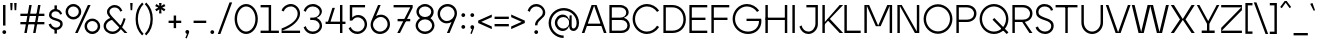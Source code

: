 SplineFontDB: 3.2
FontName: Jygre_Light
FullName: Jygre Light
FamilyName: Jygre Light
Weight: Light
Copyright: Copyright (c) 2022, RandomMaerks (Bao Nguyen)
UComments: "2022-3-5: Created with FontForge (http://fontforge.org)"
Version: 0.1
ItalicAngle: 0
UnderlinePosition: -100
UnderlineWidth: 50
Ascent: 800
Descent: 200
InvalidEm: 0
LayerCount: 2
Layer: 0 0 "Back" 1
Layer: 1 0 "Fore" 0
XUID: [1021 301 932173752 16092]
FSType: 0
OS2Version: 0
OS2_WeightWidthSlopeOnly: 0
OS2_UseTypoMetrics: 1
CreationTime: 1646452866
ModificationTime: 1674749174
PfmFamily: 17
TTFWeight: 300
TTFWidth: 5
LineGap: 90
VLineGap: 0
OS2TypoAscent: 0
OS2TypoAOffset: 1
OS2TypoDescent: 0
OS2TypoDOffset: 1
OS2TypoLinegap: 90
OS2WinAscent: 0
OS2WinAOffset: 1
OS2WinDescent: 0
OS2WinDOffset: 1
HheadAscent: 0
HheadAOffset: 1
HheadDescent: 0
HheadDOffset: 1
OS2Vendor: 'PfEd'
Lookup: 1 0 0 "Cygre-Light-'ss01' Style Set 1 in Latin lookup 7" { "Cygre-Light-'ss01' Style Set 1 in Latin lookup 7-1"  } ['ss01' ('DFLT' <'dflt' > 'latn' <'dflt' > ) ]
Lookup: 1 0 0 "Cygre-Light-'ss02' Style Set 2 in Latin lookup 8" { "Cygre-Light-'ss02' Style Set 2 in Latin lookup 8-1"  } ['ss02' ('DFLT' <'dflt' > 'latn' <'dflt' > ) ]
Lookup: 4 0 1 "Cygre-Light-'liga' Standard Ligatures in Latin lookup 5" { "Cygre-Light-'liga' Standard Ligatures in Latin lookup 5-1"  } ['liga' ('DFLT' <'dflt' > 'latn' <'dflt' > ) ]
Lookup: 258 0 0 "Cygre-Light-'kern' Horizontal Kerning lookup 1" { "Cygre-Light-'kern' HKL Lower-UpperLower" [150,0,0] "Cygre-Light-'kern' HKL Upper-UpperLower" [150,0,0] } ['kern' ('DFLT' <'dflt' > 'cyrl' <'dflt' > 'latn' <'dflt' > ) ]
Lookup: 262 0 0 "Cygre-Light-'mkmk' Mark to Mark in Latin lookup 0" { "Cygre-Light-'mkmk' Mark to Mark in Latin lookup 0-1"  } ['mkmk' ('DFLT' <'dflt' > 'latn' <'dflt' > ) ]
MarkAttachClasses: 1
DEI: 91125
KernClass2: 24 38 "Cygre-Light-'kern' HKL Lower-UpperLower"
 116 a h m n agrave aacute adieresis aring amacron hcircumflex hbar nacute uni0146 ncaron napostrophe eng uni1EA1 uni1EA3
 156 b e o p ae egrave eacute edieresis ograve oacute odieresis thorn emacron edotaccent eogonek ecaron omacron ohungarumlaut oe uni1EB9 uni1EBB uni1ECD uni1ECF 
 28 c ccedilla cacute cdotaccent
 47 d l lacute uni013C lcaron ldot lslash f_l f_f_l
 5 f f_f
 374 g q u ugrave uacute udieresis gdotaccent uni0123 umacron uring uni0237 uni1EE5 uni1EE7 a.ss01 agrave.ss01 aacute.ss01 acircumflex.ss01 atilde.ss01 adieresis.ss01 aring.ss01 ae.ss01 amacron.ss01 abreve.ss01 aogonek.ss01 uni1EA1.ss01 uni1EA3.ss01 uni1EA5.ss01 uni1EA7.ss01 uni1EA9.ss01 uni1EAB.ss01 uni1EAD.ss01 uni1EAF.ss01 uni1EB1.ss01 uni1EB3.ss01 uni1EB5.ss01 uni1EB7.ss01
 41 i j iogonek dotlessi ij uni1ECB f_i f_f_i
 22 k uni0137 kgreenlandic
 67 r racute uni0157 rcaron r.ss02 racute.ss02 uni0157.ss02 rcaron.ss02
 10 s scedilla
 1 t
 35 v w y ydieresis wcircumflex uni1EF5
 1 x
 12 z zdotaccent
 292 acircumflex ecircumflex ocircumflex ucircumflex abreve ccircumflex ccaron ebreve gcircumflex gbreve obreve scircumflex scaron ubreve uni1EA5 uni1EA7 uni1EA9 uni1EAB uni1EAD uni1EAF uni1EB1 uni1EB3 uni1EB5 uni1EB7 uni1EBF uni1EC1 uni1EC3 uni1EC5 uni1EC7 uni1ED1 uni1ED3 uni1ED5 uni1ED7 uni1ED9
 13 atilde ntilde
 14 otilde uni1EBD
 65 igrave iacute icircumflex idieresis itilde imacron ibreve uni1EC9
 11 jcircumflex
 3 eth
 6 oslash
 13 uhungarumlaut
 33 yacute ycircumflex ygrave uni1EF7
 178 slash A Agrave Aacute Acircumflex Atilde Adieresis Aring AE Amacron Abreve Aogonek uni1EA0 uni1EA2 uni1EA4 uni1EA6 uni1EA8 uni1EAA uni1EAC uni1EAE uni1EB0 uni1EB2 uni1EB4 uni1EB6
 459 B D E F H I K L M N P R U b h k l Egrave Eacute Ecircumflex Edieresis Ntilde Ugrave Uacute Ucircumflex Udieresis Thorn thorn Dcaron Emacron Ebreve Edotaccent Eogonek Ecaron Hcircumflex IJ uni0136 uni0137 uni013B Lcaron lcaron Ldot ldot Nacute uni0145 Ncaron Eng Racute uni0156 Rcaron Utilde Umacron Ubreve Uring Uhungarumlaut Uogonek Uhorn uni1EB8 uni1EBA uni1EBC uni1EBE uni1EC0 uni1EC2 uni1EC4 uni1EC6 uni1EE4 uni1EE6 uni1EE8 uni1EEA uni1EEC uni1EEE uni1EF0
 340 C G O Q Ccedilla Ograve Oacute Ocircumflex Otilde Odieresis Oslash Cacute Ccircumflex Cdotaccent Ccaron Gcircumflex Gbreve Gdotaccent uni0122 Omacron Obreve Ohungarumlaut OE Ohorn uni1ECC uni1ECE uni1ED0 uni1ED2 uni1ED4 uni1ED6 uni1ED8 uni1EDA uni1EDC uni1EDE uni1EE0 uni1EE2 G.ss02 Gcircumflex.ss02 Gbreve.ss02 Gdotaccent.ss02 uni0122.ss02
 13 J Jcircumflex
 36 S Sacute Scircumflex Scedilla Scaron
 21 T uni0162 Tcaron Tbar
 25 V W backslash Wcircumflex
 1 X
 61 Y Yacute Ycircumflex Ydieresis Ygrave uni1EF4 uni1EF6 uni1EF8
 26 Z Zacute Zdotaccent Zcaron
 66 a agrave aacute adieresis aring ae amacron aogonek uni1EA1 uni1EA3
 715 c d e g o q ccedilla egrave eacute ecircumflex edieresis ograve oacute ocircumflex otilde odieresis cacute ccircumflex cdotaccent ccaron dcaron dcroat emacron ebreve edotaccent eogonek ecaron gcircumflex gbreve gdotaccent uni0123 omacron obreve ohungarumlaut oe ohorn uni1EB9 uni1EBB uni1EBD uni1EBF uni1EC1 uni1EC3 uni1EC5 uni1EC7 uni1ECD uni1ECF uni1ED1 uni1ED3 uni1ED5 uni1ED7 uni1ED9 uni1EDB uni1EDD uni1EDF uni1EE1 uni1EE3 a.ss01 agrave.ss01 aacute.ss01 acircumflex.ss01 atilde.ss01 adieresis.ss01 aring.ss01 ae.ss01 amacron.ss01 abreve.ss01 aogonek.ss01 uni1EA1.ss01 uni1EA3.ss01 uni1EA5.ss01 uni1EA7.ss01 uni1EA9.ss01 uni1EAB.ss01 uni1EAD.ss01 uni1EAF.ss01 uni1EB1.ss01 uni1EB3.ss01 uni1EB5.ss01 uni1EB7.ss01
 25 f f_i f_l f_f_i f_f_l f_f
 20 i ij uni1ECA uni1ECB
 9 j uni0237
 238 m n p r u ntilde ugrave uacute ucircumflex udieresis dotlessi kgreenlandic nacute uni0146 ncaron eng racute utilde umacron ubreve uring uhungarumlaut uogonek uhorn uni1EE5 uni1EE7 uni1EE9 uni1EEB uni1EED uni1EEF uni1EF1 r.ss02 racute.ss02
 36 s sacute scircumflex scedilla scaron
 16 t uni0163 tcaron
 50 v w y ydieresis wcircumflex ygrave uni1EF5 uni1EF7
 1 x
 26 z zacute zdotaccent zcaron
 6 Igrave
 20 Iacute Lacute lacute
 18 Icircumflex Itilde
 9 Idieresis
 10 Eth Dcroat
 10 germandbls
 97 acircumflex atilde abreve uni1EA5 uni1EA7 uni1EA9 uni1EAB uni1EAD uni1EAF uni1EB1 uni1EB3 uni1EB7
 6 igrave
 6 iacute
 18 icircumflex itilde
 9 idieresis
 3 eth
 18 yacute ycircumflex
 11 hcircumflex
 4 Hbar
 4 hbar
 0 {} 0 {} 0 {} 0 {} 0 {} 0 {} 0 {} 0 {} 0 {} 0 {} 0 {} 0 {} 0 {} 0 {} 0 {} 0 {} 0 {} 0 {} 0 {} 0 {} 0 {} 0 {} 0 {} 0 {} 0 {} 0 {} 0 {} 0 {} 0 {} 0 {} 0 {} 0 {} 0 {} 0 {} 0 {} 0 {} 0 {} 0 {} 0 {} 0 {} 0 {} 0 {} 0 {} 0 {} -133 {} -93 {} 0 {} -107 {} 0 {} 0 {} 0 {} -33 {} 0 {} 0 {} 0 {} 0 {} -20 {} -27 {} 0 {} 0 {} 0 {} 0 {} 0 {} 0 {} 0 {} 0 {} 0 {} 0 {} 0 {} 0 {} 0 {} 0 {} 0 {} 0 {} 0 {} 0 {} 0 {} -33 {} 0 {} 0 {} -20 {} 0 {} -100 {} -67 {} -33 {} -100 {} -7 {} 0 {} 0 {} -20 {} 0 {} 0 {} 0 {} 0 {} -20 {} -20 {} -33 {} -14 {} 0 {} 0 {} 0 {} 0 {} 0 {} 0 {} 0 {} 0 {} 0 {} 0 {} 0 {} 0 {} -33 {} 0 {} 0 {} 0 {} 0 {} -27 {} 0 {} 0 {} -20 {} 0 {} -87 {} -80 {} -33 {} -113 {} -20 {} 0 {} 0 {} -13 {} 0 {} 0 {} 0 {} 0 {} -20 {} -20 {} -27 {} -20 {} 0 {} 0 {} 0 {} 0 {} 0 {} 0 {} 0 {} 0 {} 0 {} 0 {} 0 {} 0 {} 0 {} 0 {} 0 {} 0 {} 0 {} 0 {} 0 {} 0 {} 0 {} 0 {} 0 {} 0 {} 0 {} 0 {} 0 {} 0 {} 0 {} 0 {} 0 {} 0 {} 0 {} 0 {} 0 {} 0 {} 0 {} 0 {} 0 {} 0 {} 0 {} 0 {} 0 {} 0 {} 0 {} 20 {} 0 {} 60 {} 33 {} 0 {} 0 {} 0 {} 0 {} 0 {} 0 {} -80 {} 0 {} 0 {} -87 {} 0 {} -7 {} 0 {} 0 {} 0 {} 0 {} -13 {} -33 {} -33 {} 0 {} 0 {} 0 {} -7 {} -13 {} 0 {} 0 {} 0 {} 0 {} 0 {} 0 {} 0 {} 0 {} 0 {} -13 {} 27 {} 0 {} 40 {} 27 {} 0 {} 0 {} 0 {} 0 {} 0 {} 0 {} 0 {} 0 {} 0 {} 0 {} 0 {} -93 {} -67 {} 0 {} -67 {} 0 {} 0 {} 0 {} 0 {} 0 {} 0 {} 0 {} 0 {} 0 {} 0 {} 0 {} 0 {} 0 {} 0 {} 0 {} 0 {} 0 {} 0 {} 0 {} 0 {} 0 {} 0 {} 0 {} 0 {} 0 {} 0 {} 0 {} 0 {} 0 {} 0 {} 0 {} 0 {} 0 {} 0 {} 0 {} 0 {} 0 {} 0 {} 0 {} 0 {} 0 {} 0 {} 0 {} 0 {} 0 {} 0 {} 0 {} 0 {} 0 {} 0 {} 0 {} 0 {} 0 {} 0 {} 0 {} 0 {} 0 {} 0 {} 0 {} 73 {} 27 {} 0 {} 0 {} 0 {} 0 {} 0 {} 0 {} 0 {} 0 {} -20 {} -40 {} 0 {} -53 {} -47 {} 0 {} -60 {} 0 {} -27 {} -40 {} 0 {} 0 {} 0 {} 0 {} -20 {} 0 {} 0 {} 0 {} 0 {} 0 {} 0 {} 0 {} 0 {} -7 {} 0 {} -20 {} 0 {} 0 {} 0 {} 0 {} -47 {} 0 {} 0 {} 0 {} 0 {} 0 {} -87 {} 0 {} 0 {} -87 {} 0 {} -53 {} -20 {} -27 {} -27 {} 0 {} -13 {} -20 {} 0 {} 0 {} 0 {} 0 {} 0 {} 0 {} 0 {} 0 {} 0 {} 0 {} 0 {} 0 {} 0 {} 0 {} 0 {} -7 {} 0 {} 0 {} 0 {} 0 {} -33 {} 0 {} 0 {} 0 {} 0 {} 0 {} -7 {} 0 {} 0 {} -13 {} 0 {} -93 {} -87 {} -27 {} -107 {} 0 {} 0 {} 0 {} -13 {} 0 {} 0 {} 0 {} 0 {} -7 {} 0 {} -20 {} -7 {} 0 {} 0 {} 0 {} 0 {} 0 {} 0 {} 0 {} 0 {} 0 {} 0 {} 0 {} 0 {} -27 {} 0 {} 0 {} 0 {} 0 {} 0 {} 0 {} 0 {} -27 {} 0 {} -47 {} -40 {} 0 {} -27 {} 0 {} 0 {} -13 {} 0 {} 0 {} 0 {} 0 {} 0 {} 0 {} 0 {} 0 {} 0 {} 0 {} 0 {} 0 {} 0 {} 0 {} 0 {} -13 {} 0 {} 0 {} 0 {} 0 {} -27 {} 0 {} 0 {} 0 {} 0 {} 0 {} -100 {} 0 {} 0 {} -60 {} 0 {} -67 {} -53 {} -27 {} -40 {} -47 {} -13 {} -20 {} 0 {} 0 {} 0 {} 0 {} -13 {} 0 {} 0 {} 0 {} 0 {} 0 {} 0 {} 0 {} 0 {} 0 {} 0 {} -20 {} 0 {} 0 {} 0 {} 0 {} -27 {} 0 {} 0 {} 0 {} 0 {} 0 {} 0 {} 0 {} 0 {} -33 {} 0 {} -67 {} -33 {} 0 {} -40 {} 0 {} -27 {} -33 {} 0 {} 0 {} 0 {} 0 {} -13 {} 0 {} 0 {} 0 {} 0 {} 0 {} 0 {} 0 {} 0 {} 0 {} 0 {} -20 {} 0 {} 0 {} 0 {} 0 {} -33 {} 0 {} 0 {} 0 {} 0 {} 0 {} 0 {} 0 {} 0 {} -27 {} 0 {} -53 {} -33 {} 0 {} -40 {} 0 {} -7 {} -14 {} 0 {} 0 {} 0 {} 0 {} -6 {} 0 {} 0 {} 0 {} 0 {} 0 {} 0 {} 0 {} 0 {} 0 {} 0 {} 0 {} 0 {} 0 {} 0 {} 0 {} -27 {} 0 {} 0 {} 0 {} 0 {} 0 {} 0 {} 0 {} 0 {} 0 {} 0 {} -47 {} -53 {} 0 {} -53 {} 0 {} 0 {} 0 {} -13 {} 0 {} 0 {} 0 {} 0 {} -27 {} -20 {} 0 {} 0 {} 0 {} 0 {} 0 {} 0 {} 0 {} 0 {} 0 {} 0 {} 0 {} 0 {} 0 {} 0 {} -20 {} 0 {} 0 {} 0 {} 0 {} 0 {} 0 {} 0 {} 0 {} 0 {} -27 {} -40 {} 0 {} -46 {} 0 {} 0 {} 0 {} -13 {} 0 {} 0 {} 0 {} 0 {} -27 {} -13 {} 0 {} 0 {} 0 {} 0 {} 0 {} 0 {} 0 {} 0 {} 0 {} 0 {} 0 {} 0 {} 0 {} 0 {} -40 {} 0 {} 0 {} 0 {} 0 {} -20 {} 0 {} 0 {} -7 {} 0 {} -87 {} -87 {} -47 {} -93 {} -20 {} 0 {} 0 {} -47 {} 0 {} 0 {} 0 {} 0 {} -40 {} 0 {} -20 {} 0 {} 0 {} 0 {} 0 {} 0 {} 0 {} 0 {} 0 {} 0 {} 0 {} 0 {} 0 {} 0 {} -47 {} 0 {} 0 {} 0 {} 0 {} 0 {} 0 {} 0 {} 0 {} 0 {} 0 {} 0 {} 0 {} 0 {} 0 {} 0 {} 0 {} 0 {} 0 {} 0 {} 0 {} 0 {} 0 {} 0 {} 0 {} 0 {} 0 {} 0 {} 0 {} 0 {} 0 {} 0 {} 0 {} 0 {} 0 {} 0 {} 0 {} 0 {} 0 {} 0 {} 0 {} 0 {} 0 {} 0 {} 0 {} 0 {} 0 {} 0 {} 60 {} 0 {} 0 {} 0 {} 0 {} 0 {} 0 {} 0 {} 0 {} 0 {} 0 {} 0 {} 0 {} 0 {} 0 {} 0 {} 0 {} 0 {} 0 {} 0 {} 0 {} 0 {} 0 {} 0 {} 0 {} 0 {} 0 {} 0 {} 0 {} 0 {} 0 {} 0 {} 0 {} 0 {} 0 {} 0 {} 0 {} 0 {} 0 {} 0 {} 0 {} 0 {} 0 {} 0 {} 0 {} 0 {} 0 {} 0 {} 0 {} 0 {} 0 {} 0 {} 0 {} 0 {} 0 {} 0 {} 0 {} 0 {} 0 {} 0 {} 0 {} 0 {} 0 {} 0 {} 0 {} 0 {} 0 {} 0 {} 0 {} 0 {} 0 {} 0 {} 0 {} 0 {} 0 {} 0 {} 0 {} 0 {} 0 {} 0 {} 0 {} 0 {} 0 {} 0 {} 0 {} 0 {} 0 {} 0 {} 0 {} 0 {} 0 {} 0 {} 0 {} 0 {} 0 {} 0 {} 0 {} 0 {} 0 {} 0 {} 0 {} 0 {} 0 {} 0 {} 0 {} 0 {} 0 {} 0 {} 0 {} 0 {} 0 {} 0 {} 0 {} 0 {} 0 {} 0 {} 0 {} 0 {} 0 {} 0 {} 0 {} 0 {} 0 {} 0 {} 0 {} 0 {} 0 {} 0 {} 0 {} 0 {} 0 {} 0 {} 0 {} 0 {} 0 {} 0 {} 0 {} 0 {} 0 {} 0 {} 0 {} 0 {} 0 {} 0 {} 0 {} 0 {} 0 {} 0 {} 0 {} 0 {} 0 {} 0 {} 0 {} 0 {} 0 {} 0 {} 0 {} 0 {} 0 {} 0 {} 0 {} 0 {} 0 {} 0 {} 0 {} 0 {} 0 {} 0 {} 0 {} 0 {} 0 {} 0 {} 0 {} 0 {} 0 {} 0 {} 0 {} 0 {} 0 {} 0 {} 0 {} 0 {} 0 {} 0 {}
KernClass2: 26 37 "Cygre-Light-'kern' HKL Upper-UpperLower"
 179 A backslash Agrave Aacute Acircumflex Atilde Adieresis Aring Amacron Abreve Aogonek uni1EA0 uni1EA2 uni1EA4 uni1EA6 uni1EA8 uni1EAA uni1EAC uni1EAE uni1EB0 uni1EB2 uni1EB4 uni1EB6
 1 B
 47 C Ccedilla Cacute Ccircumflex Cdotaccent Ccaron
 149 D O Eth Ograve Oacute Ocircumflex Otilde Odieresis Dcaron Dcroat Omacron Obreve Ohungarumlaut uni1ECC uni1ECE uni1ED0 uni1ED2 uni1ED4 uni1ED6 uni1ED8
 148 E AE Egrave Eacute Ecircumflex Edieresis Emacron Ebreve Edotaccent Eogonek Ecaron OE uni1EB8 uni1EBA uni1EBC uni1EBE uni1EC0 uni1EC2 uni1EC4 uni1EC6
 1 F
 104 G Gcircumflex Gbreve Gdotaccent uni0122 G.ss02 Gcircumflex.ss02 Gbreve.ss02 Gdotaccent.ss02 uni0122.ss02
 141 H I M N Igrave Iacute Icircumflex Idieresis Ntilde Hcircumflex Itilde Imacron Ibreve Iogonek Idotaccent Nacute uni0145 Ncaron uni1EC8 uni1ECA
 120 J U Ugrave Uacute Ucircumflex Udieresis IJ Jcircumflex Utilde Umacron Ubreve Uring Uhungarumlaut Uogonek uni1EE4 uni1EE6
 9 K uni0136
 16 L Lacute uni013B
 1 P
 1 Q
 23 R Racute uni0156 Rcaron
 36 S Sacute Scircumflex Scedilla Scaron
 21 T uni0162 Tcaron Tbar
 83 slash V W Y Yacute Wcircumflex Ycircumflex Ydieresis Ygrave uni1EF4 uni1EF6 uni1EF8
 1 X
 26 Z Zacute Zdotaccent Zcaron
 98 Oslash Ohorn Uhorn uni1EDA uni1EDC uni1EDE uni1EE0 uni1EE2 uni1EE8 uni1EEA uni1EEC uni1EEE uni1EF0
 5 Thorn
 4 Hbar
 6 Lcaron
 11 Ldot Lslash
 3 Eng
 17 A Aogonek uni1EA0
 309 B D E F H I K L M N P R b h k l Egrave Eacute Ecircumflex Edieresis Ntilde Thorn thorn Dcaron Emacron Ebreve Edotaccent Eogonek Ecaron Hcircumflex IJ uni0136 uni0137 uni013B Lcaron lcaron Ldot ldot Nacute uni0145 Ncaron Eng Racute uni0156 Rcaron uni1EB8 uni1EBA uni1EBC uni1EBE uni1EC0 uni1EC2 uni1EC4 uni1EC6
 199 C G O Q Ccedilla Otilde Odieresis Cdotaccent Gbreve Gdotaccent uni0122 Omacron Obreve OE Ohorn uni1ECC uni1EDC uni1EDE uni1EE0 uni1EE2 G.ss02 Gcircumflex.ss02 Gbreve.ss02 Gdotaccent.ss02 uni0122.ss02
 1 J
 29 S Sacute Scircumflex Scedilla
 9 T uni0162
 17 U Uogonek uni1EE4
 15 V W Wcircumflex
 1 X
 61 Y Yacute Ycircumflex Ydieresis Ygrave uni1EF4 uni1EF6 uni1EF8
 26 Z Zacute Zdotaccent Zcaron
 35 a aacute ae aogonek uni1EA1 uni1EA3
 476 c e o q ccedilla egrave eacute edieresis ograve oacute odieresis cacute cdotaccent ccaron emacron edotaccent eogonek ecaron omacron oe ohorn uni1EB9 uni1EBB uni1ECD uni1ECF uni1EDD uni1EE3 a.ss01 agrave.ss01 aacute.ss01 acircumflex.ss01 atilde.ss01 adieresis.ss01 aring.ss01 ae.ss01 amacron.ss01 abreve.ss01 aogonek.ss01 uni1EA1.ss01 uni1EA3.ss01 uni1EA5.ss01 uni1EA7.ss01 uni1EA9.ss01 uni1EAB.ss01 uni1EAD.ss01 uni1EAF.ss01 uni1EB1.ss01 uni1EB3.ss01 uni1EB5.ss01 uni1EB7.ss01
 35 d eth dcaron dcroat uni1EDB uni1EDF
 5 f f_f
 20 g gdotaccent uni0123
 20 i ij uni1ECA uni1ECB
 1 j
 74 m n p r dotlessi kgreenlandic nacute uni0146 eng racute r.ss02 racute.ss02
 17 s sacute scedilla
 16 t uni0163 tcaron
 101 u ugrave uacute udieresis umacron uring uogonek uhorn uni1EE5 uni1EE7 uni1EE9 uni1EEB uni1EED uni1EF1
 25 v w y wcircumflex uni1EF5
 1 x
 19 z zacute zdotaccent
 151 Agrave Aacute Acircumflex Atilde Adieresis Aring Amacron Abreve uni1EA2 uni1EA4 uni1EA6 uni1EA8 uni1EAA uni1EAC uni1EAE uni1EB0 uni1EB2 uni1EB4 uni1EB6
 2 AE
 6 Igrave
 20 Iacute Lacute lacute
 18 Icircumflex Itilde
 9 Idieresis
 10 Eth Dcroat
 133 Ograve Oacute Ocircumflex Cacute Ccircumflex Ccaron Gcircumflex Ohungarumlaut uni1ECE uni1ED0 uni1ED2 uni1ED4 uni1ED6 uni1ED8 uni1EDA
 6 Oslash
 131 Ugrave Uacute Ucircumflex Udieresis Utilde Umacron Ubreve Uring Uhungarumlaut Uhorn uni1EE6 uni1EE8 uni1EEA uni1EEC uni1EEE uni1EF0
 17 germandbls ntilde
 0 {} 0 {} 0 {} 0 {} 0 {} 0 {} 0 {} 0 {} 0 {} 0 {} 0 {} 0 {} 0 {} 0 {} 0 {} 0 {} 0 {} 0 {} 0 {} 0 {} 0 {} 0 {} 0 {} 0 {} 0 {} 0 {} 0 {} 0 {} 0 {} 0 {} 0 {} 0 {} 0 {} 0 {} 0 {} 0 {} 0 {} 0 {} 0 {} 0 {} -40 {} -20 {} -33 {} -147 {} -33 {} -160 {} 0 {} -167 {} 0 {} -13 {} -27 {} -27 {} -87 {} -27 {} 0 {} 0 {} 0 {} -27 {} -60 {} -7 {} -60 {} 0 {} 0 {} 0 {} 0 {} 0 {} 0 {} 0 {} 0 {} 0 {} -40 {} -27 {} -20 {} 0 {} 0 {} -20 {} 0 {} -7 {} -7 {} 0 {} -20 {} 0 {} -33 {} -40 {} -60 {} -13 {} 0 {} 0 {} 0 {} 0 {} 0 {} 0 {} 0 {} 0 {} 0 {} 0 {} 0 {} 0 {} -13 {} 0 {} -7 {} -20 {} 0 {} 0 {} 0 {} 0 {} -13 {} -7 {} -13 {} 0 {} 0 {} 0 {} -40 {} 0 {} 0 {} -13 {} 0 {} -40 {} 0 {} -33 {} -47 {} -47 {} -26 {} 0 {} 0 {} 0 {} -7 {} 0 {} 0 {} 0 {} 0 {} 0 {} 0 {} 0 {} 0 {} 0 {} 0 {} -27 {} -33 {} 0 {} 0 {} 0 {} 0 {} -7 {} 0 {} 0 {} 0 {} 0 {} 0 {} -47 {} 0 {} 0 {} -20 {} 0 {} -47 {} 0 {} -47 {} -60 {} -73 {} -46 {} 0 {} 0 {} 0 {} -7 {} 0 {} 0 {} 0 {} 0 {} 0 {} 0 {} 0 {} 0 {} -7 {} 0 {} -47 {} -47 {} 0 {} 0 {} 0 {} 0 {} 27 {} 0 {} 0 {} 0 {} 0 {} 0 {} 0 {} 0 {} -7 {} -27 {} 0 {} 0 {} 0 {} 0 {} 0 {} 0 {} 0 {} -7 {} -7 {} 0 {} -27 {} -7 {} 0 {} 0 {} 0 {} 0 {} -33 {} -7 {} -27 {} 0 {} 0 {} 0 {} 0 {} 0 {} 0 {} 0 {} 0 {} 0 {} -13 {} 0 {} 0 {} 0 {} 0 {} -113 {} 0 {} -7 {} -127 {} 0 {} 0 {} 0 {} 0 {} 0 {} 0 {} 0 {} -33 {} -13 {} -7 {} -20 {} -20 {} 0 {} 0 {} 0 {} -13 {} -20 {} 0 {} -33 {} -53 {} -40 {} -113 {} -113 {} 0 {} 0 {} 0 {} 0 {} 0 {} -13 {} -14 {} 0 {} 0 {} 0 {} -40 {} 0 {} 0 {} -29 {} 0 {} -53 {} 0 {} -40 {} -33 {} -47 {} -7 {} 0 {} 0 {} 0 {} -7 {} 0 {} 0 {} 0 {} 0 {} 0 {} -20 {} 0 {} -20 {} -13 {} -20 {} -40 {} -40 {} 0 {} 0 {} 0 {} 0 {} 7 {} 0 {} 0 {} 0 {} 0 {} 0 {} 0 {} 0 {} 0 {} 0 {} 0 {} 0 {} 0 {} 0 {} 0 {} 0 {} 0 {} 0 {} 0 {} 0 {} 0 {} 0 {} 0 {} 0 {} 0 {} 0 {} 0 {} 0 {} 0 {} 0 {} 0 {} 0 {} 0 {} 0 {} 0 {} 0 {} 0 {} 0 {} 0 {} 0 {} 0 {} 0 {} 0 {} -33 {} 0 {} 0 {} -20 {} 0 {} 0 {} 0 {} 0 {} 0 {} 0 {} 0 {} 0 {} 0 {} 0 {} 0 {} 0 {} 0 {} 0 {} 0 {} 0 {} 0 {} 0 {} 0 {} 0 {} 0 {} -20 {} -26 {} 0 {} 0 {} 0 {} 0 {} 0 {} 0 {} 0 {} 0 {} 0 {} 0 {} 0 {} 0 {} -87 {} -47 {} -27 {} 0 {} 0 {} 0 {} 0 {} 0 {} 0 {} -34 {} -60 {} -53 {} -67 {} -20 {} 0 {} 0 {} 0 {} -33 {} -53 {} -47 {} -100 {} -27 {} 0 {} 0 {} 0 {} 0 {} 0 {} 0 {} 0 {} -13 {} -60 {} -33 {} 0 {} 0 {} 0 {} 0 {} 0 {} -40 {} -13 {} -27 {} -140 {} -20 {} -160 {} 0 {} -153 {} 0 {} 0 {} -27 {} -27 {} -87 {} -27 {} 0 {} 0 {} 0 {} -13 {} -53 {} 0 {} -73 {} 0 {} 0 {} 0 {} 0 {} 0 {} 0 {} 0 {} 0 {} -13 {} -67 {} -27 {} -20 {} 0 {} 0 {} -100 {} 0 {} 0 {} -87 {} 0 {} -13 {} 0 {} -13 {} -47 {} -40 {} -13 {} 0 {} 0 {} 0 {} 0 {} 0 {} 0 {} 0 {} 0 {} 0 {} 0 {} 0 {} 0 {} 0 {} 0 {} -107 {} -113 {} 0 {} 0 {} 0 {} 0 {} 0 {} 0 {} 0 {} 0 {} 0 {} 0 {} 0 {} 0 {} 0 {} -13 {} 0 {} -60 {} 0 {} -54 {} 0 {} -73 {} 0 {} 0 {} 0 {} 0 {} 0 {} 0 {} 0 {} 0 {} 0 {} 0 {} 0 {} 0 {} 0 {} 0 {} 0 {} 0 {} 0 {} 0 {} 0 {} 0 {} 0 {} 0 {} 0 {} 0 {} 0 {} 0 {} 0 {} 0 {} 0 {} 0 {} -40 {} 0 {} -27 {} 0 {} -27 {} 0 {} -40 {} 0 {} -20 {} -20 {} -20 {} 0 {} -20 {} 0 {} 0 {} 0 {} -13 {} 0 {} 0 {} 0 {} 0 {} 0 {} 0 {} 0 {} 0 {} 0 {} 0 {} 0 {} 0 {} 0 {} 0 {} 0 {} 0 {} 0 {} -33 {} 0 {} 0 {} 0 {} 0 {} -33 {} 0 {} -33 {} -27 {} -33 {} -13 {} 0 {} 0 {} 0 {} -13 {} 0 {} 0 {} 0 {} 0 {} 0 {} -20 {} 0 {} -13 {} -20 {} 0 {} -27 {} -40 {} 0 {} 0 {} 0 {} 0 {} -13 {} 0 {} 0 {} 0 {} 0 {} 0 {} -147 {} 0 {} -33 {} -120 {} -7 {} 0 {} 0 {} 0 {} 0 {} 0 {} 0 {} -120 {} -127 {} -107 {} -67 {} -133 {} -17 {} 0 {} -87 {} -87 {} -73 {} -127 {} -87 {} -100 {} -87 {} -167 {} -193 {} 0 {} 0 {} 0 {} 0 {} 0 {} -67 {} -60 {} 0 {} -53 {} 0 {} -160 {} 0 {} -53 {} -93 {} -13 {} 0 {} 0 {} 0 {} 0 {} 0 {} 0 {} -73 {} -73 {} -73 {} -47 {} -80 {} 0 {} 0 {} 0 {} -53 {} -40 {} -20 {} -33 {} -40 {} -33 {} -160 {} -167 {} 0 {} 0 {} 0 {} 0 {} -20 {} -27 {} -33 {} 0 {} -40 {} 0 {} 0 {} 0 {} -80 {} -40 {} -40 {} 0 {} 0 {} 0 {} 0 {} 0 {} 0 {} -33 {} -60 {} -60 {} -53 {} -53 {} 0 {} 0 {} 0 {} -33 {} -67 {} -47 {} -60 {} 0 {} 0 {} 0 {} 0 {} 0 {} 0 {} 0 {} 0 {} 0 {} -53 {} -27 {} 0 {} 0 {} 0 {} 0 {} 0 {} -53 {} -40 {} -20 {} 0 {} 0 {} 0 {} 0 {} 0 {} 0 {} -14 {} -27 {} -20 {} -40 {} -33 {} 0 {} 0 {} 0 {} -13 {} -40 {} -7 {} -40 {} 0 {} 0 {} 0 {} 0 {} 0 {} 0 {} 0 {} 0 {} 0 {} -33 {} -13 {} 0 {} 0 {} 0 {} -53 {} 0 {} 0 {} -20 {} 0 {} 0 {} 0 {} 0 {} 0 {} 0 {} -7 {} 0 {} 0 {} 0 {} 0 {} 0 {} 0 {} 0 {} 0 {} 0 {} 0 {} 0 {} 0 {} 0 {} 0 {} -53 {} -60 {} 0 {} 0 {} 0 {} 0 {} 0 {} 0 {} 0 {} 0 {} 0 {} 0 {} -87 {} 0 {} 0 {} -40 {} 0 {} -80 {} 0 {} -60 {} -80 {} -73 {} -47 {} 0 {} 0 {} 0 {} 0 {} 0 {} 0 {} 0 {} 0 {} 0 {} 0 {} 0 {} 0 {} 0 {} 0 {} -80 {} -87 {} 0 {} 0 {} 0 {} 0 {} 0 {} 0 {} 0 {} 0 {} 0 {} 0 {} 0 {} 0 {} 0 {} 0 {} 0 {} 0 {} 0 {} 0 {} 0 {} 0 {} 0 {} 0 {} 0 {} 0 {} 0 {} 0 {} 0 {} 0 {} 0 {} 0 {} 0 {} 0 {} 0 {} 0 {} 0 {} 0 {} 0 {} 0 {} 0 {} 0 {} 0 {} 0 {} 0 {} 0 {} 0 {} 0 {} 0 {} 0 {} 0 {} -67 {} -40 {} -27 {} -113 {} -47 {} -127 {} 0 {} -127 {} 0 {} 0 {} 0 {} 0 {} -80 {} 0 {} 0 {} 0 {} 0 {} 0 {} -100 {} 0 {} -133 {} 0 {} 0 {} 0 {} 0 {} 0 {} 0 {} 0 {} 0 {} 0 {} -60 {} 0 {} 0 {} 0 {} 0 {} 0 {} 0 {} -67 {} -40 {} -33 {} -187 {} -47 {} -160 {} 0 {} -147 {} 0 {} 0 {} 0 {} 0 {} -80 {} 0 {} 0 {} 0 {} 0 {} 0 {} -93 {} 0 {} 0 {} 0 {} 0 {} 0 {} 0 {} 0 {} 0 {} 0 {} 0 {} 0 {} -60 {} -33 {} 0 {} 0 {} 0 {} 0 {} 0 {} 0 {} 0 {} 0 {} 0 {} 0 {} 0 {} 0 {} 0 {} 0 {} 0 {} 0 {} 0 {} 0 {} 0 {} 0 {} 0 {} 0 {} 0 {} 0 {} 0 {} 0 {} 0 {} 0 {} 0 {} 0 {} 0 {} 0 {} 0 {} 0 {} 0 {} 0 {} 0 {} 0 {} 0 {}
LangName: 1033
Encoding: UnicodeFull
Compacted: 1
UnicodeInterp: none
NameList: AGL For New Fonts
DisplaySize: -36
AntiAlias: 1
FitToEm: 0
WinInfo: 551 29 5
BeginPrivate: 0
EndPrivate
Grid
-1000 -20.5 m 0
 2000 -20.5 l 1024
  Named: "baseline - 20"
-1000 520.5 m 0
 2000 520.5 l 1024
  Named: "x-h +- 20"
-1000 750 m 0
 2000 750 l 1024
  Named: "ascender line"
-1000 700 m 0
 2000 700 l 1024
  Named: "cap height"
-1000 500 m 0
 2000 500 l 1024
  Named: "x-height"
EndSplineSet
AnchorClass2: "Bottom2"""  "Top2" "Cygre-Light-'mkmk' Mark to Mark in Latin lookup 0-1" "Bottom1"""  "Top1" "Cygre-Light-'mkmk' Mark to Mark in Latin lookup 0-1"
BeginChars: 1114176 674

StartChar: n
Encoding: 110 110 0
Width: 571
Flags: HW
LayerCount: 2
Fore
SplineSet
450 281 m 2
 450 379.955803533 378.823228358 458 288.57494662 458 c 0
 197.072216294 458 121 377.649192462 121 281 c 1
 116 281 l 1
 116 422.790606533 189.910819494 519 298.838436101 519 c 0
 411.736913523 519 511 417.005310415 511 301 c 2
 511 0 l 1
 450 0 l 1
 450 281 l 2
60 500 m 1
 111 500 l 1
 121 281 l 1
 121 0 l 1
 60 0 l 1
 60 500 l 1
EndSplineSet
EndChar

StartChar: h
Encoding: 104 104 1
Width: 571
Flags: HW
LayerCount: 2
Fore
SplineSet
450 281 m 2
 450 379.955803533 378.823228358 458 288.57494662 458 c 0
 197.072216294 458 121 377.649192462 121 281 c 1
 116 281 l 1
 116 422.790606533 189.910819494 519 298.838436101 519 c 0
 411.736913523 519 511 417.005310415 511 301 c 2
 511 0 l 1
 450 0 l 1
 450 281 l 2
60 750 m 1
 121 750 l 1
 121 0 l 1
 60 0 l 1
 60 750 l 1
EndSplineSet
EndChar

StartChar: m
Encoding: 109 109 2
Width: 921
Flags: HW
LayerCount: 2
Fore
SplineSet
800 281 m 2
 800 379.832214543 755.241399358 458 655.455078125 458 c 0
 565.818600604 458 491 377.474105282 491 281 c 1
 486 281 l 1
 486 422.948570928 558.637237938 519 665.983398438 519 c 0
 788.816448734 519 861 416.726976454 861 301 c 2
 861 0 l 1
 800 0 l 1
 800 281 l 2
430 281 m 2
 430 379.832214543 367.490095561 458 288.455078125 458 c 4
 197.183446277 458 121 377.474105282 121 281 c 1
 116 281 l 1
 116 422.948570928 189.847970237 519 298.983398438 519 c 4
 400.916888015 519 491 416.726976454 491 301 c 2
 491 0 l 1
 430 0 l 1
 430 281 l 2
60 500 m 1
 111 500 l 1
 121 281 l 1
 121 0 l 1
 60 0 l 1
 60 500 l 1
EndSplineSet
EndChar

StartChar: u
Encoding: 117 117 3
Width: 571
Flags: W
HStem: -19 61<197.847 351.731> 0 21G<459.087 511> 480 20G<60 121 450 511>
VStem: 60 61<131.458 500> 450 5<75.6107 219> 460 51<0 153.3>
LayerCount: 2
Fore
SplineSet
121 239 m 2xbc
 121 118.062982463 180.784355504 42 275.839024884 42 c 0
 372.389144559 42 450 120.876001951 450 219 c 1
 455 219 l 1
 455 75.6106945307 379.783918845 -19 265.788543476 -19 c 0
 147.229446844 -19 60 81.8832075791 60 219 c 2
 60 500 l 1
 121 500 l 1
 121 239 l 2xbc
511 0 m 1x7c
 460 0 l 1
 450 219 l 1
 450 500 l 1
 511 500 l 1
 511 0 l 1x7c
EndSplineSet
EndChar

StartChar: o
Encoding: 111 111 4
Width: 601
Flags: HW
LayerCount: 2
Fore
SplineSet
101 251 m 0
 101 135.00996645 189.414571679 41 298.500975202 41 c 0
 408.680618137 41 500 136.17202483 500 251 c 0
 500 365.282800847 409.21190271 459 298.500975202 459 c 0
 188.895811533 459 101 366.431703666 101 251 c 0
40 250.5 m 0
 40 399.407478401 155.903420534 520 299.020803444 520 c 0
 442.95328564 520 561 398.56444352 561 250.5 c 0
 561 102.161872869 442.686250262 -20 299.020803444 -20 c 0
 156.166871074 -20 40 101.315115264 40 250.5 c 0
EndSplineSet
EndChar

StartChar: b
Encoding: 98 98 5
Width: 621
Flags: HW
LayerCount: 2
Fore
SplineSet
121 250.891064162 m 0
 121 135.00996645 209.414571679 41 318.710878992 41 c 0
 428.680618137 41 520 136.17202483 520 250.894516464 c 0
 520 365.282800847 429.21190271 459 318.714157854 459 c 0
 208.895811533 459 121 366.431703666 121 250.891064162 c 0
110 250.444995931 m 0
 110 400.191434707 206.251881761 520 335.307925316 520 c 0
 465.631499933 520 581 397.826464732 581 250.447740792 c 0
 581 102.903110467 465.37160972 -20 335.290025765 -20 c 0
 206.471653028 -20 110 100.527697118 110 250.444995931 c 0
60 750 m 1
 121 750 l 1
 121 251 l 1
 111 0 l 1
 60 0 l 1
 60 750 l 1
EndSplineSet
EndChar

StartChar: i
Encoding: 105 105 6
Width: 181
Flags: HW
LayerCount: 2
Fore
SplineSet
51 630 m 0
 51 652 68 669 90 669 c 0
 112.282740439 669 130 651.725671928 130 630 c 0
 130 608 112 590 90 590 c 0
 68.2743280724 590 51 607.717259561 51 630 c 0
60 500 m 5
 121 500 l 5
 121 0 l 5
 60 0 l 5
 60 500 l 5
EndSplineSet
EndChar

StartChar: l
Encoding: 108 108 7
Width: 181
Flags: W
HStem: 0 21G<60 121> 730 20G<60 121>
VStem: 60 61<0 750>
LayerCount: 2
Fore
SplineSet
60 750 m 5
 121 750 l 5
 121 0 l 5
 60 0 l 5
 60 750 l 5
EndSplineSet
EndChar

StartChar: a
Encoding: 97 97 8
Width: 621
Flags: W
HStem: -20 59<215.172 370.163> 461 59<215.423 370.689>
VStem: 40 61<158.621 341.658> 500 61<154.467 346.727> 500 11<100.053 401.137> 510 51<0 175.581 325.581 500>
LayerCount: 2
Fore
SplineSet
500 250.829899697 m 0xf0
 500 134.005318558 411.103039816 39 301.789684567 39 c 0
 191.955351124 39 101 134.951856297 101 250.819785439 c 0
 101 366.445070963 191.332956387 461 301.795456658 461 c 0
 411.725843231 461 500 367.396755243 500 250.829899697 c 0xf0
511 250.849852811 m 0xe8
 511 401.136972658 409.520919862 520 281.21358141 520 c 0
 150.077533897 520 40 396.557643458 40 249.5 c 0
 40 102.983583576 149.593742993 -20 280.1581811 -20 c 0
 408.68079424 -20 511 100.052518872 511 250.849852811 c 0xe8
561 500 m 1xe4
 510 500 l 5xe4
 500 250.830078125 l 5xf0
 510 0 l 1
 561 0 l 1
 561 500 l 1xe4
EndSplineSet
EndChar

StartChar: r
Encoding: 114 114 9
Width: 350
Flags: HW
LayerCount: 2
Fore
SplineSet
60 500 m 1
 60 0 l 1
 121 0 l 1
 121 281 l 1
 111 500 l 1
 60 500 l 1
282 500 m 2
 179.52449662 500 116 416.193585785 116 281 c 1
 121 281 l 1
 121 369.554837691 192.891694573 441 282 441 c 2
 330 441 l 1
 330 500 l 1
 282 500 l 2
EndSplineSet
EndChar

StartChar: e
Encoding: 101 101 10
Width: 601
Flags: HW
LayerCount: 2
Fore
SplineSet
492 146 m 1
 450.446988379 79.8387028203 383.039687157 41 309.765112779 41 c 0
 194.627948249 41 101 136.065333591 101 252.970095037 c 0
 101 367.80997096 190.247172975 459 302.640319231 459 c 0
 409.910611251 459 500 377.747785086 500 281 c 1
 83 281 l 1
 83 228 l 5
 552 228 l 5
 557.535313038 239.99317825 561 258.471508713 561 276 c 0
 561 409.101580174 443.483859808 520 302.439614272 520 c 0
 157.167991663 520 40 400.693405289 40 252.77021948 c 0
 40 103.143087844 161.664244514 -20 309.49448207 -20 c 0
 402.456762219 -20 489.516710819 29.5875783421 543 113 c 1
 492 146 l 1
EndSplineSet
EndChar

StartChar: t
Encoding: 116 116 11
Width: 472
Flags: W
HStem: -20 61<250.083 373.283> 441 59<103 150.752>
VStem: 151 61<81.0098 152 500.48 550>
LayerCount: 2
Fore
SplineSet
410 100 m 1
 387.962117299 64.3196184836 346.057966361 41 303.980044868 41 c 0
 252.414862252 41 212 89.7719887114 212 152 c 0
 212 441 l 5
 438 441 l 5
 438 500 l 1
 212 500 l 1
 212 670 l 1
 157 670 l 1
 157 550 l 1
 157 507.374987488 144.102690637 494 103 494 c 1
 10 494 l 1
 10 441 l 5
 151 441 l 5
 151 132 l 0
 151 49.6991641489 218.459112693 -20 298.114893767 -20 c 0
 357.424514959 -20 415.625213864 9.50028515251 452 58 c 1
 410 100 l 1
EndSplineSet
EndChar

StartChar: space
Encoding: 32 32 12
Width: 311
Flags: HW
LayerCount: 2
EndChar

StartChar: g
Encoding: 103 103 13
Width: 601
Flags: HW
LayerCount: 2
Fore
SplineSet
179 59 m 1
 184 42 l 1
 139.38595873 30.7309671901 111 -0.477334080521 111 -38.2582014026 c 0
 111 -97.3579620405 185.70819396 -139 291.736539282 -139 c 0
 384.110101536 -139 473.216944077 -103.855920903 525 -47 c 1
 560 -95 l 1
 490.687833676 -163.799299621 400.929747213 -200 299.656996136 -200 c 0
 155.876155678 -200 50 -141.753130633 50 -62.6533203125 c 0
 50 -15.5314795322 93.1796693842 25.1890642708 179 59 c 1
101 260.5 m 0
 101 150.184846992 189.291199269 61 298.500975202 61 c 0
 408.806969127 61 500 151.288326097 500 260.5 c 0
 500 369.439087368 409.085961938 459 298.500975202 459 c 0
 189.018783395 459 101 370.53598869 101 260.5 c 0
166 475 m 5
 211.503711405 504.804438382 255.553399669 518 309.543461829 518 c 0
 439.483627844 518 561 389.726642363 561 252.561081124 c 0
 561 115.603153728 441.085953076 0 299.020803444 0 c 0
 154.921190335 0 40 117.603846511 40 265.067240625 c 0
 40 340.647680079 68.4104059371 406.742893259 134 467 c 2
 380 693 l 1
 423 650 l 1
 166 475 l 5
EndSplineSet
EndChar

StartChar: d
Encoding: 100 100 14
Width: 621
Flags: HW
LayerCount: 2
Fore
SplineSet
500 250.891064162 m 4
 500 134.935695999 411.515484955 41 302.289121008 41 c 4
 192.294739216 41 101 136.197718821 101 250.894516464 c 4
 101 365.209392959 191.717077718 459 302.285842146 459 c 4
 412.079781738 459 500 366.457395769 500 250.891064162 c 4
511 250.444995931 m 4
 511 402.525563687 412.808828908 520 285.692074684 520 c 4
 153.358152064 520 40 395.633163879 40 250.447740792 c 4
 40 105.080383924 153.639322042 -20 285.709974235 -20 c 4
 412.568275529 -20 511 98.160434461 511 250.444995931 c 4
561 750 m 5
 500 750 l 5
 500 251 l 5
 510 0 l 5
 561 0 l 5
 561 750 l 5
EndSplineSet
EndChar

StartChar: j
Encoding: 106 106 15
Width: 181
Flags: HW
LayerCount: 2
Fore
SplineSet
-15 -200 m 6
 -40 -200 l 5
 -40 -139 l 5
 -15 -139 l 6
 31.5499005466 -139 60 -99.5491954246 60 -35 c 5
 121 -35 l 5
 121 -136.796337092 68.9048596636 -200 -15 -200 c 6
51 630 m 0
 51 652 68 669 90 669 c 0
 112.282740439 669 130 651.725671928 130 630 c 0
 130 608 112 590 90 590 c 0
 68.2743280724 590 51 607.717259561 51 630 c 0
60 500 m 1
 121 500 l 1
 121 -35 l 5
 60 -35 l 5
 60 500 l 1
EndSplineSet
EndChar

StartChar: k
Encoding: 107 107 16
Width: 504
Flags: HW
LayerCount: 2
Fore
SplineSet
402 1 m 1
 186 237 l 1
 235 278 l 1
 484 1 l 1
 402 1 l 1
402 500 m 1
 484 500 l 1
 121 133 l 1
 107 149 l 5
 402 500 l 1
60 750 m 1
 121 750 l 1
 121 0 l 1
 60 0 l 1
 60 750 l 1
EndSplineSet
EndChar

StartChar: p
Encoding: 112 112 17
Width: 621
Flags: HW
LayerCount: 2
Fore
SplineSet
121 249.108935838 m 0
 121 365.064304001 209.484515045 459 318.710878992 459 c 0
 428.705260784 459 520 363.802281179 520 249.105483536 c 0
 520 134.790607041 429.282922282 41 318.714157854 41 c 0
 208.920218262 41 121 133.542604231 121 249.108935838 c 0
110 249.555004069 m 0
 110 97.474436313 208.191171092 -20 335.307925316 -20 c 0
 467.641847936 -20 581 104.366836121 581 249.552259208 c 0
 581 394.919616076 467.360677958 520 335.290025765 520 c 0
 208.431724471 520 110 401.839565539 110 249.555004069 c 0
60 -200 m 1
 121 -200 l 1
 121 249 l 1
 111 500 l 1
 60 500 l 1
 60 -200 l 1
EndSplineSet
EndChar

StartChar: q
Encoding: 113 113 18
Width: 621
Flags: HW
LayerCount: 2
Fore
SplineSet
500 249.108935838 m 0
 500 365.064304001 411.515484955 459 302.289121008 459 c 0
 192.294739216 459 101 363.802281179 101 249.105483536 c 0
 101 134.790607041 191.717077718 41 302.285842146 41 c 0
 412.079781738 41 500 133.542604231 500 249.108935838 c 0
511 249.555004069 m 0
 511 97.474436313 412.808828908 -20 285.692074684 -20 c 0
 153.358152064 -20 40 104.366836121 40 249.552259208 c 0
 40 394.919616076 153.639322042 520 285.709974235 520 c 0
 412.568275529 520 511 401.839565539 511 249.555004069 c 0
561 -200 m 1
 500 -200 l 1
 500 249 l 1
 510 500 l 1
 561 500 l 1
 561 -200 l 1
EndSplineSet
EndChar

StartChar: f
Encoding: 102 102 19
Width: 512
Flags: HW
LayerCount: 2
Fore
SplineSet
472 666 m 1
 430.566863761 687.667060073 390.882793102 699 356.4453125 699 c 0
 274.870394701 699 232 639.939114947 232 558 c 2
 232 500 l 1
 488 500 l 1
 488 441 l 5
 232 441 l 5
 232 0 l 1
 171 0 l 1
 171 441 l 5
 20 441 l 5
 20 500 l 1
 171 500 l 1
 171 578 l 2
 171 678.109118695 244.140259319 760 354.62890625 760 c 0
 396.740894005 760 441.876889259 747.514346921 492 722 c 1
 472 666 l 1
EndSplineSet
EndChar

StartChar: c
Encoding: 99 99 20
Width: 583
Flags: HW
LayerCount: 2
Fore
SplineSet
101 250 m 4
 101 134.671464966 193.32258331 41 306.990371974 41 c 4
 380.463226255 41 449.531611189 80.1989351878 492 146 c 5
 543 113 l 5
 488.596345124 29.9422164429 399.867916131 -20 306.709304542 -20 c 4
 160.299753506 -20 40 101.784028129 40 250 c 4
 40 398.215971871 160.299753506 520 306.709304542 520 c 4
 399.867916131 520 488.596345124 470.057783557 543 387 c 5
 492 354 l 5
 449.531611189 419.801064812 380.463226255 459 306.990371974 459 c 4
 193.32258331 459 101 365.328535034 101 250 c 4
EndSplineSet
EndChar

StartChar: v
Encoding: 118 118 21
Width: 544
Flags: HW
LayerCount: 2
Fore
SplineSet
458 500 m 1
 524 500 l 1
 322 0 l 1
 222 0 l 1
 20 500 l 1
 86 500 l 1
 272 28 l 5
 458 500 l 1
EndSplineSet
EndChar

StartChar: s
Encoding: 115 115 22
Width: 433
Flags: HW
LayerCount: 2
Fore
SplineSet
393 124.494140625 m 0
 393 201.687798471 340 242.487305753 222.409179688 283.161132812 c 4
 157.801430045 304.782610578 111 333.334796748 111 380.512695312 c 0
 111 424.240610985 155.592820251 459 211.691363371 459 c 0
 271.189231028 459 318.327505573 423.947938716 326 374 c 1
 381 394 l 1
 366.385298717 465.740809693 291.359938584 520 206.777065168 520 c 0
 119.786530357 520 50 455.798799242 50 375.770507812 c 0
 50 298.188389701 101.469952069 254.852236367 210.540039062 219.212890625 c 0
 298.000070415 191.552143065 332 166.933439942 332 119.046875 c 0
 332 75.1043672113 284.887609793 39 227.547273054 39 c 0
 166.486573724 39 114.101764606 81.4586703193 98 144 c 1
 40 121 l 1
 60.216407131 39.9823684147 142.339600902 -22 229.467053448 -22 c 0
 319.791789678 -22 393 43.5805089059 393 124.494140625 c 0
EndSplineSet
EndChar

StartChar: w
Encoding: 119 119 23
Width: 822
Flags: HW
LayerCount: 2
Fore
SplineSet
736 500 m 1
 802 500 l 1
 650 0 l 1
 530 0 l 1
 411 472 l 5
 292 0 l 1
 172 0 l 1
 20 500 l 1
 86 500 l 1
 232 28 l 1
 348 500 l 1
 474 500 l 1
 590 28 l 1
 736 500 l 1
EndSplineSet
EndChar

StartChar: y
Encoding: 121 121 24
Width: 544
Flags: HW
LayerCount: 2
Fore
SplineSet
458 500 m 1
 524 500 l 1
 254 -180 l 1
 20 -180 l 1
 20 -118 l 1
 215 -118 l 5
 249 -30 l 5
 20 500 l 1
 86 500 l 1
 282 38 l 1
 458 500 l 1
EndSplineSet
EndChar

StartChar: L
Encoding: 76 76 25
Width: 507
Flags: W
HStem: 0 59<121 467> 680 20G<60 121>
VStem: 60 61<59 700>
LayerCount: 2
Fore
SplineSet
121 59 m 5
 467 59 l 5
 467 0 l 5
 60 0 l 5
 60 700 l 5
 121 700 l 5
 121 59 l 5
EndSplineSet
EndChar

StartChar: x
Encoding: 120 120 26
Width: 504
Flags: HW
LayerCount: 2
Fore
SplineSet
408 500 m 1
 484 500 l 1
 322 250 l 1
 484 0 l 1
 408 0 l 1
 254 242 l 5
 96 0 l 1
 20 0 l 1
 182 250 l 1
 20 500 l 1
 96 500 l 1
 252 258 l 1
 408 500 l 1
EndSplineSet
EndChar

StartChar: z
Encoding: 122 122 27
Width: 478
Flags: HW
LayerCount: 2
Fore
SplineSet
448 60 m 1
 448 1 l 1
 30 1 l 1
 30 120 l 1
 433 441 l 1
 30 441 l 1
 30 500 l 1
 448 500 l 1
 448 381 l 5
 45 60 l 1
 448 60 l 1
EndSplineSet
EndChar

StartChar: I
Encoding: 73 73 28
Width: 181
Flags: HW
LayerCount: 2
Fore
SplineSet
60 700 m 5
 121 700 l 5
 121 0 l 5
 60 0 l 5
 60 700 l 5
EndSplineSet
EndChar

StartChar: H
Encoding: 72 72 29
Width: 667
Flags: HW
LayerCount: 2
Fore
SplineSet
546 700 m 1
 607 700 l 1
 607 0 l 1
 546 0 l 1
 546 700 l 1
70 389 m 1
 597 389 l 1
 597 330 l 1
 70 330 l 1
 70 389 l 1
60 700 m 1
 121 700 l 1
 121 0 l 1
 60 0 l 1
 60 700 l 1
EndSplineSet
EndChar

StartChar: N
Encoding: 78 78 30
Width: 667
Flags: HW
LayerCount: 2
Fore
SplineSet
121 676 m 1
 121 0 l 1
 60 0 l 1
 60 700 l 1
 169 700 l 1
 546 39 l 5
 546 700 l 1
 607 700 l 1
 607 0 l 1
 498 0 l 1
 121 676 l 1
EndSplineSet
EndChar

StartChar: T
Encoding: 84 84 31
Width: 627
Flags: HW
LayerCount: 2
Fore
SplineSet
40 700 m 5
 587 700 l 5
 587 641 l 5
 40 641 l 5
 40 700 l 5
283 690 m 1
 344 690 l 1
 344 0 l 1
 283 0 l 1
 283 690 l 1
EndSplineSet
EndChar

StartChar: J
Encoding: 74 74 32
Width: 582
Flags: HW
LayerCount: 2
Fore
SplineSet
114 195 m 5
 134.803700456 101.867154935 202.607989568 41 285.55164447 41 c 4
 382.869291899 41 461 130.509373176 461 242 c 6
 461 641 l 5
 235 641 l 5
 235 700 l 5
 522 700 l 5
 522 222 l 6
 522 93.3784870823 410.752537194 -20 284.548551389 -20 c 4
 182.012707715 -20 98.8869955553 47.7448383933 60 163 c 5
 114 195 l 5
EndSplineSet
EndChar

StartChar: K
Encoding: 75 75 33
Width: 559
Flags: HW
LayerCount: 2
Fore
SplineSet
492 0 m 1
 186 325 l 1
 235 366 l 1
 579 0 l 1
 492 0 l 1
492 700 m 1
 579 700 l 1
 121 221 l 1
 76 224 l 5
 492 700 l 1
60 700 m 1
 121 700 l 1
 121 0 l 1
 60 0 l 1
 60 700 l 1
EndSplineSet
EndChar

StartChar: M
Encoding: 77 77 34
Width: 813
Flags: HW
LayerCount: 2
Fore
SplineSet
179 700 m 1
 60 700 l 1
 60 0 l 1
 121 0 l 1
 121 679 l 1
 346 170 l 1
 467 170 l 5
 692 679 l 1
 692 0 l 1
 753 0 l 1
 753 700 l 1
 632 700 l 1
 404.5 184.71484375 l 1
 179 700 l 1
EndSplineSet
EndChar

StartChar: O
Encoding: 79 79 35
Width: 801
Flags: W
LayerCount: 2
Fore
SplineSet
101 351.263278388 m 4
 101 180.12992591 234.411358414 41 398.510727222 41 c 4
 563.698917325 41 700 181.267746076 700 351.263278388 c 4
 700 520.567354615 564.377714277 659 398.510727222 659 c 4
 233.743210761 659 101 521.694159376 101 351.263278388 c 4
40 350.518518773 m 4
 40 554.400050705 201.004760348 720 399.228837877 720 c 4
 598.15300725 720 761 553.682298662 761 350.518518773 c 4
 761 147.070200522 597.87406287 -20 399.228837877 -20 c 4
 201.281373418 -20 40 146.350051231 40 350.518518773 c 4
EndSplineSet
EndChar

StartChar: C
Encoding: 67 67 36
Width: 743
Flags: HW
LayerCount: 2
Fore
SplineSet
101 350 m 0
 101 179.653420957 233.696295881 41 396.724080546 41 c 0
 498.3643029 41 593.482191192 95.0281818661 652 186 c 5
 703 153 l 5
 632.476506414 44.8838650835 517.496570972 -20 396.428731385 -20 c 0
 200.885419293 -20 40 147.011242071 40 350 c 0
 40 553.51753178 201.395662654 720 398.694797238 720 c 0
 517.940927934 720 632.715530787 658.521392026 703 557 c 5
 652 524 l 5
 593.721056751 608.352168803 498.799959284 659 398.991177011 659 c 0
 234.207508328 659 101 520.871346372 101 350 c 0
EndSplineSet
EndChar

StartChar: G
Encoding: 71 71 37
Width: 801
Flags: HW
LayerCount: 2
Fore
SplineSet
700 301 m 5
 388 301 l 5
 388 359 l 5
 755 359 l 5
 759.115191539 342.586394358 761 324.818848293 761 302.439729502 c 4
 761 112.468132303 623.379471032 -20 426.018858778 -20 c 4
 211.428460112 -20 40 145.549009715 40 352.77964091 c 4
 40 554.143029959 202.006356039 720 398.694797238 720 c 4
 517.940927934 720 632.715530787 658.521392026 703 557 c 5
 652 524 l 5
 593.721056751 608.352168803 498.799959284 659 398.991177011 659 c 4
 234.815570585 659 101 521.486846459 101 352.774750585 c 4
 101 178.47756011 243.925822607 41 425.130444703 41 c 4
 588.950798517 41 700 146.041798297 700 301 c 5
EndSplineSet
EndChar

StartChar: Q
Encoding: 81 81 38
Width: 801
Flags: HW
LayerCount: 2
Fore
SplineSet
364 332.5 m 5
 407 375.5 l 5
 761 22.5 l 5
 718 -20.5 l 5
 364 332.5 l 5
101 351.263278388 m 0
 101 180.12992591 234.411358414 41 398.510727222 41 c 0
 563.698917325 41 700 181.267746076 700 351.263278388 c 0
 700 520.567354615 564.377714277 659 398.510727222 659 c 0
 233.743210761 659 101 521.694159376 101 351.263278388 c 0
40 350.518518773 m 0
 40 554.400050705 201.004760348 720 399.228837877 720 c 0
 598.15300725 720 761 553.682298662 761 350.518518773 c 0
 761 147.070200522 597.87406287 -20 399.228837877 -20 c 0
 201.281373418 -20 40 146.350051231 40 350.518518773 c 0
EndSplineSet
EndChar

StartChar: exclam
Encoding: 33 33 39
Width: 215
Flags: HW
LayerCount: 2
Fore
SplineSet
76 700 m 5
 137 700 l 5
 137 190 l 5
 76 190 l 5
 76 700 l 5
60 27 m 4
 60 53 81 74 107 74 c 4
 133.27714438 74 155 52.7297038725 155 27 c 4
 155 1 133 -21 107 -21 c 4
 81.2702961275 -21 60 0.72285561955 60 27 c 4
EndSplineSet
EndChar

StartChar: E
Encoding: 69 69 40
Width: 547
Flags: W
HStem: 0 59<121 507> 331 59<121 462> 641 59<121 507>
VStem: 60 61<59 331 390 641>
LayerCount: 2
Fore
SplineSet
121 331 m 1
 121 59 l 1
 507 59 l 5
 507 0 l 5
 60 0 l 1
 60 700 l 1
 507 700 l 5
 507 641 l 5
 121 641 l 1
 121 390 l 1
 462 390 l 5
 462 331 l 5
 121 331 l 1
EndSplineSet
EndChar

StartChar: F
Encoding: 70 70 41
Width: 547
Flags: HW
LayerCount: 2
Fore
SplineSet
121 331 m 1
 121 0 l 1
 60 0 l 1
 60 700 l 1
 507 700 l 1
 507 641 l 1
 121 641 l 1
 121 390 l 1
 462 390 l 1
 462 331 l 1
 121 331 l 1
EndSplineSet
EndChar

StartChar: V
Encoding: 86 86 42
Width: 659
Flags: HW
LayerCount: 2
Fore
SplineSet
573 700 m 1
 639 700 l 1
 391 0 l 1
 265 0 l 1
 20 700 l 1
 86 700 l 1
 328 18 l 5
 573 700 l 1
EndSplineSet
EndChar

StartChar: W
Encoding: 87 87 43
Width: 966
Flags: HW
LayerCount: 2
Fore
SplineSet
875 700 m 1
 946 700 l 1
 777 0 l 1
 647 0 l 1
 483 677 l 5
 319 0 l 1
 189 0 l 1
 20 700 l 1
 91 700 l 1
 254 23 l 1
 415 700 l 1
 551 700 l 1
 712 23 l 1
 875 700 l 1
EndSplineSet
EndChar

StartChar: Y
Encoding: 89 89 44
Width: 604
Flags: HW
LayerCount: 2
Fore
SplineSet
518 700 m 5
 584 700 l 5
 335 230 l 5
 335 62 l 5
 467 62 l 5
 467 0 l 5
 143 0 l 5
 143 62 l 5
 275 62 l 5
 275 230 l 5
 20 700 l 5
 86 700 l 5
 305 298 l 5
 518 700 l 5
EndSplineSet
EndChar

StartChar: B
Encoding: 66 66 45
Width: 612
Flags: HW
LayerCount: 2
Fore
SplineSet
357 0 m 2
 60 0 l 1
 60 700 l 1
 327 700 l 2
 450.827757649 700 542 621.446807882 542 514.757914582 c 0
 542 460.749831577 499.516025126 415.429102248 422.129882812 386.883789062 c 1
 516.467422905 359.41523337 572 275.821968173 572 188.271877708 c 0
 572 77.1523398718 483.894685099 0 357 0 c 2
357 59 m 2
 449.167804707 59 511 111.999996438 511 191.002420629 c 0
 511 272.391961636 446.530043101 331 357 331 c 2
 121 331 l 1
 121 59 l 1
 357 59 l 2
121 390 m 1
 327 390 l 2
 418.847231323 390 481 439.528820175 481 512.720813075 c 0
 481 587.572274996 416.859667902 641 327 641 c 2
 121 641 l 1
 121 390 l 1
EndSplineSet
EndChar

StartChar: X
Encoding: 88 88 46
Width: 638
Flags: HW
LayerCount: 2
Fore
SplineSet
539 700 m 1
 618 700 l 1
 389 339 l 1
 618 0 l 1
 539 0 l 1
 321 328 l 5
 99 0 l 1
 20 0 l 1
 249 339 l 1
 20 700 l 1
 99 700 l 1
 319 350 l 1
 539 700 l 1
EndSplineSet
EndChar

StartChar: Z
Encoding: 90 90 47
Width: 578
Flags: HW
LayerCount: 2
Fore
SplineSet
548 60 m 1
 548 1 l 1
 30 1 l 1
 30 130 l 5
 533 641 l 1
 30 641 l 1
 30 700 l 1
 548 700 l 1
 548 571 l 1
 45 60 l 1
 548 60 l 1
EndSplineSet
EndChar

StartChar: U
Encoding: 85 85 48
Width: 661
Flags: HW
LayerCount: 2
Fore
SplineSet
121 271 m 6
 121 143.675641985 213.539977724 41 328.29546429 41 c 0
 444.130144143 41 540 145.154909923 540 271 c 6
 540 700 l 1
 601 700 l 1
 601 261 l 6
 601 106.712846263 478.263424823 -20 328.817828719 -20 c 0
 180.158742033 -20 60 105.604044465 60 261 c 6
 60 700 l 1
 121 700 l 1
 121 271 l 6
EndSplineSet
EndChar

StartChar: R
Encoding: 82 82 49
Width: 602
Flags: HW
LayerCount: 2
Fore
SplineSet
486 0 m 1
 303 285 l 5
 340 326 l 5
 562 0 l 1
 486 0 l 1
121 0 m 1
 60 0 l 1
 60 700 l 1
 327 700 l 2
 460.219346434 700 562 610.583974177 562 493.54852487 c 0
 562 370.307392578 463.25907828 281 327 281 c 2
 121 281 l 1
 121 0 l 1
121 340 m 1
 327 340 l 2
 431.427701195 340 501 398.063000702 501 485.215298268 c 0
 501 575.523421553 427.867500319 641 327 641 c 2
 121 641 l 1
 121 340 l 1
EndSplineSet
EndChar

StartChar: A
Encoding: 65 65 50
Width: 659
Flags: W
HStem: 0 21G<20 93.0968 565.815 639> 183 59<145 511> 680 20G<258 398.086>
LayerCount: 2
Fore
SplineSet
145 183 m 1
 145 242 l 1
 511 242 l 1
 511 183 l 1
 145 183 l 1
573 0 m 1
 328 682 l 5
 86 0 l 1
 20 0 l 1
 265 700 l 1
 391 700 l 1
 639 0 l 1
 573 0 l 1
EndSplineSet
EndChar

StartChar: D
Encoding: 68 68 51
Width: 662
Flags: HW
LayerCount: 2
Fore
SplineSet
287 59 m 2
 451.036843033 59 561 172.279382348 561 341.263183594 c 4
 561 515.464115474 446.243218459 641 287 641 c 2
 121 641 l 1
 121 59 l 1
 287 59 l 2
287 0 m 2
 60 0 l 1
 60 700 l 1
 287 700 l 2
 480.332959539 700 622 547.980082214 622 340.518554688 c 4
 622 138.645032137 485.601894445 0 287 0 c 2
EndSplineSet
EndChar

StartChar: P
Encoding: 80 80 52
Width: 602
Flags: HW
LayerCount: 2
Fore
SplineSet
121 0 m 1
 60 0 l 1
 60 700 l 1
 327 700 l 2
 460.219346434 700 562 610.583974177 562 493.54852487 c 4
 562 370.307392578 463.25907828 281 327 281 c 2
 121 281 l 1
 121 0 l 1
121 340 m 1
 327 340 l 2
 431.427701195 340 501 398.063000702 501 485.215298268 c 4
 501 575.523421553 427.867500319 641 327 641 c 2
 121 641 l 1
 121 340 l 1
EndSplineSet
EndChar

StartChar: hyphen
Encoding: 45 45 53
Width: 396
Flags: HW
LayerCount: 2
Fore
SplineSet
40 253 m 5
 40 312 l 5
 356 312 l 5
 356 253 l 5
 40 253 l 5
EndSplineSet
EndChar

StartChar: S
Encoding: 83 83 54
Width: 533
Flags: HW
LayerCount: 2
Fore
SplineSet
493 181.773010156 m 0
 493 270.565757457 446.90263449 320.094740833 323.927864983 363.431351624 c 0
 148.394482028 425.289746874 111 453.476845133 111 523.931466261 c 0
 111 600.802524186 177.11807259 659 264.451176248 659 c 0
 346.333127617 659 411.412316372 615.62731935 422 554 c 5
 478 571 l 1
 461.51046885 655.612945518 376 720 258.148862741 720 c 0
 141.024905283 720 50 632.060366426 50 518.906303045 c 0
 50 421.041057883 109.157495919 367.284925539 270.398421806 318.631315963 c 0
 384.821471372 284.104756719 432 242.148905558 432 174.919081622 c 0
 432 98.6990266549 363.658276745 39 276.403756949 39 c 0
 192.791714054 39 120.260721721 89.8194120837 98 164 c 1
 40 141 l 1
 65.5488137375 48.9145243638 169.436698705 -22 278.790648341 -22 c 0
 398.773752759 -22 493 67.6355172516 493 181.773010156 c 0
EndSplineSet
EndChar

StartChar: period
Encoding: 46 46 55
Width: 215
Flags: HW
LayerCount: 2
Fore
SplineSet
60 27 m 4
 60 53 81 74 107 74 c 4
 133.27714438 74 155 52.7297038725 155 27 c 4
 155 1 133 -21 107 -21 c 4
 81.2702961275 -21 60 0.72285561955 60 27 c 4
EndSplineSet
EndChar

StartChar: comma
Encoding: 44 44 56
Width: 215
Flags: HW
LayerCount: 2
Fore
SplineSet
60 26.6475652641 m 0
 60 53.1695259942 81.0951302475 74 107.954058943 74 c 0
 133.423998751 74 155 52.6486106694 155 27.4438197177 c 0
 155 20.9403910803 153.653627987 15.1661193376 150 6 c 2
 93 -137 l 1
 59 -123 l 1
 101 -21 l 1
 78.2802078581 -21 60 0.244082852726 60 26.6475652641 c 0
EndSplineSet
EndChar

StartChar: semicolon
Encoding: 59 59 57
Width: 215
Flags: HW
LayerCount: 2
Fore
SplineSet
60 152.647565264 m 4
 60 179.169525994 81.0951302475 200 107.954058943 200 c 4
 133.423998751 200 155 178.648610669 155 153.443819718 c 4
 155 146.94039108 153.653627987 141.166119339 150 132 c 6
 93 -11 l 5
 59 3 l 5
 101 105 l 5
 78.2802078581 105 60 126.244082853 60 152.647565264 c 4
60 443 m 4
 60 469 81 490 107 490 c 4
 133.27714438 490 155 468.729703873 155 443 c 4
 155 417 133 395 107 395 c 4
 81.2702961275 395 60 416.72285562 60 443 c 4
EndSplineSet
EndChar

StartChar: colon
Encoding: 58 58 58
Width: 215
Flags: HW
LayerCount: 2
Fore
SplineSet
60 443 m 0
 60 469 81 490 107 490 c 0
 133.27714438 490 155 468.729703873 155 443 c 0
 155 417 133 395 107 395 c 0
 81.2702961275 395 60 416.72285562 60 443 c 0
60 153 m 0
 60 179 81 200 107 200 c 0
 133.27714438 200 155 178.729703873 155 153 c 0
 155 127 133 105 107 105 c 0
 81.2702961275 105 60 126.72285562 60 153 c 0
EndSplineSet
EndChar

StartChar: zero
Encoding: 48 48 59
Width: 661
Flags: HW
LayerCount: 2
Fore
SplineSet
101 351.263278388 m 0
 101 179.950797673 202.887173549 41 328.503900808 41 c 0
 455.213181668 41 560 181.440819094 560 351.263278388 c 0
 560 520.395957143 455.734590641 659 328.503900808 659 c 0
 202.376450426 659 101 521.871553446 101 351.263278388 c 0
40 350.518518773 m 0
 40 554.539981165 169.456323053 720 329.083213773 720 c 0
 489.490396045 720 621 553.547210858 621 350.518518773 c 0
 621 147.205739511 489.265256272 -20 329.083213773 -20 c 0
 169.67886444 -20 40 146.209653412 40 350.518518773 c 0
EndSplineSet
EndChar

StartChar: one
Encoding: 49 49 60
Width: 537
Flags: HW
LayerCount: 2
Fore
SplineSet
242 641 m 5
 40 641 l 1
 40 700 l 1
 303 700 l 5
 303 59 l 5
 497 59 l 5
 497 0 l 5
 40 0 l 1
 40 59 l 1
 242 59 l 5
 242 641 l 5
EndSplineSet
EndChar

StartChar: question
Encoding: 63 63 61
Width: 522
Flags: HW
LayerCount: 2
Fore
SplineSet
208 27 m 0
 208 53 229 74 255 74 c 0
 281.27714438 74 303 52.7297038725 303 27 c 0
 303 1 281 -21 255 -21 c 0
 229.270296127 -21 208 0.72285561955 208 27 c 0
224 194 m 1
 224 368.668543383 421 379.75741057 421 514.425953954 c 0
 421 592.746093858 346.63475814 659 258.726037196 659 c 0
 178.017321583 659 113.761510594 606.729704307 94 525 c 1
 40 557 l 1
 77.2313244848 659.755753849 156.770601633 720 255.205650388 720 c 0
 376.669224074 720 482 619.642840601 482 503.91465842 c 0
 482 361.161919054 285 336.752739366 285 194 c 1
 224 194 l 1
EndSplineSet
EndChar

StartChar: two
Encoding: 50 50 62
Width: 542
Flags: HW
LayerCount: 2
Fore
SplineSet
40 113 m 17
 297.618854353 208.790261887 441 339.283927879 441 477.957050853 c 0
 441 582.532541576 369.524478238 659 271.775868344 659 c 0
 188.791072743 659 113.910442405 606.770199362 94 535 c 1
 40 557 l 1
 62.6553491427 646.782309565 167.062093239 720 272.434254435 720 c 0
 397.419016268 720 502 610.248585592 502 479.084640666 c 0
 502 318.149717417 309.064609322 139.62726309 48 59 c 5
 502 59 l 1
 502 0 l 1
 40 0 l 1
 40 113 l 17
EndSplineSet
EndChar

StartChar: three
Encoding: 51 51 63
Width: 542
Flags: HW
LayerCount: 2
Fore
SplineSet
206 323 m 1
 282 323 l 2
 368.438254378 323 441 259.007130799 441 182.776441214 c 0
 441 103.856259115 364.670374015 40 270.334312589 40 c 0
 183.459347177 40 115.055506282 91.9814580918 94 174 c 1
 40 142 l 1
 79.0262310623 38.9734588442 162.263546897 -21 266.228113944 -21 c 0
 391.794229022 -21 502 74.5168903284 502 183.346806733 c 0
 502 256.15564162 456 341 364 377 c 1
 447.507246377 399.42661452 498 474.493793498 498 534.1171875 c 4
 498 632.790478816 392.076150534 720 272.228515625 720 c 0
 165.506425863 720 80.0613502542 660.026541156 40 557 c 1
 94 525 l 1
 115.055506281 607.018541908 183.459347177 659 270.334312589 659 c 0
 364.212516101 659 441 595.518296478 441 517.90736329 c 0
 441 443.660675775 368.862279049 382 282 382 c 2
 206 382 l 1
 206 323 l 1
EndSplineSet
EndChar

StartChar: four
Encoding: 52 52 64
Width: 577
Flags: HW
LayerCount: 2
Fore
SplineSet
210 630 m 1
 273 630 l 1
 163 289 l 1
 400 289 l 5
 400 700 l 5
 461 700 l 5
 461 289 l 5
 537 289 l 5
 537 230 l 5
 461 230 l 5
 461 0 l 5
 400 0 l 5
 400 230 l 5
 40 230 l 1
 40 289 l 1
 100 289 l 1
 210 630 l 1
EndSplineSet
EndChar

StartChar: bar
Encoding: 124 124 65
Width: 181
Flags: HW
LayerCount: 2
Fore
SplineSet
60 800 m 5
 121 800 l 5
 121 -200 l 5
 60 -200 l 5
 60 800 l 5
EndSplineSet
EndChar

StartChar: eight
Encoding: 56 56 66
Width: 552
Flags: HW
LayerCount: 2
Fore
SplineSet
276 720 m 0
 161.592159526 720 60 630.266295158 60 529.212833585 c 0
 60 470.544797092 95.8661811322 408.272412091 150.259765625 372.5 c 5
 83.6764744249 331.034440042 40 258.934572482 40 190.486350696 c 0
 40 78.6165340036 151.16321194 -21 276 -21 c 0
 401.378238351 -21 512 79.0805708088 512 192.511467895 c 0
 512 259.35229518 471.938643489 331.271321796 411.740234375 372.5 c 1
 459.756348911 408.012849765 492 470.094058066 492 527.030366743 c 0
 492 629.766529952 390.997426686 720 276 720 c 0
276 659 m 0
 362.420657014 659 431 602.281990069 431 530.808460733 c 0
 431 460.685419506 363.115270561 402 282 402 c 2
 270 402 l 2
 188.884729439 402 121 460.685419506 121 530.808460733 c 0
 121 602.281990069 189.579342986 659 276 659 c 0
282 343 m 2
 373.794460264 343 451 273.223590491 451 190.262084467 c 0
 451 106.286171339 373.801017798 40 276 40 c 0
 178.198982202 40 101 106.286171339 101 190.262084467 c 0
 101 273.223590491 178.205539736 343 270 343 c 2
 282 343 l 2
EndSplineSet
EndChar

StartChar: seven
Encoding: 55 55 67
Width: 557
Flags: HW
LayerCount: 2
Fore
SplineSet
140 293 m 1
 456 293 l 1
 456 352 l 1
 140 352 l 1
 140 293 l 1
200 0 m 1
 517 632 l 1
 517 700 l 1
 40 700 l 1
 40 641 l 1
 456 641 l 1
 132 0 l 1
 200 0 l 1
EndSplineSet
EndChar

StartChar: five
Encoding: 53 53 68
Width: 542
Flags: HW
LayerCount: 2
Fore
SplineSet
282.637481048 451 m 0
 405.011510181 451 502 347.845073059 502 217.690618049 c 0
 502 90.2586439821 388.370993074 -21 258.224083625 -21 c 0
 161.06249976 -21 78.3381140115 33.2084400838 40 122 c 1
 94 154 l 1
 114.577343295 85.8076414073 181.882351651 40 261.499803893 40 c 0
 361.749168318 40 441 119.060754315 441 219.069677915 c 0
 441 316.007395779 364.19403434 392 266.218776014 392 c 0
 210.909546078 392 175.860314923 371.26368974 131 312 c 1
 70 311 l 1
 70 700 l 1
 452 700 l 1
 452 641 l 1
 131 641 l 1
 131 386.099609375 l 1
 172.883100774 429.722078526 222.598216248 451 282.637481048 451 c 0
EndSplineSet
EndChar

StartChar: six
Encoding: 54 54 69
Width: 565
Flags: HW
LayerCount: 2
Fore
SplineSet
295.441162517 405 m 4
 191.080745445 405 101 317.009479326 101 215.070631124 c 4
 101 117.513620832 177.283484007 41 274.5470634 41 c 4
 378.890568942 41 464 123.484072767 464 224.608909308 c 4
 464 325.00778967 389.254656817 405 295.441162517 405 c 4
273.75863306 -20 m 4
 143.705430193 -20 40 83.0226195497 40 212.219534457 c 4
 40 244.168131783 46.5940877158 277.062379338 59 307 c 6
 226 700 l 5
 292 700 l 5
 176 430 l 5
 213.102400698 452.216558482 255.640355647 464 298.739224027 464 c 4
 424.290980936 464 525 355.670936501 525 220.619434925 c 4
 525 87.7903815975 412.451307398 -20 273.75863306 -20 c 4
EndSplineSet
EndChar

StartChar: nine
Encoding: 57 57 70
Width: 565
Flags: HW
LayerCount: 2
Fore
SplineSet
269.558837483 295 m 4
 373.919254555 295 464 382.990520674 464 484.929368876 c 4
 464 582.486379168 387.716515993 659 290.4529366 659 c 4
 186.109431058 659 101 576.515927233 101 475.391090692 c 4
 101 374.99221033 175.745343183 295 269.558837483 295 c 4
291.24136694 720 m 4
 421.294569807 720 525 616.97738045 525 487.780465543 c 4
 525 455.831868216 518.405912284 422.937620662 506 393 c 6
 339 0 l 5
 273 0 l 5
 389 270 l 5
 351.897599302 247.783441518 309.359644353 236 266.260775973 236 c 4
 140.709019064 236 40 344.329063499 40 479.380565075 c 4
 40 612.209618402 152.548692603 720 291.24136694 720 c 4
EndSplineSet
EndChar

StartChar: slash
Encoding: 47 47 71
Width: 399
Flags: HW
LayerCount: 2
Fore
SplineSet
313 770 m 5
 379 770 l 5
 85 -20 l 5
 20 -20 l 5
 313 770 l 5
EndSplineSet
EndChar

StartChar: backslash
Encoding: 92 92 72
Width: 399
Flags: HW
LayerCount: 2
Fore
SplineSet
86 770 m 1
 379 -20 l 1
 314 -20 l 1
 20 770 l 1
 86 770 l 1
EndSplineSet
EndChar

StartChar: plus
Encoding: 43 43 73
Width: 396
Flags: HW
LayerCount: 2
Fore
SplineSet
40 253 m 1
 40 312 l 1
 167.5 312 l 1
 167.5 440.5 l 1
 228.5 440.5 l 1
 228.5 312 l 1
 356 312 l 1
 356 253 l 1
 228.5 253 l 1
 228.5 124.5 l 1
 167.5 124.5 l 1
 167.5 253 l 1
 40 253 l 1
EndSplineSet
EndChar

StartChar: quotesingle
Encoding: 39 39 74
Width: 121
Flags: HW
LayerCount: 2
Fore
SplineSet
30 750 m 5
 91 750 l 5
 81 570 l 5
 40 570 l 5
 30 750 l 5
EndSplineSet
EndChar

StartChar: quotedbl
Encoding: 34 34 75
Width: 221
Flags: HW
LayerCount: 2
Fore
SplineSet
130 750 m 5
 191 750 l 5
 181 570 l 5
 140 570 l 5
 130 750 l 5
30 750 m 1
 91 750 l 1
 81 570 l 1
 40 570 l 1
 30 750 l 1
EndSplineSet
EndChar

StartChar: percent
Encoding: 37 37 76
Width: 945
Flags: HW
LayerCount: 2
Fore
SplineSet
343 0 m 1
 277 0 l 1
 597 700 l 1
 665 700 l 1
 343 0 l 1
575 172 m 0
 575 100.195980007 634.316007807 42 707.501953125 42 c 0
 781.77758453 42 844 101.260291237 844 172 c 0
 844 242.199116471 782.36165852 300 707.501953125 300 c 0
 633.752221469 300 575 243.243973612 575 172 c 0
514 171.5 m 0
 514 275.967590069 600.496909022 360 708.028320313 360 c 0
 816.376857088 360 905 275.188505955 905 171.5 c 0
 905 66.9940715484 815.520269474 -20 708.028320313 -20 c 0
 601.338291351 -20 514 66.2002143129 514 171.5 c 0
101 531 m 0
 101 459.195980007 160.316007807 401 233.501953125 401 c 0
 307.77758453 401 370 460.260291237 370 531 c 0
 370 601.199116471 308.36165852 659 233.501953125 659 c 0
 159.752221469 659 101 602.243973612 101 531 c 0
40 530.5 m 0
 40 635.244713604 126.780611383 720 234.028320313 720 c 0
 342.088027718 720 431 634.46070433 431 530.5 c 0
 431 426.266819783 341.802517617 340 234.028320313 340 c 0
 127.061053394 340 40 425.47788614 40 530.5 c 0
EndSplineSet
EndChar

StartChar: parenleft
Encoding: 40 40 77
Width: 260
Flags: HW
LayerCount: 2
Fore
SplineSet
40 351 m 4
 40 179.217664091 90.2421804609 51.7513914396 202 -60 c 5
 240 -20 l 5
 152.318036538 63.668897005 97 207.18632047 97 351 c 4
 97 494.81367953 152.318036538 638.331102995 240 722 c 5
 202 762 l 5
 90.242180461 650.248608561 40 522.78233591 40 351 c 4
EndSplineSet
EndChar

StartChar: parenright
Encoding: 41 41 78
Width: 260
Flags: HW
LayerCount: 2
Fore
SplineSet
220 351 m 0
 220 179.217664091 169.757819539 51.7513914396 58 -60 c 1
 20 -20 l 1
 107.681963462 63.668897005 163 207.18632047 163 351 c 0
 163 494.81367953 107.681963462 638.331102995 20 722 c 1
 58 762 l 1
 169.757819539 650.248608561 220 522.78233591 220 351 c 0
EndSplineSet
EndChar

StartChar: asterisk
Encoding: 42 42 79
Width: 315
Flags: HW
LayerCount: 2
Fore
SplineSet
285 581 m 1
 255 529 l 1
 147 602 l 1
 30 659 l 1
 60 711 l 1
 168 638 l 1
 285 581 l 1
255 711 m 1
 285 659 l 1
 168 602 l 1
 60 529 l 1
 30 581 l 1
 147 638 l 1
 255 711 l 1
127 750 m 1
 188 750 l 1
 178 620 l 1
 188 490 l 1
 127 490 l 1
 137 620 l 1
 127 750 l 1
EndSplineSet
EndChar

StartChar: bracketleft
Encoding: 91 91 80
Width: 257
Flags: HW
LayerCount: 2
Fore
SplineSet
121 691 m 5
 237 691 l 5
 237 750 l 5
 60 750 l 5
 60 -20 l 5
 237 -20 l 5
 237 39 l 5
 121 39 l 5
 121 691 l 5
EndSplineSet
EndChar

StartChar: bracketright
Encoding: 93 93 81
Width: 257
Flags: HW
LayerCount: 2
Fore
SplineSet
136 691 m 5
 20 691 l 5
 20 750 l 5
 197 750 l 5
 197 -20 l 5
 20 -20 l 5
 20 39 l 5
 136 39 l 5
 136 691 l 5
EndSplineSet
EndChar

StartChar: less
Encoding: 60 60 82
Width: 400
Flags: HW
LayerCount: 2
Fore
SplineSet
370 164 m 5
 370 98 l 5
 30 250 l 5
 30 310 l 5
 370 462 l 5
 370 396 l 5
 108 280 l 5
 370 164 l 5
EndSplineSet
EndChar

StartChar: greater
Encoding: 62 62 83
Width: 400
Flags: HW
LayerCount: 2
Fore
SplineSet
30 396 m 1
 30 462 l 1
 370 310 l 1
 370 250 l 1
 30 98 l 1
 30 164 l 1
 292 280 l 1
 30 396 l 1
EndSplineSet
EndChar

StartChar: equal
Encoding: 61 61 84
Width: 436
Flags: HW
LayerCount: 2
Fore
SplineSet
40 163 m 5
 40 222 l 5
 396 222 l 5
 396 163 l 5
 40 163 l 5
40 353 m 1
 40 412 l 1
 396 412 l 1
 396 353 l 1
 40 353 l 1
EndSplineSet
EndChar

StartChar: asciicircum
Encoding: 94 94 85
Width: 334
Flags: HW
LayerCount: 2
Fore
SplineSet
69 620 m 5
 30 650 l 1
 142 800 l 1
 192 800 l 1
 304 650 l 1
 266 621 l 1
 167 757 l 1
 69 620 l 5
EndSplineSet
EndChar

StartChar: underscore
Encoding: 95 95 86
Width: 436
Flags: HW
LayerCount: 2
Fore
SplineSet
40 -59 m 1
 40 0 l 1
 396 0 l 1
 396 -59 l 1
 40 -59 l 1
EndSplineSet
EndChar

StartChar: grave
Encoding: 96 96 87
Width: 181
Flags: HW
LayerCount: 2
Fore
SplineSet
30 730 m 1
 87 751 l 1
 151 570 l 1
 118 557 l 1
 30 730 l 1
EndSplineSet
EndChar

StartChar: numbersign
Encoding: 35 35 88
Width: 720
Flags: HW
LayerCount: 2
Fore
SplineSet
660 278 m 1
 660 220 l 1
 60 220 l 1
 60 278 l 1
 660 278 l 1
660 488 m 1
 660 430 l 1
 60 430 l 1
 60 488 l 1
 660 488 l 1
502 700 m 1
 563 700 l 1
 439 0 l 1
 378 0 l 1
 502 700 l 1
282 700 m 1
 343 700 l 1
 219 0 l 1
 158 0 l 1
 282 700 l 1
EndSplineSet
EndChar

StartChar: dollar
Encoding: 36 36 89
Width: 433
Flags: HW
LayerCount: 2
Fore
SplineSet
187 700 m 5
 187 584 l 5
 248 584 l 5
 248 700 l 5
 187 700 l 5
187 109 m 5
 187 -20 l 5
 248 -20 l 5
 248 109 l 5
 187 109 l 5
393 225.494012625 m 4
 393 301.714650929 348.206390806 336.699624663 192.408717881 382.161020768 c 4
 136.100254488 398.59169852 111 423.057611247 111 461.512351162 c 4
 111 510.811794707 155.592820251 550 211.691363371 550 c 4
 271.189231028 550 318.327505573 514.947938716 326 465 c 5
 378 482 l 5
 363.636953896 555.44892421 289.903479246 611 206.777065168 611 c 4
 119.786530357 611 50 542.347641399 50 456.770878089 c 4
 50 385.135281894 91.6055903223 347.671600217 210.539787514 312.213104737 c 4
 306.184729712 283.697960812 332 264.108789821 332 220.046536486 c 4
 332 170.614617615 284.887609793 130 227.547273054 130 c 4
 166.486573724 130 114.101764606 172.458670319 98 235 c 5
 40 212 l 5
 60.216407131 130.982368415 142.339600902 69 229.467053448 69 c 4
 319.791789678 69 393 139.057115902 393 225.494012625 c 4
EndSplineSet
EndChar

StartChar: ampersand
Encoding: 38 38 90
Width: 675
Flags: HW
LayerCount: 2
Fore
SplineSet
285 340 m 1
 174.453931933 319.933219371 101 254.395996856 101 175.831130813 c 0
 101 101.27096347 173.092622527 41 262.277159994 41 c 0
 380.455847105 41 466.204035112 143.999780676 542 377 c 1
 590 358 l 1
 514.121875753 105.632723087 406.280792603 -20 265.530956993 -20 c 0
 143.563926745 -20 40 70.9532245233 40 178.068655883 c 0
 40 272.87064116 112.525523985 352.134404149 233 389 c 1
 285 340 l 1
455 535 m 1
 437.862930502 597.753354546 381.972699318 639 314.07741153 639 c 0
 244.0198773 639 186 591.259812129 186 533.614742861 c 0
 186 485.656629936 208.7180065 453.26485118 326 334 c 2
 635 0 l 1
 564 0 l 1
 275 304 l 2
 139.405538846 448.903114957 125 470.642356451 125 530.363363349 c 0
 125 619.590242356 215.519583616 700 315.964855082 700 c 0
 403.235457605 700 475.374219534 646.559767859 509 557 c 1
 455 535 l 1
EndSplineSet
EndChar

StartChar: at
Encoding: 64 64 91
Width: 841
Flags: HW
LayerCount: 2
Fore
SplineSet
567 256.434903379 m 0
 567 375.481273011 491.286030271 466 391.710246049 466 c 0
 286.904391989 466 196 368.661746542 196 256.438139264 c 0
 196 144.039296079 287.188314716 46 391.732732066 46 c 0
 491.053185337 46 567 137.18565488 567 256.434903379 c 0
556 256.749806521 m 0
 556 173.902927512 490.010103429 107 408.29384406 107 c 0
 325.808231492 107 257 175.107773884 257 256.753695129 c 0
 257 338.079006447 325.294954273 405 408.289962606 405 c 0
 490.507556945 405 556 339.268059736 556 256.749806521 c 0
617 446 m 1
 566 446 l 1
 556 256.841796875 l 1
 556 159 l 1
 556 93.9147883462 599.988605985 47 661.01430453 47 c 0
 743.002970663 47 801 132.197533435 801 252.638738857 c 0
 801 459.695600855 628.703281077 630 419.224147643 630 c 0
 210.031147742 630 40 459.893502631 40 250.607798452 c 0
 40 41.6289624408 209.551149872 -130 416 -130 c 1
 416 -69 l 1
 242.854226638 -69 101 75.2224949249 101 251.258951588 c 0
 101 427.220826524 242.7272733 569 418.624735022 569 c 0
 595.718629346 569 740 425.811151045 740 250.058240117 c 0
 740 167.195571539 708.241263312 109 663.021092721 109 c 0
 635.097717442 109 617 131.021905975 617 165 c 2
 617 446 l 1
EndSplineSet
EndChar

StartChar: braceleft
Encoding: 123 123 92
Width: 260
Flags: HW
LayerCount: 2
Fore
SplineSet
101.512695312 352 m 5
 189.493566916 409.030535992 106.011942468 662.35594936 240 722 c 1
 202 762 l 5
 59.6901455122 700.965832388 121.941430035 382 46.4384765625 382 c 2
 20 382 l 1
 20 322 l 1
 46.4384765625 322 l 2
 121.941430035 322 59.6901455122 3.03416761195 202 -58 c 5
 240 -18 l 1
 106.011942469 41.6440506868 189.493566823 294.969463953 101.512695312 352 c 5
EndSplineSet
EndChar

StartChar: braceright
Encoding: 125 125 93
Width: 260
Flags: HW
LayerCount: 2
Fore
SplineSet
158.487304688 352 m 5
 70.5064330833 294.969464008 153.988057532 41.6440506395 20 -18 c 1
 58 -58 l 1
 200.309854488 6.03416761195 138.058569965 322 213.561523438 322 c 2
 240 322 l 1
 240 382 l 1
 213.561523438 382 l 2
 138.058569965 382 200.309854488 697.965832388 58 762 c 1
 20 722 l 1
 153.988057531 662.355949313 70.5064331765 409.030536047 158.487304688 352 c 5
EndSplineSet
EndChar

StartChar: asciitilde
Encoding: 126 126 94
Width: 334
Flags: HW
LayerCount: 2
Fore
SplineSet
110.270254166 263 m 0
 83.6994159128 263 66 239.011771905 66 203 c 1
 20 203 l 1
 20 267.476651681 56.0342669657 309 111.987579351 309 c 0
 167.506682535 309 165.453783779 251 220.972886964 251 c 0
 249.796478304 251 268 273.45096903 268 309 c 1
 314 309 l 1
 314 246.057658948 279.079276387 203 228.031631226 203 c 0
 178.050519343 203 160.251366049 263 110.270254166 263 c 0
EndSplineSet
EndChar

StartChar: exclamdown
Encoding: 161 161 95
Width: 215
Flags: HW
LayerCount: 2
Fore
SplineSet
139 -126 m 5
 78 -126 l 5
 78 384 l 5
 139 384 l 5
 139 -126 l 5
155 547 m 4
 155 521 134 500 108 500 c 4
 81.7228556196 500 60 521.270296127 60 547 c 4
 60 573 82 595 108 595 c 4
 133.729703873 595 155 573.27714438 155 547 c 4
EndSplineSet
EndChar

StartChar: questiondown
Encoding: 191 191 96
Width: 522
Flags: HW
LayerCount: 2
Fore
SplineSet
314 547 m 0
 314 521 293 500 267 500 c 0
 240.72285562 500 219 521.270296127 219 547 c 0
 219 573 241 595 267 595 c 0
 292.729703873 595 314 573.27714438 314 547 c 0
298 380 m 5
 298 205.331456617 101 194.24258943 101 59.5740460461 c 0
 101 -18.746093858 175.36524186 -85 263.273962804 -85 c 0
 343.982678417 -85 408.238489406 -32.7297043068 428 49 c 1
 482 17 l 1
 444.768675516 -85.7557538485 365.229398367 -146 266.794349612 -146 c 0
 145.330775926 -146 40 -45.6428406006 40 70.0853415801 c 0
 40 212.838080946 237 237.247260634 237 380 c 1
 298 380 l 5
EndSplineSet
EndChar

StartChar: cent
Encoding: 162 162 97
Width: 583
Flags: HW
LayerCount: 2
Fore
SplineSet
277 700 m 1
 277 584 l 1
 338 584 l 1
 338 700 l 1
 277 700 l 1
277 109 m 1
 277 -20 l 1
 338 -20 l 1
 338 109 l 1
 277 109 l 1
101 341 m 0
 101 456.328535034 193.32258331 550 306.990371974 550 c 0
 380.463226255 550 449.531611189 510.801064812 492 445 c 1
 543 478 l 1
 488.596345124 561.057783557 399.867916131 611 306.709304542 611 c 0
 160.299753506 611 40 489.215971871 40 341 c 0
 40 192.784028129 160.299753506 71 306.709304542 71 c 0
 399.867916131 71 488.596345124 120.942216443 543 204 c 1
 492 237 l 1
 449.531611189 171.198935188 380.463226255 132 306.990371974 132 c 0
 193.32258331 132 101 225.671464966 101 341 c 0
EndSplineSet
EndChar

StartChar: sterling
Encoding: 163 163 98
Width: 582
Flags: HW
LayerCount: 2
Fore
SplineSet
449 545 m 1
 431.031524346 612.381783703 371.995236626 659 304.632897725 659 c 0
 223.924704982 659 162 584.759591785 162 488 c 2
 162 369 l 1
 388 369 l 1
 388 310 l 1
 162 310 l 1
 162 59 l 1
 528 59 l 1
 528 0 l 1
 31 0 l 1
 31 59 l 1
 101 59 l 1
 101 310 l 1
 51 310 l 1
 51 369 l 1
 101 369 l 1
 101 508 l 2
 101 621.940482823 194.361592401 720 302.843310665 720 c 0
 397.140252143 720 476.430114056 658.202322893 503 564 c 1
 449 545 l 1
EndSplineSet
EndChar

StartChar: yen
Encoding: 165 165 99
Width: 604
Flags: HW
LayerCount: 2
Fore
SplineSet
147 140 m 1
 147 199 l 1
 275 199 l 1
 275 230 l 1
 20 700 l 1
 86 700 l 1
 305 298 l 1
 518 700 l 1
 584 700 l 1
 335 230 l 1
 335 199 l 1
 463 199 l 1
 463 140 l 1
 335 140 l 1
 335 62 l 1
 467 62 l 1
 467 0 l 1
 143 0 l 1
 143 62 l 1
 275 62 l 1
 275 140 l 1
 147 140 l 1
EndSplineSet
EndChar

StartChar: brokenbar
Encoding: 166 166 100
Width: 181
Flags: HW
LayerCount: 2
Fore
SplineSet
60 290.5 m 1
 121 290.5 l 1
 121 -0.5 l 1
 60 -0.5 l 1
 60 290.5 l 1
60 700 m 1
 121 700 l 1
 121 409 l 1
 60 409 l 1
 60 700 l 1
EndSplineSet
EndChar

StartChar: currency
Encoding: 164 164 101
Width: 373
Flags: HMW
LayerCount: 2
Fore
SplineSet
31 400 m 1
 64 433 l 1
 98 398 l 1
 123 416 154 426 187 426 c 0
 219 426 249 416 274 399 c 1
 309 434 l 1
 343 399 l 1
 309 365 l 1
 326 341 336 311 336 277 c 0
 336 243 325 212 308 188 c 1
 343 154 l 1
 310 121 l 1
 276 156 l 1
 251 138 220 128 187 128 c 0
 154 128 124 138 99 155 c 1
 65 121 l 1
 30 155 l 1
 65 190 l 1
 48 214 38 243 38 277 c 0
 38 311 49 342 66 366 c 1
 31 400 l 1
88 277 m 0
 88 218 133 178 187 178 c 0
 241 178 286 218 286 277 c 0
 286 336 241 376 187 376 c 0
 133 376 88 336 88 277 c 0
EndSplineSet
EndChar

StartChar: section
Encoding: 167 167 102
Width: 434
Flags: HMW
LayerCount: 2
Fore
SplineSet
219 261 m 1
 129 280 90 307 90 354 c 0
 90 403 144 440 215 440 c 1
 305 421 344 394 344 347 c 0
 344 298 290 261 219 261 c 1
138 464 m 1
 79 446 40 403 40 352 c 0
 40 280 93 231 208 211 c 0
 301 195 344 166 344 120 c 0
 344 74 295 39 230 39 c 0
 165 39 111 78 86 141 c 1
 40 122 l 1
 71 40 147 -11 231 -11 c 0
 325 -11 394 46 394 121 c 0
 394 173 361 210 296 237 c 1
 355 255 394 298 394 349 c 0
 394 421 340 463 226 490 c 0
 134 511 90 535 90 581 c 0
 90 627 139 662 204 662 c 0
 269 662 323 623 348 560 c 1
 394 579 l 1
 363 661 287 712 203 712 c 0
 109 712 40 655 40 580 c 0
 40 528 73 491 138 464 c 1
EndSplineSet
EndChar

StartChar: dieresis
Encoding: 168 168 103
Width: 311
Flags: HMW
LayerCount: 2
Fore
Refer: 111 776 N 1 0 0 1 -195 -440 2
EndChar

StartChar: copyright
Encoding: 169 169 104
Width: 788
Flags: HMW
LayerCount: 2
Fore
SplineSet
280 351 m 4
 280 280 331 232 394 232 c 4
 441 232 481 261 501 309 c 5
 547 290 l 5
 519 224 461 182 394 182 c 4
 304 182 230 252 230 351 c 4
 230 450 304 520 394 520 c 4
 462 520 522 480 549 417 c 5
 503 398 l 5
 484 443 442 470 394 470 c 4
 331 470 280 422 280 351 c 4
90 353 m 4
 90 162 227 32 394 32 c 4
 561 32 698 162 698 353 c 4
 698 541 561 670 394 670 c 4
 227 670 90 541 90 353 c 4
40 353 m 4
 40 569 199 720 394 720 c 4
 589 720 748 569 748 353 c 4
 748 135 589 -18 394 -18 c 4
 199 -18 40 135 40 353 c 4
EndSplineSet
EndChar

StartChar: registered
Encoding: 174 174 105
Width: 788
Flags: HMW
LayerCount: 2
Fore
SplineSet
432 465 m 2
 290 465 l 1
 290 353 l 1
 432 353 l 2
 469 353 498 378 498 410 c 0
 498 442 470 465 432 465 c 2
432 305 m 1
 548 188 l 1
 484 188 l 1
 368 305 l 1
 290 305 l 1
 290 188 l 1
 240 188 l 1
 240 513 l 1
 442 513 l 2
 503 513 548 469 548 410 c 0
 548 351 497 305 432 305 c 1
90 353 m 0
 90 162 227 32 394 32 c 0
 561 32 698 162 698 353 c 0
 698 541 561 670 394 670 c 0
 227 670 90 541 90 353 c 0
40 353 m 0
 40 569 199 720 394 720 c 4
 589 720 748 569 748 353 c 0
 748 135 589 -18 394 -18 c 0
 199 -18 40 135 40 353 c 0
EndSplineSet
EndChar

StartChar: dotlessi
Encoding: 305 305 106
Width: 170
Flags: HMW
AnchorPoint: "Top1" 85 568 basechar 0
LayerCount: 2
Fore
SplineSet
60 0 m 1
 60 500 l 1
 110 500 l 1
 110 0 l 1
 60 0 l 1
EndSplineSet
EndChar

StartChar: gravecomb
Encoding: 768 768 107
Width: 264
Flags: HMW
AnchorPoint: "Top1" 159 500 mark 0
LayerCount: 2
Fore
SplineSet
33 658 m 1
 69 695 l 1
 231 533 l 1
 199 500 l 1
 33 658 l 1
EndSplineSet
EndChar

StartChar: acutecomb
Encoding: 769 769 108
Width: 264
Flags: HMW
AnchorPoint: "Top1" 105 500 mark 0
LayerCount: 2
Fore
SplineSet
231 658 m 1
 195 695 l 1
 33 533 l 1
 65 500 l 1
 231 658 l 1
EndSplineSet
EndChar

StartChar: uni0302
Encoding: 770 770 109
Width: 388
Flags: HMW
AnchorPoint: "Top1" 194 500 mark 0
LayerCount: 2
Fore
SplineSet
184 692 m 1
 30 530 l 1
 71 500 l 1
 194 632 l 1
 317 500 l 1
 358 530 l 1
 204 692 l 1
 184 692 l 1
EndSplineSet
EndChar

StartChar: tildecomb
Encoding: 771 771 110
Width: 404
Flags: HMW
AnchorPoint: "Top1" 202 500 mark 0
LayerCount: 2
Fore
SplineSet
128 634 m 0
 83 634 46 592 30 524 c 1
 74 506 l 1
 83 555 103 585 127 585 c 0
 146 585 158 578 187 545 c 0
 219 511 242 500 275 500 c 0
 321 500 359 541 374 610 c 1
 330 628 l 1
 320 580 299 552 272 552 c 0
 251 552 240 560 212 591 c 0
 181 623 160 634 128 634 c 0
EndSplineSet
EndChar

StartChar: uni0308
Encoding: 776 776 111
Width: 390
Flags: HMW
AnchorPoint: "Top1" 196 500 mark 0
LayerCount: 2
Fore
SplineSet
246 539 m 0
 246 561 263 578 285 578 c 0
 307 578 324 561 324 539 c 0
 324 517 307 500 285 500 c 0
 263 500 246 517 246 539 c 0
66 539 m 4
 66 561 83 578 105 578 c 4
 127 578 144 561 144 539 c 4
 144 517 127 500 105 500 c 4
 83 500 66 517 66 539 c 4
EndSplineSet
EndChar

StartChar: uni030A
Encoding: 778 778 112
Width: 298
Flags: HMW
AnchorPoint: "Top1" 149 500 mark 0
LayerCount: 2
Fore
SplineSet
96 599 m 0
 96 568 120 546 149 546 c 0
 178 546 202 568 202 599 c 0
 202 630 178 652 149 652 c 4
 120 652 96 630 96 599 c 0
50 599 m 0
 50 657 95 698 149 698 c 0
 203 698 248 657 248 599 c 0
 248 541 203 500 149 500 c 0
 95 500 50 541 50 599 c 0
EndSplineSet
EndChar

StartChar: ccedilla
Encoding: 231 231 113
Width: 583
Flags: HM
LayerCount: 2
Fore
Refer: 114 807 N 1 0 0 1 231.709 -32.0333 2
Refer: 20 99 N 1 0 0 1 0 0 3
EndChar

StartChar: uni0327
Encoding: 807 807 114
Width: 243
Flags: HMW
AnchorPoint: "Bottom1" 76 0 mark 0
LayerCount: 2
Fore
SplineSet
95 -66 m 1
 106 -55 121 -49 136 -49 c 0
 173 -49 203 -86 203 -132 c 0
 203 -183 167 -219 115 -219 c 0
 74 -219 41 -197 30 -161 c 1
 68 -146 l 1
 73 -167 90 -179 113 -179 c 0
 142 -179 161 -159 161 -131 c 0
 161 -107 147 -90 128 -90 c 0
 116 -90 104 -97 95 -110 c 1
 55 -90 l 1
 55 20 l 1
 95 20 l 1
 95 -66 l 1
EndSplineSet
EndChar

StartChar: Agrave
Encoding: 192 192 115
Width: 659
Flags: HM
LayerCount: 2
Fore
Refer: 107 768 N 1 0 0 1 129 280 2
Refer: 50 65 N 1 0 0 1 0 0 3
EndChar

StartChar: Aacute
Encoding: 193 193 116
Width: 659
Flags: HM
LayerCount: 2
Fore
Refer: 108 769 N 1 0 0 1 263 280 2
Refer: 50 65 N 1 0 0 1 0 0 3
EndChar

StartChar: Acircumflex
Encoding: 194 194 117
Width: 659
Flags: HM
AnchorPoint: "Top1" 558 950 basechar 0
LayerCount: 2
Fore
Refer: 109 770 N 1 0 0 1 134 280 2
Refer: 50 65 N 1 0 0 1 0 0 3
EndChar

StartChar: Atilde
Encoding: 195 195 118
Width: 659
Flags: HM
LayerCount: 2
Fore
Refer: 110 771 N 1 0 0 1 126 280 2
Refer: 50 65 N 1 0 0 1 0 0 3
EndChar

StartChar: Adieresis
Encoding: 196 196 119
Width: 659
Flags: HM
LayerCount: 2
Fore
Refer: 111 776 N 1 0 0 1 133 280 2
Refer: 50 65 N 1 0 0 1 0 0 3
EndChar

StartChar: Aring
Encoding: 197 197 120
Width: 659
Flags: HM
LayerCount: 2
Fore
Refer: 112 778 N 1 0 0 1 179 213.4 2
Refer: 50 65 N 1 0 0 1 0 0 3
EndChar

StartChar: Ccedilla
Encoding: 199 199 121
Width: 743
Flags: HM
LayerCount: 2
Fore
Refer: 114 807 N 1 0 0 1 321.429 -32.0333 2
Refer: 36 67 N 1 0 0 1 0 0 3
EndChar

StartChar: Egrave
Encoding: 200 200 122
Width: 547
Flags: HM
LayerCount: 2
Fore
Refer: 107 768 N 1 0 0 1 84.5 280 2
Refer: 40 69 N 1 0 0 1 0 0 3
EndChar

StartChar: Eacute
Encoding: 201 201 123
Width: 547
Flags: HM
LayerCount: 2
Fore
Refer: 108 769 N 1 0 0 1 218.5 280 2
Refer: 40 69 N 1 0 0 1 0 0 3
EndChar

StartChar: Ecircumflex
Encoding: 202 202 124
Width: 547
Flags: HM
AnchorPoint: "Top1" 474 925 basechar 0
LayerCount: 2
Fore
Refer: 109 770 N 1 0 0 1 89.5 280 2
Refer: 40 69 N 1 0 0 1 0 0 3
EndChar

StartChar: Edieresis
Encoding: 203 203 125
Width: 547
Flags: HM
LayerCount: 2
Fore
Refer: 111 776 N 1 0 0 1 88.5 280 2
Refer: 40 69 N 1 0 0 1 0 0 3
EndChar

StartChar: Igrave
Encoding: 204 204 126
Width: 181
Flags: HM
LayerCount: 2
Fore
Refer: 107 768 N 1 0 0 1 -108.5 280 2
Refer: 28 73 N 1 0 0 1 0 0 3
EndChar

StartChar: Iacute
Encoding: 205 205 127
Width: 181
Flags: HM
LayerCount: 2
Fore
Refer: 108 769 N 1 0 0 1 25.5 280 2
Refer: 28 73 N 1 0 0 1 0 0 3
EndChar

StartChar: Icircumflex
Encoding: 206 206 128
Width: 181
Flags: HM
LayerCount: 2
Fore
Refer: 109 770 N 1 0 0 1 -103.5 280 2
Refer: 28 73 N 1 0 0 1 0 0 3
EndChar

StartChar: Idieresis
Encoding: 207 207 129
Width: 181
Flags: HM
LayerCount: 2
Fore
Refer: 111 776 N 1 0 0 1 -104.5 280 2
Refer: 28 73 N 1 0 0 1 0 0 3
EndChar

StartChar: Ntilde
Encoding: 209 209 130
Width: 667
Flags: HM
LayerCount: 2
Fore
Refer: 110 771 N 1 0 0 1 131.5 280 2
Refer: 30 78 N 1 0 0 1 0 0 3
EndChar

StartChar: Ograve
Encoding: 210 210 131
Width: 801
Flags: HMW
LayerCount: 2
Fore
Refer: 107 768 N 1 0 0 1 200.229 280 2
Refer: 35 79 N 1 0 0 1 0 0 3
EndChar

StartChar: Oacute
Encoding: 211 211 132
Width: 801
Flags: HMW
LayerCount: 2
Fore
Refer: 108 769 N 1 0 0 1 334.229 280 2
Refer: 35 79 N 1 0 0 1 0 0 3
EndChar

StartChar: Ocircumflex
Encoding: 212 212 133
Width: 801
Flags: HMW
AnchorPoint: "Top1" 601 910 basechar 0
LayerCount: 2
Fore
Refer: 109 770 N 1 0 0 1 205.229 280 2
Refer: 35 79 N 1 0 0 1 0 0 3
EndChar

StartChar: Otilde
Encoding: 213 213 134
Width: 801
Flags: HMW
LayerCount: 2
Fore
Refer: 110 771 N 1 0 0 1 197.229 280 2
Refer: 35 79 N 1 0 0 1 0 0 3
EndChar

StartChar: Odieresis
Encoding: 214 214 135
Width: 801
Flags: HMW
LayerCount: 2
Fore
Refer: 111 776 N 1 0 0 1 204.229 280 2
Refer: 35 79 N 1 0 0 1 0 0 3
EndChar

StartChar: Ugrave
Encoding: 217 217 136
Width: 661
Flags: HM
LayerCount: 2
Fore
Refer: 107 768 N 1 0 0 1 131.5 280 2
Refer: 48 85 N 1 0 0 1 0 0 3
EndChar

StartChar: Uacute
Encoding: 218 218 137
Width: 661
Flags: HM
LayerCount: 2
Fore
Refer: 108 769 N 1 0 0 1 265.5 280 2
Refer: 48 85 N 1 0 0 1 0 0 3
EndChar

StartChar: Ucircumflex
Encoding: 219 219 138
Width: 661
Flags: HM
LayerCount: 2
Fore
Refer: 109 770 N 1 0 0 1 136.5 280 2
Refer: 48 85 N 1 0 0 1 0 0 3
EndChar

StartChar: Udieresis
Encoding: 220 220 139
Width: 661
Flags: HM
LayerCount: 2
Fore
Refer: 111 776 N 1 0 0 1 135.5 280 2
Refer: 48 85 N 1 0 0 1 0 0 3
EndChar

StartChar: Yacute
Encoding: 221 221 140
Width: 604
Flags: HM
LayerCount: 2
Fore
Refer: 108 769 N 1 0 0 1 237 280 2
Refer: 44 89 N 1 0 0 1 0 0 3
EndChar

StartChar: agrave
Encoding: 224 224 141
Width: 621
Flags: HM
LayerCount: 2
Fore
Refer: 107 768 N 1 0 0 1 82.2139 80 2
Refer: 8 97 N 1 0 0 1 0 0 3
Substitution2: "Cygre-Light-'ss01' Style Set 1 in Latin lookup 7-1" agrave.ss01
EndChar

StartChar: aacute
Encoding: 225 225 142
Width: 621
Flags: HM
LayerCount: 2
Fore
Refer: 108 769 N 1 0 0 1 216.214 80 2
Refer: 8 97 N 1 0 0 1 0 0 3
Substitution2: "Cygre-Light-'ss01' Style Set 1 in Latin lookup 7-1" aacute.ss01
EndChar

StartChar: acircumflex
Encoding: 226 226 143
Width: 621
Flags: HM
AnchorPoint: "Top1" 417 706 basechar 0
LayerCount: 2
Fore
Refer: 109 770 N 1 0 0 1 87.2139 80 2
Refer: 8 97 N 1 0 0 1 0 0 3
Substitution2: "Cygre-Light-'ss01' Style Set 1 in Latin lookup 7-1" acircumflex.ss01
EndChar

StartChar: atilde
Encoding: 227 227 144
Width: 621
Flags: HM
LayerCount: 2
Fore
Refer: 110 771 N 1 0 0 1 79.2139 80 2
Refer: 8 97 N 1 0 0 1 0 0 3
Substitution2: "Cygre-Light-'ss01' Style Set 1 in Latin lookup 7-1" atilde.ss01
EndChar

StartChar: adieresis
Encoding: 228 228 145
Width: 621
Flags: HM
LayerCount: 2
Fore
Refer: 111 776 N 1 0 0 1 86.2139 80 2
Refer: 8 97 N 1 0 0 1 0 0 3
Substitution2: "Cygre-Light-'ss01' Style Set 1 in Latin lookup 7-1" adieresis.ss01
EndChar

StartChar: aring
Encoding: 229 229 146
Width: 621
Flags: HM
LayerCount: 2
Fore
Refer: 112 778 N 1 0 0 1 132.214 80 2
Refer: 8 97 N 1 0 0 1 0 0 3
Substitution2: "Cygre-Light-'ss01' Style Set 1 in Latin lookup 7-1" aring.ss01
EndChar

StartChar: egrave
Encoding: 232 232 147
Width: 601
Flags: HM
LayerCount: 2
Fore
Refer: 107 768 N 1 0 0 1 103.439 80 2
Refer: 10 101 N 1 0 0 1 0 0 3
EndChar

StartChar: eacute
Encoding: 233 233 148
Width: 601
Flags: HM
LayerCount: 2
Fore
Refer: 108 769 N 1 0 0 1 237.439 80 2
Refer: 10 101 N 1 0 0 1 0 0 3
EndChar

StartChar: ecircumflex
Encoding: 234 234 149
Width: 601
Flags: HM
AnchorPoint: "Top1" 505 697 basechar 0
LayerCount: 2
Fore
Refer: 109 770 N 1 0 0 1 108.439 80 2
Refer: 10 101 N 1 0 0 1 0 0 3
EndChar

StartChar: edieresis
Encoding: 235 235 150
Width: 601
Flags: HM
LayerCount: 2
Fore
Refer: 111 776 N 1 0 0 1 107.439 80 2
Refer: 10 101 N 1 0 0 1 0 0 3
EndChar

StartChar: igrave
Encoding: 236 236 151
Width: 170
Flags: HM
LayerCount: 2
Fore
Refer: 107 768 N 1 0 0 1 -74 68 2
Refer: 106 305 N 1 0 0 1 0 0 3
EndChar

StartChar: iacute
Encoding: 237 237 152
Width: 170
Flags: HM
LayerCount: 2
Fore
Refer: 108 769 N 1 0 0 1 -20 68 2
Refer: 106 305 N 1 0 0 1 0 0 3
EndChar

StartChar: icircumflex
Encoding: 238 238 153
Width: 170
Flags: HM
LayerCount: 2
Fore
Refer: 109 770 N 1 0 0 1 -109 68 2
Refer: 106 305 N 1 0 0 1 0 0 3
EndChar

StartChar: idieresis
Encoding: 239 239 154
Width: 170
Flags: HM
LayerCount: 2
Fore
Refer: 111 776 N 1 0 0 1 -111 68 2
Refer: 106 305 N 1 0 0 1 0 0 3
EndChar

StartChar: ntilde
Encoding: 241 241 155
Width: 571
Flags: HM
LayerCount: 2
Fore
Refer: 110 771 N 1 0 0 1 83.5 80 2
Refer: 0 110 N 1 0 0 1 0 0 3
EndChar

StartChar: ograve
Encoding: 242 242 156
Width: 601
Flags: HM
LayerCount: 2
Fore
Refer: 107 768 N 1 0 0 1 100.021 80 2
Refer: 4 111 N 1 0 0 1 0 0 3
EndChar

StartChar: oacute
Encoding: 243 243 157
Width: 601
Flags: HM
LayerCount: 2
Fore
Refer: 108 769 N 1 0 0 1 234.021 80 2
Refer: 4 111 N 1 0 0 1 0 0 3
EndChar

StartChar: ocircumflex
Encoding: 244 244 158
Width: 601
Flags: HM
AnchorPoint: "Top1" 516 691 basechar 0
LayerCount: 2
Fore
Refer: 109 770 N 1 0 0 1 105.021 80 2
Refer: 4 111 N 1 0 0 1 0 0 3
EndChar

StartChar: otilde
Encoding: 245 245 159
Width: 601
Flags: HM
LayerCount: 2
Fore
Refer: 110 771 N 1 0 0 1 97.0205 80 2
Refer: 4 111 N 1 0 0 1 0 0 3
EndChar

StartChar: odieresis
Encoding: 246 246 160
Width: 601
Flags: HM
LayerCount: 2
Fore
Refer: 111 776 N 1 0 0 1 104.021 80 2
Refer: 4 111 N 1 0 0 1 0 0 3
EndChar

StartChar: ugrave
Encoding: 249 249 161
Width: 571
Flags: HM
LayerCount: 2
Fore
Refer: 107 768 N 1 0 0 1 86.5 80 2
Refer: 3 117 N 1 0 0 1 0 0 3
EndChar

StartChar: uacute
Encoding: 250 250 162
Width: 571
Flags: HM
LayerCount: 2
Fore
Refer: 108 769 N 1 0 0 1 220.5 80 2
Refer: 3 117 N 1 0 0 1 0 0 3
EndChar

StartChar: ucircumflex
Encoding: 251 251 163
Width: 571
Flags: HM
LayerCount: 2
Fore
Refer: 109 770 N 1 0 0 1 91.5 80 2
Refer: 3 117 N 1 0 0 1 0 0 3
EndChar

StartChar: udieresis
Encoding: 252 252 164
Width: 571
Flags: HM
LayerCount: 2
Fore
Refer: 111 776 N 1 0 0 1 90.5 80 2
Refer: 3 117 N 1 0 0 1 0 0 3
EndChar

StartChar: yacute
Encoding: 253 253 165
Width: 544
Flags: HM
LayerCount: 2
Fore
Refer: 108 769 N 1 0 0 1 207 80 2
Refer: 24 121 N 1 0 0 1 0 0 3
EndChar

StartChar: ydieresis
Encoding: 255 255 166
Width: 544
Flags: HM
LayerCount: 2
Fore
Refer: 111 776 N 1 0 0 1 77 80 2
Refer: 24 121 N 1 0 0 1 0 0 3
EndChar

StartChar: Oslash
Encoding: 216 216 167
Width: 788
Flags: HMW
LayerCount: 2
Fore
SplineSet
730 651 m 1
 93 14 l 1
 58 49 l 1
 695 686 l 1
 730 651 l 1
90 353 m 0
 90 162 227 32 394 32 c 0
 561 32 698 162 698 353 c 0
 698 541 561 670 394 670 c 0
 227 670 90 541 90 353 c 0
40 353 m 0
 40 569 199 720 394 720 c 0
 589 720 748 569 748 353 c 0
 748 135 589 -18 394 -18 c 0
 199 -18 40 135 40 353 c 0
EndSplineSet
EndChar

StartChar: oslash
Encoding: 248 248 168
Width: 618
Flags: HMW
LayerCount: 2
Fore
SplineSet
539 517 m 1
 574 482 l 1
 79 -13 l 1
 44 22 l 1
 539 517 l 1
90 251 m 0
 90 121 189 32 309 32 c 0
 429 32 528 121 528 251 c 0
 528 381 429 470 309 470 c 0
 189 470 90 381 90 251 c 0
40 251 m 0
 40 409 161 520 309 520 c 0
 457 520 578 409 578 251 c 0
 578 93 457 -18 309 -18 c 0
 161 -18 40 93 40 251 c 0
EndSplineSet
EndChar

StartChar: thorn
Encoding: 254 254 169
Width: 638
Flags: HMW
LayerCount: 2
Fore
SplineSet
60 -200 m 1
 60 750 l 1
 110 750 l 1
 110 -200 l 1
 60 -200 l 1
110 251 m 0
 110 121 209 32 329 32 c 0
 449 32 548 121 548 251 c 0
 548 381 449 470 329 470 c 0
 209 470 110 381 110 251 c 0
77 251 m 0
 77 409 192 520 333 520 c 0
 479 520 598 409 598 251 c 0
 598 93 479 -18 333 -18 c 0
 192 -18 77 93 77 251 c 0
EndSplineSet
EndChar

StartChar: eth
Encoding: 240 240 170
Width: 610
Flags: HMW
LayerCount: 2
Fore
SplineSet
530 755 m 1
 283 598 l 1
 309 559 l 1
 555 715 l 1
 530 755 l 1
510 238 m 0
 510 124 413 32 293 32 c 0
 177 32 90 117 90 232 c 0
 90 347 178 430 299 430 c 0
 420 430 510 348 510 238 c 0
247 715 m 1
 402 699 506 560 520 349 c 1
 478 429 388 480 290 480 c 4
 149 480 40 372 40 231 c 4
 40 88 150 -18 297 -18 c 0
 397 -18 485 31 529 113 c 0
 556 163 570 233 570 316 c 0
 570 562 448 736 257 763 c 1
 247 715 l 1
EndSplineSet
EndChar

StartChar: ae
Encoding: 230 230 171
Width: 935
Flags: HMW
LayerCount: 2
Fore
SplineSet
377 246 m 1
 214 227 l 2
 133 217 90 185 90 133 c 0
 90 76 141 38 216 38 c 0
 314 38 377 103 377 203 c 2
 377 246 l 1
428 228 m 1
 439 111 530 32 641 32 c 0
 725 32 798 76 833 149 c 1
 879 130 l 1
 836 39 745 -18 641 -18 c 0
 501 -18 387 93 387 251 c 0
 387 409 499 520 636 520 c 0
 778 520 895 413 895 261 c 0
 895 250 894 239 893 228 c 1
 428 228 l 1
845 275 m 1
 838 392 747 470 636 470 c 0
 528 470 439 392 428 275 c 1
 845 275 l 1
208 -11 m 0
 112 -11 40 48 40 135 c 0
 40 212 100 263 204 275 c 2
 377 294 l 1
 377 323 l 2
 377 395 315.892857143 461 232 461 c 0
 158.534722222 461 98.5208333333 418 83 357 c 1
 36 370 l 1
 60.6417112299 453 137.647058824 511 228 511 c 0
 332.698412698 511 422 430 422 333 c 2
 422 203 l 2
 422 81 330 -11 208 -11 c 0
EndSplineSet
Substitution2: "Cygre-Light-'ss01' Style Set 1 in Latin lookup 7-1" ae.ss01
EndChar

StartChar: Eth
Encoding: 208 208 172
Width: 698
Flags: HMW
LayerCount: 2
Fore
SplineSet
342 382 m 1
 342 335 l 1
 0 335 l 1
 0 382 l 1
 342 382 l 1
309 0 m 2
 80 0 l 1
 80 700 l 1
 309 700 l 2
 501 700 658 556 658 351 c 0
 658 145 501 0 309 0 c 2
299 652 m 2
 130 652 l 1
 130 48 l 1
 299 48 l 2
 468 48 608 171 608 351 c 0
 608 530 468 652 299 652 c 2
EndSplineSet
EndChar

StartChar: AE
Encoding: 198 198 173
Width: 940
Flags: HMW
LayerCount: 2
Fore
SplineSet
500 375 m 1
 876 375 l 1
 876 327 l 1
 500 327 l 1
 500 48 l 1
 900 48 l 1
 900 0 l 1
 450 0 l 1
 450 700 l 1
 900 700 l 1
 900 652 l 1
 500 652 l 1
 500 375 l 1
180 254 m 1
 475 254 l 1
 475 206 l 1
 180 206 l 1
 180 254 l 1
90 0 m 5
 32 0 l 1
 393 700 l 1
 450 700 l 1
 450 646 l 1
 427 646 l 5
 90 0 l 5
EndSplineSet
EndChar

StartChar: multiply
Encoding: 215 215 174
Width: 352
Flags: HMW
LayerCount: 2
Fore
SplineSet
50 358 m 1
 85 394 l 1
 177 301 l 1
 268 392 l 1
 302 359 l 1
 211 268 l 1
 304 175 l 1
 268 140 l 1
 175 233 l 1
 83 140 l 1
 50 174 l 1
 142 266 l 1
 50 358 l 1
EndSplineSet
EndChar

StartChar: divide
Encoding: 247 247 175
Width: 352
Flags: HMW
LayerCount: 2
Fore
SplineSet
129 410 m 0
 129 438 150 459 178 459 c 0
 206 459 227 438 227 410 c 0
 227 382 206 361 178 361 c 0
 150 361 129 382 129 410 c 0
129 120 m 0
 129 148 150 169 178 169 c 0
 206 169 227 148 227 120 c 0
 227 92 206 71 178 71 c 0
 150 71 129 92 129 120 c 0
322 290 m 1
 322 243 l 1
 30 243 l 1
 30 290 l 1
 322 290 l 1
EndSplineSet
EndChar

StartChar: Thorn
Encoding: 222 222 176
Width: 628
Flags: HMW
LayerCount: 2
Fore
SplineSet
110 532 m 1
 110 180 l 1
 339 180 l 2
 452 180 538 257 538 358 c 0
 538 458 453 532 339 532 c 2
 110 532 l 1
110 132 m 1
 110 0 l 1
 60 0 l 1
 60 700 l 1
 110 700 l 1
 110 580 l 1
 349 580 l 2
 486 580 588 485 588 358 c 0
 588 232 478 132 339 132 c 2
 110 132 l 1
EndSplineSet
EndChar

StartChar: germandbls
Encoding: 223 223 177
Width: 661
Flags: HMW
LayerCount: 2
Fore
SplineSet
447 392 m 1
 535 373 601 285 601 187 c 0
 601 72 514 -11 395 -11 c 0
 305 -11 234 40 210 122 c 1
 258 137 l 1
 273 76 324 39 394 39 c 0
 489 39 551 101 551 194 c 0
 551 296 470 367 354 367 c 2
 306 367 l 1
 306 413 l 1
 354 413 l 2
 446 413 509 471 509 554 c 0
 509 649 436 712 326 712 c 0
 191 712 110 623 110 475 c 2
 110 0 l 1
 60 0 l 1
 60 485 l 2
 60 646 173 760 333 760 c 0
 468 760 559 676 559 551 c 0
 559 475 522 422 447 392 c 1
EndSplineSet
EndChar

StartChar: uni0237
Encoding: 567 567 178
Width: 170
Flags: HMW
AnchorPoint: "Top1" 85 568 basechar 0
LayerCount: 2
Fore
SplineSet
-18 -122 m 2
 34 -122 60 -83 60 -35 c 0
 60 500 l 1
 110 500 l 1
 110 -49 l 0
 110 -112 64 -170 -8 -170 c 2
 -37 -170 l 1
 -37 -122 l 1
 -18 -122 l 2
EndSplineSet
EndChar

StartChar: Cacute
Encoding: 262 262 179
Width: 743
Flags: HM
LayerCount: 2
Fore
Refer: 108 769 N 1 0 0 1 333.694 280 2
Refer: 36 67 N 1 0 0 1 0 0 3
EndChar

StartChar: cacute
Encoding: 263 263 180
Width: 583
Flags: HM
LayerCount: 2
Fore
Refer: 108 769 N 1 0 0 1 241.709 80 2
Refer: 20 99 N 1 0 0 1 0 0 3
EndChar

StartChar: Ccircumflex
Encoding: 264 264 181
Width: 743
Flags: HM
LayerCount: 2
Fore
Refer: 109 770 N 1 0 0 1 204.694 280 2
Refer: 36 67 N 1 0 0 1 0 0 3
EndChar

StartChar: ccircumflex
Encoding: 265 265 182
Width: 583
Flags: HM
LayerCount: 2
Fore
Refer: 109 770 N 1 0 0 1 112.709 80 2
Refer: 20 99 N 1 0 0 1 0 0 3
EndChar

StartChar: Ccaron
Encoding: 268 268 183
Width: 743
Flags: HM
LayerCount: 2
Fore
Refer: 236 780 N 1 0 0 1 204.694 280 2
Refer: 36 67 N 1 0 0 1 0 0 3
EndChar

StartChar: ccaron
Encoding: 269 269 184
Width: 583
Flags: HM
LayerCount: 2
Fore
Refer: 236 780 N 1 0 0 1 112.709 80 2
Refer: 20 99 N 1 0 0 1 0 0 3
EndChar

StartChar: Dcaron
Encoding: 270 270 185
Width: 662
Flags: HM
LayerCount: 2
Fore
Refer: 236 780 N 1 0 0 1 147 280 2
Refer: 51 68 N 1 0 0 1 0 0 3
EndChar

StartChar: Ecaron
Encoding: 282 282 186
Width: 547
Flags: HM
LayerCount: 2
Fore
Refer: 236 780 N 1 0 0 1 89.5 280 2
Refer: 40 69 N 1 0 0 1 0 0 3
EndChar

StartChar: ecaron
Encoding: 283 283 187
Width: 601
Flags: HM
LayerCount: 2
Fore
Refer: 236 780 N 1 0 0 1 108.439 80 2
Refer: 10 101 N 1 0 0 1 0 0 3
EndChar

StartChar: Gcircumflex
Encoding: 284 284 188
Width: 801
Flags: HM
LayerCount: 2
Fore
Refer: 109 770 N 1 0 0 1 204.694 280 2
Refer: 37 71 N 1 0 0 1 0 0 3
Substitution2: "Cygre-Light-'ss02' Style Set 2 in Latin lookup 8-1" Gcircumflex.ss02
EndChar

StartChar: gcircumflex
Encoding: 285 285 189
Width: 601
Flags: HM
LayerCount: 2
Fore
Refer: 109 770 N 1 0 0 1 186 253 2
Refer: 13 103 N 1 0 0 1 0 0 3
EndChar

StartChar: Hcircumflex
Encoding: 292 292 190
Width: 667
Flags: HM
LayerCount: 2
Fore
Refer: 109 770 N 1 0 0 1 139.5 280 2
Refer: 29 72 N 1 0 0 1 0 0 3
EndChar

StartChar: hcircumflex
Encoding: 293 293 191
Width: 571
Flags: HM
LayerCount: 2
Fore
Refer: 109 770 N 1 0 0 1 91.5 310 2
Refer: 1 104 N 1 0 0 1 0 0 3
EndChar

StartChar: Itilde
Encoding: 296 296 192
Width: 181
Flags: HM
LayerCount: 2
Fore
Refer: 110 771 N 1 0 0 1 -111.5 280 2
Refer: 28 73 N 1 0 0 1 0 0 3
EndChar

StartChar: itilde
Encoding: 297 297 193
Width: 170
Flags: HM
LayerCount: 2
Fore
Refer: 110 771 N 1 0 0 1 -117 68 2
Refer: 106 305 N 1 0 0 1 0 0 3
EndChar

StartChar: Jcircumflex
Encoding: 308 308 194
Width: 582
Flags: HM
LayerCount: 2
Fore
Refer: 109 770 N 1 0 0 1 184.5 280 2
Refer: 32 74 N 1 0 0 1 0 0 3
EndChar

StartChar: jcircumflex
Encoding: 309 309 195
Width: 170
Flags: HM
LayerCount: 2
Fore
Refer: 109 770 N 1 0 0 1 -109 68 2
Refer: 178 567 N 1 0 0 1 0 0 3
EndChar

StartChar: Lacute
Encoding: 313 313 196
Width: 507
Flags: HM
LayerCount: 2
Fore
Refer: 108 769 N 1 0 0 1 25 280 2
Refer: 25 76 N 1 0 0 1 0 0 3
EndChar

StartChar: lacute
Encoding: 314 314 197
Width: 181
Flags: HM
LayerCount: 2
Fore
Refer: 108 769 N 1 0 0 1 25 310 2
Refer: 7 108 N 1 0 0 1 0 0 3
EndChar

StartChar: Nacute
Encoding: 323 323 198
Width: 667
Flags: HM
LayerCount: 2
Fore
Refer: 108 769 N 1 0 0 1 268.5 280 2
Refer: 30 78 N 1 0 0 1 0 0 3
EndChar

StartChar: nacute
Encoding: 324 324 199
Width: 571
Flags: HM
LayerCount: 2
Fore
Refer: 108 769 N 1 0 0 1 220.5 80 2
Refer: 0 110 N 1 0 0 1 0 0 3
EndChar

StartChar: Ncaron
Encoding: 327 327 200
Width: 667
Flags: HM
LayerCount: 2
Fore
Refer: 236 780 N 1 0 0 1 139.5 280 2
Refer: 30 78 N 1 0 0 1 0 0 3
EndChar

StartChar: ncaron
Encoding: 328 328 201
Width: 571
Flags: HM
LayerCount: 2
Fore
Refer: 236 780 N 1 0 0 1 91.5 80 2
Refer: 0 110 N 1 0 0 1 0 0 3
EndChar

StartChar: Racute
Encoding: 340 340 202
Width: 602
Flags: HM
LayerCount: 2
Fore
Refer: 108 769 N 1 0 0 1 128.5 280 2
Refer: 49 82 N 1 0 0 1 0 0 3
EndChar

StartChar: racute
Encoding: 341 341 203
Width: 350
Flags: HM
LayerCount: 2
Fore
Refer: 108 769 N 1 0 0 1 130 80 2
Refer: 9 114 N 1 0 0 1 0 0 3
EndChar

StartChar: Rcaron
Encoding: 344 344 204
Width: 602
Flags: HM
LayerCount: 2
Fore
Refer: 236 780 N 1 0 0 1 -0.5 280 2
Refer: 49 82 N 1 0 0 1 0 0 3
EndChar

StartChar: rcaron
Encoding: 345 345 205
Width: 350
Flags: HM
LayerCount: 2
Fore
Refer: 236 780 N 1 0 0 1 1 80 2
Refer: 9 114 N 1 0 0 1 0 0 3
EndChar

StartChar: Sacute
Encoding: 346 346 206
Width: 533
Flags: HMW
LayerCount: 2
Fore
Refer: 108 769 N 1 0 0 1 193.148 280 2
Refer: 54 83 N 1 0 0 1 0 0 3
EndChar

StartChar: sacute
Encoding: 347 347 207
Width: 433
Flags: HMW
LayerCount: 2
Fore
Refer: 108 769 N 1 0 0 1 141.777 80 2
Refer: 22 115 N 1 0 0 1 0 0 3
EndChar

StartChar: Scircumflex
Encoding: 348 348 208
Width: 533
Flags: HMW
LayerCount: 2
Fore
Refer: 109 770 N 1 0 0 1 64.1484 280 2
Refer: 54 83 N 1 0 0 1 0 0 3
EndChar

StartChar: scircumflex
Encoding: 349 349 209
Width: 433
Flags: HMW
LayerCount: 2
Fore
Refer: 109 770 N 1 0 0 1 12.7773 80 2
Refer: 22 115 N 1 0 0 1 0 0 3
EndChar

StartChar: Scedilla
Encoding: 350 350 210
Width: 533
Flags: HMW
LayerCount: 2
Fore
Refer: 114 807 N 1 0 0 1 203.791 -34.0333 2
Refer: 54 83 N 1 0 0 1 0 0 3
EndChar

StartChar: scedilla
Encoding: 351 351 211
Width: 433
Flags: HMW
LayerCount: 2
Fore
Refer: 114 807 N 1 0 0 1 154.467 -34.0333 2
Refer: 22 115 N 1 0 0 1 0 0 3
EndChar

StartChar: Scaron
Encoding: 352 352 212
Width: 533
Flags: HMW
LayerCount: 2
Fore
Refer: 236 780 N 1 0 0 1 64.1484 280 2
Refer: 54 83 N 1 0 0 1 0 0 3
EndChar

StartChar: scaron
Encoding: 353 353 213
Width: 433
Flags: HMW
LayerCount: 2
Fore
Refer: 236 780 N 1 0 0 1 12.7773 80 2
Refer: 22 115 N 1 0 0 1 0 0 3
EndChar

StartChar: uni0162
Encoding: 354 354 214
Width: 627
Flags: HM
LayerCount: 2
Fore
Refer: 114 807 N 1 0 0 1 238.5 -12.0333 2
Refer: 31 84 N 1 0 0 1 0 0 3
EndChar

StartChar: uni0163
Encoding: 355 355 215
Width: 472
Flags: HM
LayerCount: 2
Fore
Refer: 114 807 N 1 0 0 1 223.115 -32.0333 2
Refer: 11 116 N 1 0 0 1 0 0 3
EndChar

StartChar: Tcaron
Encoding: 356 356 216
Width: 627
Flags: HM
LayerCount: 2
Fore
Refer: 236 780 N 1 0 0 1 119.5 280 2
Refer: 31 84 N 1 0 0 1 0 0 3
EndChar

StartChar: Utilde
Encoding: 360 360 217
Width: 661
Flags: HM
LayerCount: 2
Fore
Refer: 110 771 N 1 0 0 1 128.5 280 2
Refer: 48 85 N 1 0 0 1 0 0 3
EndChar

StartChar: utilde
Encoding: 361 361 218
Width: 571
Flags: HM
LayerCount: 2
Fore
Refer: 110 771 N 1 0 0 1 83.5 80 2
Refer: 3 117 N 1 0 0 1 0 0 3
EndChar

StartChar: Uring
Encoding: 366 366 219
Width: 661
Flags: HM
LayerCount: 2
Fore
Refer: 112 778 N 1 0 0 1 181.5 280 2
Refer: 48 85 N 1 0 0 1 0 0 3
EndChar

StartChar: uring
Encoding: 367 367 220
Width: 571
Flags: HM
LayerCount: 2
Fore
Refer: 112 778 N 1 0 0 1 136.5 80 2
Refer: 3 117 N 1 0 0 1 0 0 3
EndChar

StartChar: Wcircumflex
Encoding: 372 372 221
Width: 966
Flags: HMW
LayerCount: 2
Fore
Refer: 109 770 N 1 0 0 1 289 280 2
Refer: 43 87 N 1 0 0 1 0 0 3
EndChar

StartChar: wcircumflex
Encoding: 373 373 222
Width: 822
Flags: HMW
LayerCount: 2
Fore
Refer: 109 770 N 1 0 0 1 217 80 2
Refer: 23 119 N 1 0 0 1 0 0 3
EndChar

StartChar: Ycircumflex
Encoding: 374 374 223
Width: 604
Flags: HM
LayerCount: 2
Fore
Refer: 109 770 N 1 0 0 1 108 280 2
Refer: 44 89 N 1 0 0 1 0 0 3
EndChar

StartChar: ycircumflex
Encoding: 375 375 224
Width: 544
Flags: HM
LayerCount: 2
Fore
Refer: 109 770 N 1 0 0 1 78 80 2
Refer: 24 121 N 1 0 0 1 0 0 3
EndChar

StartChar: Ydieresis
Encoding: 376 376 225
Width: 604
Flags: HM
LayerCount: 2
Fore
Refer: 111 776 N 1 0 0 1 107 280 2
Refer: 44 89 N 1 0 0 1 0 0 3
EndChar

StartChar: Zacute
Encoding: 377 377 226
Width: 578
Flags: HM
LayerCount: 2
Fore
Refer: 108 769 N 1 0 0 1 224 280 2
Refer: 47 90 N 1 0 0 1 0 0 3
EndChar

StartChar: zacute
Encoding: 378 378 227
Width: 478
Flags: HM
LayerCount: 2
Fore
Refer: 108 769 N 1 0 0 1 174 80 2
Refer: 27 122 N 1 0 0 1 0 0 3
EndChar

StartChar: Zcaron
Encoding: 381 381 228
Width: 578
Flags: HM
LayerCount: 2
Fore
Refer: 236 780 N 1 0 0 1 95 280 2
Refer: 47 90 N 1 0 0 1 0 0 3
EndChar

StartChar: zcaron
Encoding: 382 382 229
Width: 478
Flags: HM
LayerCount: 2
Fore
Refer: 236 780 N 1 0 0 1 45 80 2
Refer: 27 122 N 1 0 0 1 0 0 3
EndChar

StartChar: dcaron
Encoding: 271 271 230
Width: 621
Flags: HMW
LayerCount: 2
Fore
Refer: 238 789 N 1 0 0 1 586 27 2
Refer: 14 100 N 1 0 0 1 0 0 2
EndChar

StartChar: uni0122
Encoding: 290 290 231
Width: 801
Flags: HM
LayerCount: 2
Fore
Refer: 239 806 N 1 0 0 1 356.019 -33 2
Refer: 37 71 N 1 0 0 1 0 0 3
Substitution2: "Cygre-Light-'ss02' Style Set 2 in Latin lookup 8-1" uni0122.ss02
EndChar

StartChar: uni0123
Encoding: 291 291 232
Width: 601
Flags: HM
LayerCount: 2
Fore
Refer: 291 786 N 1 0 0 1 284 253 2
Refer: 13 103 N 1 0 0 1 0 0 3
EndChar

StartChar: uni0304
Encoding: 772 772 233
Width: 352
Flags: HMW
AnchorPoint: "Top1" 172 500 mark 0
LayerCount: 2
Fore
SplineSet
322 557 m 5
 322 510 l 5
 30 510 l 5
 30 557 l 5
 322 557 l 5
EndSplineSet
EndChar

StartChar: uni0306
Encoding: 774 774 234
Width: 338
Flags: HMW
AnchorPoint: "Top1" 166 500 mark 0
LayerCount: 2
Fore
SplineSet
165 511 m 4
 82 511 15 574 15 653 c 5
 62 653 l 5
 62 597 106 556 166 556 c 4
 227 556 276 599 276 653 c 5
 323 653 l 5
 323 577 250 511 165 511 c 4
EndSplineSet
EndChar

StartChar: uni0307
Encoding: 775 775 235
Width: 170
Flags: HMW
AnchorPoint: "Top1" 85 500 mark 0
LayerCount: 2
Fore
SplineSet
46 539 m 0
 46 561 63 578 85 578 c 0
 107 578 124 561 124 539 c 0
 124 517 107 500 85 500 c 0
 63 500 46 517 46 539 c 0
EndSplineSet
EndChar

StartChar: uni030C
Encoding: 780 780 236
Width: 388
Flags: HMW
AnchorPoint: "Top1" 194 500 mark 0
LayerCount: 2
Fore
SplineSet
204 500 m 1
 358 662 l 1
 317 692 l 1
 194 560 l 1
 71 692 l 1
 30 662 l 1
 184 500 l 1
 204 500 l 1
EndSplineSet
EndChar

StartChar: uni0313
Encoding: 787 787 237
Width: 170
Flags: HMW
AnchorPoint: "Top1" 89 500 mark 0
LayerCount: 2
Fore
SplineSet
56 638 m 0
 56 663 75 687 104 687 c 0
 132 687 154 666 154 639 c 0
 154 636 154 620 144 607 c 2
 69 500 l 1
 38 523 l 1
 87 592 l 1
 68 600 56 618 56 638 c 0
EndSplineSet
EndChar

StartChar: uni0315
Encoding: 789 789 238
Width: 170
Flags: HMW
AnchorPoint: "Top2" 66 500 mark 0
LayerCount: 2
Fore
SplineSet
119 723 m 1
 169 710 l 1
 110 489 l 1
 65 500 l 1
 119 723 l 1
EndSplineSet
EndChar

StartChar: uni0326
Encoding: 806 806 239
Width: 170
Flags: HMW
AnchorPoint: "Bottom1" 76 0 mark 0
LayerCount: 2
Fore
SplineSet
110 -185 m 4
 110 -210 91 -234 62 -234 c 4
 34 -234 12 -213 12 -186 c 4
 12 -183 12 -167 22 -154 c 6
 97 -47 l 5
 128 -70 l 5
 79 -139 l 5
 98 -147 110 -165 110 -185 c 4
EndSplineSet
EndChar

StartChar: uni0328
Encoding: 808 808 240
Width: 247
Flags: HMW
AnchorPoint: "Bottom2" 139 0 mark 0
LayerCount: 2
Fore
SplineSet
118 -18 m 1
 118 1 l 1
 158 1 l 1
 158 -38 l 1
 105 -70 l 2
 84 -84 72 -104 72 -127 c 0
 72 -158 94 -179 125 -179 c 0
 151 -179 169 -163 175 -136 c 1
 213 -151 l 1
 201 -193 167 -219 123 -219 c 0
 68 -219 30 -181 30 -127 c 0
 30 -86 50 -58 97 -32 c 2
 118 -18 l 1
EndSplineSet
EndChar

StartChar: Amacron
Encoding: 256 256 241
Width: 659
Flags: HM
LayerCount: 2
Fore
Refer: 233 772 N 1 0 0 1 152 270 2
Refer: 50 65 N 1 0 0 1 0 0 3
EndChar

StartChar: amacron
Encoding: 257 257 242
Width: 621
Flags: HM
LayerCount: 2
Fore
Refer: 233 772 N 1 0 0 1 105.214 70 2
Refer: 8 97 N 1 0 0 1 0 0 3
Substitution2: "Cygre-Light-'ss01' Style Set 1 in Latin lookup 7-1" amacron.ss01
EndChar

StartChar: Abreve
Encoding: 258 258 243
Width: 659
Flags: HM
AnchorPoint: "Top1" 375 997 basechar 0
LayerCount: 2
Fore
Refer: 234 774 N 1 0 0 1 159 269 2
Refer: 50 65 N 1 0 0 1 0 0 3
EndChar

StartChar: abreve
Encoding: 259 259 244
Width: 621
Flags: HM
AnchorPoint: "Top1" 233 768 basechar 0
LayerCount: 2
Fore
Refer: 234 774 N 1 0 0 1 112.214 69 2
Refer: 8 97 N 1 0 0 1 0 0 3
Substitution2: "Cygre-Light-'ss01' Style Set 1 in Latin lookup 7-1" abreve.ss01
EndChar

StartChar: Aogonek
Encoding: 260 260 245
Width: 659
Flags: HM
LayerCount: 2
Fore
Refer: 240 808 N 1 0 0 1 211.5 6.33333 2
Refer: 50 65 N 1 0 0 1 0 0 2
EndChar

StartChar: aogonek
Encoding: 261 261 246
Width: 621
Flags: HM
LayerCount: 2
Fore
Refer: 240 808 N 1 0 0 1 397 -13.6667 2
Refer: 8 97 N 1 0 0 1 0 0 2
Substitution2: "Cygre-Light-'ss01' Style Set 1 in Latin lookup 7-1" aogonek.ss01
EndChar

StartChar: Cdotaccent
Encoding: 266 266 247
Width: 743
Flags: HM
LayerCount: 2
Fore
Refer: 235 775 N 1 0 0 1 313.694 280 2
Refer: 36 67 N 1 0 0 1 0 0 3
EndChar

StartChar: cdotaccent
Encoding: 267 267 248
Width: 583
Flags: HM
LayerCount: 2
Fore
Refer: 235 775 N 1 0 0 1 221.709 80 2
Refer: 20 99 N 1 0 0 1 0 0 3
EndChar

StartChar: Emacron
Encoding: 274 274 249
Width: 547
Flags: HM
LayerCount: 2
Fore
Refer: 233 772 N 1 0 0 1 107.5 270 2
Refer: 40 69 N 1 0 0 1 0 0 3
EndChar

StartChar: emacron
Encoding: 275 275 250
Width: 601
Flags: HM
LayerCount: 2
Fore
Refer: 233 772 N 1 0 0 1 126.439 70 2
Refer: 10 101 N 1 0 0 1 0 0 3
EndChar

StartChar: Ebreve
Encoding: 276 276 251
Width: 547
Flags: HM
LayerCount: 2
Fore
Refer: 234 774 N 1 0 0 1 114.5 269 2
Refer: 40 69 N 1 0 0 1 0 0 3
EndChar

StartChar: ebreve
Encoding: 277 277 252
Width: 601
Flags: HM
LayerCount: 2
Fore
Refer: 234 774 N 1 0 0 1 133.439 69 2
Refer: 10 101 N 1 0 0 1 0 0 3
EndChar

StartChar: Edotaccent
Encoding: 278 278 253
Width: 547
Flags: HM
LayerCount: 2
Fore
Refer: 235 775 N 1 0 0 1 198.5 280 2
Refer: 40 69 N 1 0 0 1 0 0 3
EndChar

StartChar: edotaccent
Encoding: 279 279 254
Width: 601
Flags: HM
LayerCount: 2
Fore
Refer: 235 775 N 1 0 0 1 217.439 80 2
Refer: 10 101 N 1 0 0 1 0 0 3
EndChar

StartChar: Eogonek
Encoding: 280 280 255
Width: 547
Flags: HM
LayerCount: 2
Fore
Refer: 240 808 N 1 0 0 1 165.5 6.33333 2
Refer: 40 69 N 1 0 0 1 0 0 2
EndChar

StartChar: eogonek
Encoding: 281 281 256
Width: 601
Flags: HM
LayerCount: 2
Fore
Refer: 240 808 N 1 0 0 1 171.494 -13.6667 2
Refer: 10 101 N 1 0 0 1 0 0 3
EndChar

StartChar: Gbreve
Encoding: 286 286 257
Width: 801
Flags: HM
LayerCount: 2
Fore
Refer: 234 774 N 1 0 0 1 229.694 269 2
Refer: 37 71 N 1 0 0 1 0 0 3
Substitution2: "Cygre-Light-'ss02' Style Set 2 in Latin lookup 8-1" Gbreve.ss02
EndChar

StartChar: gbreve
Encoding: 287 287 258
Width: 601
Flags: HM
LayerCount: 2
Fore
Refer: 234 774 N 1 0 0 1 211 242 2
Refer: 13 103 N 1 0 0 1 0 0 3
EndChar

StartChar: Gdotaccent
Encoding: 288 288 259
Width: 801
Flags: HM
LayerCount: 2
Fore
Refer: 235 775 N 1 0 0 1 313.694 280 2
Refer: 37 71 N 1 0 0 1 0 0 3
Substitution2: "Cygre-Light-'ss02' Style Set 2 in Latin lookup 8-1" Gdotaccent.ss02
EndChar

StartChar: gdotaccent
Encoding: 289 289 260
Width: 601
Flags: HM
LayerCount: 2
Fore
Refer: 235 775 N 1 0 0 1 295 253 2
Refer: 13 103 N 1 0 0 1 0 0 3
EndChar

StartChar: Imacron
Encoding: 298 298 261
Width: 181
Flags: HM
LayerCount: 2
Fore
Refer: 233 772 N 1 0 0 1 -85.5 270 2
Refer: 28 73 N 1 0 0 1 0 0 3
EndChar

StartChar: imacron
Encoding: 299 299 262
Width: 170
Flags: HM
LayerCount: 2
Fore
Refer: 233 772 N 1 0 0 1 -87 68 2
Refer: 106 305 N 1 0 0 1 0 0 3
EndChar

StartChar: Ibreve
Encoding: 300 300 263
Width: 181
Flags: HM
LayerCount: 2
Fore
Refer: 234 774 N 1 0 0 1 -78.5 269 2
Refer: 28 73 N 1 0 0 1 0 0 3
EndChar

StartChar: ibreve
Encoding: 301 301 264
Width: 170
Flags: HM
LayerCount: 2
Fore
Refer: 234 774 N 1 0 0 1 -81 68 2
Refer: 106 305 N 1 0 0 1 0 0 3
EndChar

StartChar: Iogonek
Encoding: 302 302 265
Width: 181
Flags: HM
LayerCount: 2
Fore
Refer: 240 808 N 1 0 0 1 -47.5 6.33333 2
Refer: 28 73 N 1 0 0 1 0 0 3
EndChar

StartChar: iogonek
Encoding: 303 303 266
Width: 181
Flags: HM
LayerCount: 2
Fore
Refer: 240 808 N 1 0 0 1 -47.5 6.33333 2
Refer: 6 105 N 1 0 0 1 0 0 3
EndChar

StartChar: Idotaccent
Encoding: 304 304 267
Width: 181
Flags: HM
LayerCount: 2
Fore
Refer: 235 775 N 1 0 0 1 5.5 280 2
Refer: 28 73 N 1 0 0 1 0 0 3
EndChar

StartChar: uni0136
Encoding: 310 310 268
Width: 559
Flags: HM
LayerCount: 2
Fore
Refer: 239 806 N 1 0 0 1 249.5 -13 2
Refer: 33 75 N 1 0 0 1 0 0 3
EndChar

StartChar: uni0137
Encoding: 311 311 269
Width: 504
Flags: HM
LayerCount: 2
Fore
Refer: 239 806 N 1 0 0 1 20.5 -13 2
Refer: 16 107 N 1 0 0 1 0 0 3
EndChar

StartChar: uni013B
Encoding: 315 315 270
Width: 507
Flags: HM
LayerCount: 2
Fore
Refer: 239 806 N 1 0 0 1 193.5 -13 2
Refer: 25 76 N 1 0 0 1 0 0 3
EndChar

StartChar: uni013C
Encoding: 316 316 271
Width: 181
Flags: HM
LayerCount: 2
Fore
Refer: 239 806 N 1 0 0 1 20.5 -13 2
Refer: 7 108 N 1 0 0 1 0 0 3
EndChar

StartChar: Lcaron
Encoding: 317 317 272
Width: 507
Flags: HMW
LayerCount: 2
Fore
Refer: 238 789 N 1 0 0 1 492 -3 2
Refer: 25 76 N 1 0 0 1 0 0 2
EndChar

StartChar: lcaron
Encoding: 318 318 273
Width: 181
Flags: HMW
LayerCount: 2
Fore
Refer: 238 789 N 1 0 0 1 115 27 2
Refer: 7 108 N 1 0 0 1 0 0 2
EndChar

StartChar: uni0145
Encoding: 325 325 274
Width: 667
Flags: HM
LayerCount: 2
Fore
Refer: 239 806 N 1 0 0 1 263.5 -13 2
Refer: 30 78 N 1 0 0 1 0 0 3
EndChar

StartChar: uni0146
Encoding: 326 326 275
Width: 571
Flags: HM
LayerCount: 2
Fore
Refer: 239 806 N 1 0 0 1 215.5 -13 2
Refer: 0 110 N 1 0 0 1 0 0 3
EndChar

StartChar: Omacron
Encoding: 332 332 276
Width: 801
Flags: HMW
LayerCount: 2
Fore
Refer: 233 772 N 1 0 0 1 223.229 270 2
Refer: 35 79 N 1 0 0 1 0 0 3
EndChar

StartChar: omacron
Encoding: 333 333 277
Width: 601
Flags: HM
LayerCount: 2
Fore
Refer: 233 772 N 1 0 0 1 123.021 70 2
Refer: 4 111 N 1 0 0 1 0 0 3
EndChar

StartChar: Obreve
Encoding: 334 334 278
Width: 801
Flags: HMW
LayerCount: 2
Fore
Refer: 234 774 N 1 0 0 1 230.229 269 2
Refer: 35 79 N 1 0 0 1 0 0 3
EndChar

StartChar: obreve
Encoding: 335 335 279
Width: 601
Flags: HM
LayerCount: 2
Fore
Refer: 234 774 N 1 0 0 1 130.021 69 2
Refer: 4 111 N 1 0 0 1 0 0 3
EndChar

StartChar: uni0156
Encoding: 342 342 280
Width: 602
Flags: HM
LayerCount: 2
Fore
Refer: 239 806 N 1 0 0 1 241 -13 2
Refer: 49 82 N 1 0 0 1 0 0 3
EndChar

StartChar: uni0157
Encoding: 343 343 281
Width: 350
Flags: HM
LayerCount: 2
Fore
Refer: 239 806 N 1 0 0 1 20.5 -13 2
Refer: 9 114 N 1 0 0 1 0 0 3
EndChar

StartChar: tcaron
Encoding: 357 357 282
Width: 472
Flags: HMW
LayerCount: 2
Fore
Refer: 238 789 S 1 0 0 1 222 40 2
Refer: 11 116 N 1 0 0 1 0 0 2
EndChar

StartChar: Umacron
Encoding: 362 362 283
Width: 661
Flags: HM
LayerCount: 2
Fore
Refer: 233 772 N 1 0 0 1 154.5 270 2
Refer: 48 85 N 1 0 0 1 0 0 3
EndChar

StartChar: umacron
Encoding: 363 363 284
Width: 571
Flags: HM
LayerCount: 2
Fore
Refer: 233 772 N 1 0 0 1 109.5 70 2
Refer: 3 117 N 1 0 0 1 0 0 3
EndChar

StartChar: Ubreve
Encoding: 364 364 285
Width: 661
Flags: HM
LayerCount: 2
Fore
Refer: 234 774 N 1 0 0 1 161.5 269 2
Refer: 48 85 N 1 0 0 1 0 0 3
EndChar

StartChar: ubreve
Encoding: 365 365 286
Width: 571
Flags: HM
LayerCount: 2
Fore
Refer: 234 774 N 1 0 0 1 116.5 69 2
Refer: 3 117 N 1 0 0 1 0 0 3
EndChar

StartChar: Uogonek
Encoding: 370 370 287
Width: 661
Flags: HM
LayerCount: 2
Fore
Refer: 240 808 N 1 0 0 1 190.817 -13.6667 2
Refer: 48 85 N 1 0 0 1 0 0 3
EndChar

StartChar: uogonek
Encoding: 371 371 288
Width: 571
Flags: HM
LayerCount: 2
Fore
Refer: 240 808 N 1 0 0 1 347 -12.6667 2
Refer: 3 117 N 1 0 0 1 0 0 2
EndChar

StartChar: Zdotaccent
Encoding: 379 379 289
Width: 578
Flags: HM
LayerCount: 2
Fore
Refer: 235 775 N 1 0 0 1 204 280 2
Refer: 47 90 N 1 0 0 1 0 0 3
EndChar

StartChar: zdotaccent
Encoding: 380 380 290
Width: 478
Flags: HM
LayerCount: 2
Fore
Refer: 235 775 N 1 0 0 1 154 80 2
Refer: 27 122 N 1 0 0 1 0 0 3
EndChar

StartChar: uni0312
Encoding: 786 786 291
Width: 170
Flags: HMW
AnchorPoint: "Top1" 89 500 mark 0
LayerCount: 2
Fore
SplineSet
136 549 m 4
 136 524 117 500 88 500 c 4
 60 500 38 521 38 548 c 4
 38 551 38 567 48 580 c 6
 123 687 l 5
 154 664 l 5
 105 595 l 5
 124 587 136 569 136 549 c 4
EndSplineSet
EndChar

StartChar: periodcentered
Encoding: 183 183 292
Width: 170
Flags: HMW
LayerCount: 2
Fore
SplineSet
46 361 m 4
 46 383 63 400 85 400 c 4
 107 400 124 383 124 361 c 4
 124 339 107 322 85 322 c 4
 63 322 46 339 46 361 c 4
EndSplineSet
EndChar

StartChar: Ldot
Encoding: 319 319 293
Width: 507
Flags: HM
LayerCount: 2
Fore
Refer: 292 183 N 1 0 0 1 178.5 -1 2
Refer: 25 76 N 1 0 0 1 0 0 3
EndChar

StartChar: ldot
Encoding: 320 320 294
Width: 351
Flags: HM
LayerCount: 2
Fore
Refer: 292 183 N 1 0 0 1 181 0 2
Refer: 7 108 N 1 0 0 1 0 0 2
EndChar

StartChar: Dcroat
Encoding: 272 272 295
Width: 698
Flags: HMW
LayerCount: 2
Fore
SplineSet
342 382 m 1
 342 335 l 1
 0 335 l 1
 0 382 l 1
 342 382 l 1
309 0 m 2
 80 0 l 1
 80 700 l 1
 309 700 l 2
 501 700 658 556 658 351 c 0
 658 145 501 0 309 0 c 2
299 652 m 2
 130 652 l 1
 130 48 l 1
 299 48 l 2
 468 48 608 171 608 351 c 0
 608 530 468 652 299 652 c 2
EndSplineSet
EndChar

StartChar: dcroat
Encoding: 273 273 296
Width: 668
Flags: HMW
LayerCount: 2
Fore
SplineSet
561 251 m 4
 561 93 446 -18 305 -18 c 4
 159 -18 40 93 40 251 c 4
 40 409 159 520 305 520 c 4
 446 520 561 409 561 251 c 4
528 251 m 4
 528 381 429 470 309 470 c 4
 189 470 90 381 90 251 c 4
 90 121 189 32 309 32 c 4
 429 32 528 121 528 251 c 4
578 0 m 5
 528 0 l 5
 528 616 l 5
 286 616 l 5
 286 663 l 5
 528 663 l 5
 528 750 l 5
 578 750 l 5
 578 663 l 5
 668 663 l 5
 668 616 l 5
 578 616 l 5
 578 0 l 5
EndSplineSet
EndChar

StartChar: Hbar
Encoding: 294 294 297
Width: 680
Flags: HMW
LayerCount: 2
Fore
SplineSet
680 547 m 1
 680 500 l 1
 620 500 l 1
 620 0 l 1
 570 0 l 1
 570 327 l 1
 110 327 l 1
 110 0 l 1
 60 0 l 1
 60 500 l 1
 0 500 l 1
 0 547 l 1
 60 547 l 1
 60 700 l 1
 110 700 l 1
 110 547 l 1
 570 547 l 1
 570 700 l 1
 620 700 l 1
 620 547 l 1
 680 547 l 1
110 500 m 1
 110 375 l 1
 570 375 l 1
 570 500 l 1
 110 500 l 1
EndSplineSet
EndChar

StartChar: hbar
Encoding: 295 295 298
Width: 528
Flags: HMW
LayerCount: 2
Fore
SplineSet
60 0 m 1
 60 616 l 1
 0 616 l 1
 0 663 l 1
 60 663 l 1
 60 750 l 1
 110 750 l 1
 110 663 l 1
 382 663 l 1
 382 616 l 1
 110 616 l 1
 110 0 l 1
 60 0 l 1
418 0 m 1
 418 303 l 2
 418 404 356 461 273 461 c 0
 183 461 110 390 110 303 c 1
 72 303 l 1
 72 413 163 511 283 511 c 0
 386 511 468 429 468 313 c 2
 468 0 l 1
 418 0 l 1
EndSplineSet
EndChar

StartChar: IJ
Encoding: 306 306 299
Width: 747
Flags: HM
LayerCount: 2
Fore
Refer: 32 74 N 1 0 0 1 170 0 2
Refer: 28 73 N 1 0 0 1 0 0 2
EndChar

StartChar: ij
Encoding: 307 307 300
Width: 340
Flags: HM
LayerCount: 2
Fore
Refer: 15 106 N 1 0 0 1 170 0 2
Refer: 6 105 N 1 0 0 1 0 0 2
EndChar

StartChar: kgreenlandic
Encoding: 312 312 301
Width: 464
Flags: HMW
LayerCount: 2
Fore
SplineSet
60 0 m 1
 60 500 l 1
 110 500 l 1
 110 275 l 1
 137 275 l 1
 365 500 l 1
 432 500 l 1
 182 250 l 1
 432 0 l 1
 365 0 l 1
 137 222 l 1
 110 222 l 1
 110 0 l 1
 60 0 l 1
EndSplineSet
EndChar

StartChar: Lslash
Encoding: 321 321 302
Width: 550
Flags: HMW
LayerCount: 2
Fore
SplineSet
296 408 m 1
 306 362 l 1
 19 305 l 1
 10 351 l 5
 296 408 l 1
120 48 m 1
 520 48 l 1
 520 0 l 1
 70 0 l 1
 70 700 l 1
 120 700 l 1
 120 48 l 1
EndSplineSet
EndChar

StartChar: lslash
Encoding: 322 322 303
Width: 190
Flags: HMW
LayerCount: 2
Fore
SplineSet
171 423 m 1
 180 377 l 1
 19 345 l 1
 10 391 l 1
 171 423 l 1
70 0 m 1
 70 750 l 1
 120 750 l 1
 120 0 l 1
 70 0 l 1
EndSplineSet
EndChar

StartChar: napostrophe
Encoding: 329 329 304
Width: 708
Flags: HM
LayerCount: 2
Fore
Refer: 0 110 N 1 0 0 1 137 0 2
Refer: 305 700 N 1 0 0 1 0 0 2
EndChar

StartChar: uni02BC
Encoding: 700 700 305
Width: 137
Flags: HMW
LayerCount: 2
Fore
SplineSet
87 750 m 5
 137 737 l 5
 78 516 l 5
 33 527 l 5
 87 750 l 5
EndSplineSet
EndChar

StartChar: uni030B
Encoding: 779 779 306
Width: 424
Flags: HMW
AnchorPoint: "Top1" 205 500 mark 0
LayerCount: 2
Fore
SplineSet
391 658 m 1
 355 695 l 1
 193 533 l 1
 225 500 l 1
 391 658 l 1
231 658 m 1
 195 695 l 1
 33 533 l 1
 65 500 l 1
 231 658 l 1
EndSplineSet
EndChar

StartChar: Ohungarumlaut
Encoding: 336 336 307
Width: 801
Flags: HMW
LayerCount: 2
Fore
Refer: 306 779 N 1 0 0 1 254.229 280 2
Refer: 35 79 N 1 0 0 1 0 0 3
EndChar

StartChar: ohungarumlaut
Encoding: 337 337 308
Width: 601
Flags: HM
LayerCount: 2
Fore
Refer: 306 779 N 1 0 0 1 154.021 80 2
Refer: 4 111 N 1 0 0 1 0 0 3
EndChar

StartChar: Uhungarumlaut
Encoding: 368 368 309
Width: 661
Flags: HM
LayerCount: 2
Fore
Refer: 306 779 N 1 0 0 1 185.5 280 2
Refer: 48 85 N 1 0 0 1 0 0 3
EndChar

StartChar: uhungarumlaut
Encoding: 369 369 310
Width: 571
Flags: HM
LayerCount: 2
Fore
Refer: 306 779 N 1 0 0 1 140.5 80 2
Refer: 3 117 N 1 0 0 1 0 0 3
EndChar

StartChar: Eng
Encoding: 330 330 311
Width: 648
Flags: HMW
LayerCount: 2
Fore
SplineSet
60 0 m 1
 60 700 l 1
 110 700 l 1
 110 0 l 1
 60 0 l 1
390 -109 m 6
 490 -109 538 -39 538 48 c 6
 538 443 l 2
 538 582 450 661 333 661 c 0
 210 661 110 563 110 443 c 1
 72 443 l 1
 72 585 189 711 343 711 c 0
 479 711 588 604 588 453 c 2
 588 34 l 6
 588 -66 515 -157 400 -157 c 6
 321 -157 l 5
 321 -109 l 5
 390 -109 l 6
EndSplineSet
EndChar

StartChar: eng
Encoding: 331 331 312
Width: 528
Flags: HMW
LayerCount: 2
Fore
SplineSet
60 0 m 1
 60 500 l 1
 110 500 l 1
 110 0 l 1
 60 0 l 1
418 0 m 6
 418 303 l 2
 418 404 356 461 273 461 c 0
 183 461 110 390 110 303 c 1
 72 303 l 1
 72 413 163 511 283 511 c 0
 386 511 468 429 468 313 c 2
 468 -14 l 6
 468 -88 414 -155 330 -155 c 6
 251 -155 l 5
 251 -107 l 5
 320 -107 l 6
 386 -107 418 -59 418 0 c 6
EndSplineSet
EndChar

StartChar: OE
Encoding: 338 338 313
Width: 1188
Flags: HMW
LayerCount: 2
Fore
SplineSet
748 375 m 1
 1124 375 l 1
 1124 327 l 1
 748 327 l 1
 748 48 l 1
 1148 48 l 1
 1148 0 l 1
 698 0 l 1
 698 700 l 1
 1148 700 l 1
 1148 652 l 1
 748 652 l 1
 748 375 l 1
90 352 m 0
 90 170 221 32 394 32 c 0
 567 32 698 170 698 352 c 0
 698 534 568 670 394 670 c 0
 220 670 90 534 90 352 c 0
40 352 m 0
 40 561 192 720 391 720 c 0
 589 720 738 562 738 352 c 0
 738 141 589 -18 391 -18 c 0
 192 -18 40 143 40 352 c 0
EndSplineSet
EndChar

StartChar: oe
Encoding: 339 339 314
Width: 1086
Flags: HMW
LayerCount: 2
Fore
SplineSet
996 275 m 1
 989 392 898 470 787 470 c 0
 679 470 590 392 579 275 c 1
 996 275 l 1
579 228 m 1
 590 111 681 32 792 32 c 0
 876 32 949 76 984 149 c 1
 1030 130 l 1
 987 39 896 -18 792 -18 c 0
 647 -18 528 93 528 251 c 0
 528 409 645 520 787 520 c 0
 929 520 1046 413 1046 261 c 0
 1046 250 1045 239 1044 228 c 1
 579 228 l 1
90 251 m 0
 90 121 189 32 309 32 c 0
 429 32 528 121 528 251 c 0
 528 381 429 470 309 470 c 0
 189 470 90 381 90 251 c 0
40 251 m 0
 40 409 161 520 309 520 c 0
 451 520 568 409 568 251 c 0
 568 93 451 -18 309 -18 c 0
 161 -18 40 93 40 251 c 0
EndSplineSet
EndChar

StartChar: Tbar
Encoding: 358 358 315
Width: 590
Flags: HMW
LayerCount: 2
Fore
SplineSet
462 380 m 1
 462 333 l 1
 120 333 l 1
 120 380 l 1
 462 380 l 1
560 700 m 1
 560 652 l 1
 320 652 l 1
 320 0 l 1
 270 0 l 1
 270 652 l 1
 30 652 l 1
 30 700 l 1
 560 700 l 1
EndSplineSet
EndChar

StartChar: tbar
Encoding: 359 359 316
Width: 362
Flags: HMW
LayerCount: 2
Fore
SplineSet
328 300 m 1
 328 253 l 1
 30 253 l 1
 30 300 l 1
 328 300 l 1
273 48 m 2
 332 48 l 1
 332 0 l 1
 266 0 l 2
 180 0 125 48 125 124 c 2
 125 453 l 1
 30 453 l 1
 30 500 l 1
 125 500 l 1
 125 650 l 1
 175 660 l 1
 175 500 l 1
 332 500 l 1
 332 453 l 1
 175 453 l 1
 175 135 l 2
 175 76 207 48 273 48 c 2
EndSplineSet
EndChar

StartChar: uni031B
Encoding: 795 795 317
Width: 247
Flags: HMW
AnchorPoint: "Top2" 66 500 mark 0
LayerCount: 2
Fore
SplineSet
46 482 m 1
 46 525 l 1
 106 525 l 2
 141 525 162 544 162 577 c 0
 162 597 153 609 138 620 c 1
 172 653 l 1
 196 637 209 609 209 577 c 0
 209 524 166 482 112 482 c 2
 46 482 l 1
EndSplineSet
EndChar

StartChar: hookabovecomb
Encoding: 777 777 318
Width: 260
Flags: HMW
AnchorPoint: "Top1" 127 500 mark 0
LayerCount: 2
Fore
SplineSet
127 490 m 1
 99 526 l 1
 133 549 l 2
 154 561 166 579 166 599 c 0
 166 626 147 644 120 644 c 0
 97 644 80 631 75 608 c 1
 32 623 l 1
 44 665 78 691 122 691 c 0
 177 691 215 653 215 599 c 0
 215 558 193 533 148 504 c 2
 127 490 l 1
EndSplineSet
EndChar

StartChar: dotbelowcomb
Encoding: 803 803 319
Width: 170
Flags: HMW
AnchorPoint: "Bottom1" 85 0 mark 0
LayerCount: 2
Fore
SplineSet
46 -130 m 0
 46 -108 63 -91 85 -91 c 0
 107 -91 124 -108 124 -130 c 0
 124 -152 107 -169 85 -169 c 0
 63 -169 46 -152 46 -130 c 0
EndSplineSet
EndChar

StartChar: guillemotleft
Encoding: 171 171 320
Width: 500
Flags: HMW
LayerCount: 2
Fore
SplineSet
460 166 m 1
 460 105 l 1
 250 238 l 1
 250 302 l 1
 460 435 l 1
 460 374 l 1
 292 270 l 1
 460 166 l 1
250 166 m 1
 250 105 l 1
 40 238 l 1
 40 302 l 1
 250 435 l 1
 250 374 l 1
 82 270 l 1
 250 166 l 1
EndSplineSet
EndChar

StartChar: guillemotright
Encoding: 187 187 321
Width: 500
Flags: HMW
LayerCount: 2
Fore
SplineSet
40 374 m 5
 40 435 l 5
 250 302 l 5
 250 238 l 5
 40 105 l 5
 40 166 l 5
 208 270 l 5
 40 374 l 5
250 374 m 5
 250 435 l 5
 460 302 l 5
 460 238 l 5
 250 105 l 5
 250 166 l 5
 418 270 l 5
 250 374 l 5
EndSplineSet
EndChar

StartChar: cedilla
Encoding: 184 184 322
Width: 311
Flags: HMW
AnchorPoint: "Bottom1" 76 0 mark 0
LayerCount: 2
Fore
Refer: 114 807 N 1 0 0 1 -75 -12.0333 2
EndChar

StartChar: uni00AD
Encoding: 173 173 323
Width: 302
Flags: HMW
LayerCount: 2
Fore
SplineSet
272 290 m 1
 272 243 l 1
 30 243 l 1
 30 290 l 1
 272 290 l 1
EndSplineSet
EndChar

StartChar: degree
Encoding: 176 176 324
Width: 358
Flags: HMW
LayerCount: 2
Fore
SplineSet
80 561 m 0
 80 502 125 462 179 462 c 0
 233 462 278 502 278 561 c 0
 278 620 233 660 179 660 c 0
 125 660 80 620 80 561 c 0
30 561 m 0
 30 649 97 710 179 710 c 0
 261 710 328 649 328 561 c 0
 328 473 261 412 179 412 c 0
 97 412 30 473 30 561 c 0
EndSplineSet
EndChar

StartChar: plusminus
Encoding: 177 177 325
Width: 352
Flags: HMW
LayerCount: 2
Fore
SplineSet
322 10 m 1
 322 -37 l 1
 30 -37 l 1
 30 10 l 1
 322 10 l 1
152 412 m 1
 202 412 l 1
 202 290 l 1
 322 290 l 1
 322 243 l 1
 202 243 l 1
 202 120 l 1
 152 120 l 1
 152 243 l 1
 30 243 l 1
 30 290 l 1
 152 290 l 1
 152 412 l 1
EndSplineSet
EndChar

StartChar: logicalnot
Encoding: 172 172 326
Width: 412
Flags: HMW
LayerCount: 2
Fore
SplineSet
382 340 m 1
 382 170 l 1
 332 170 l 1
 332 293 l 1
 30 293 l 1
 30 340 l 1
 382 340 l 1
EndSplineSet
EndChar

StartChar: macron
Encoding: 175 175 327
Width: 311
Flags: HMW
LayerCount: 2
Fore
Refer: 233 772 N 1 0 0 1 -176 -450 2
EndChar

StartChar: acute
Encoding: 180 180 328
Width: 311
Flags: HMW
LayerCount: 2
Fore
Refer: 108 769 N 1 0 0 1 -65 -440 2
EndChar

StartChar: mu
Encoding: 181 181 329
Width: 538
Flags: HMW
LayerCount: 2
Fore
SplineSet
478 500 m 1
 478 0 l 1
 428 0 l 1
 428 500 l 1
 478 500 l 1
60 500 m 1
 110 500 l 1
 110 -200 l 1
 60 -200 l 1
 60 500 l 1
468 197 m 1
 468 79 384 -11 275 -11 c 0
 163 -11 72 82 72 197 c 1
 110 197 l 1
 110 109 184 39 278 39 c 0
 368 39 428 102 428 197 c 1
 468 197 l 1
EndSplineSet
EndChar

StartChar: paragraph
Encoding: 182 182 330
Width: 490
Flags: HMW
LayerCount: 2
Fore
SplineSet
430 0 m 1
 380 0 l 1
 380 700 l 1
 430 700 l 1
 430 0 l 1
249 372 m 2
 143 372 60 446 60 541 c 0
 60 631 137 700 239 700 c 2
 316 700 l 1
 316 0 l 1
 266 0 l 1
 266 372 l 1
 249 372 l 2
EndSplineSet
EndChar

StartChar: ordmasculine
Encoding: 186 186 331
Width: 358
Flags: HMW
LayerCount: 2
Fore
SplineSet
328 330 m 1
 328 283 l 1
 30 283 l 1
 30 330 l 1
 328 330 l 1
80 561 m 0
 80 502 125 462 179 462 c 0
 233 462 278 502 278 561 c 0
 278 620 233 660 179 660 c 0
 125 660 80 620 80 561 c 0
30 561 m 0
 30 649 97 710 179 710 c 0
 261 710 328 649 328 561 c 0
 328 473 261 412 179 412 c 0
 97 412 30 473 30 561 c 0
EndSplineSet
EndChar

StartChar: ordfeminine
Encoding: 170 170 332
Width: 358
Flags: HMW
LayerCount: 2
Fore
SplineSet
268 700 m 1
 318 700 l 1
 318 422 l 1
 268 422 l 1
 268 700 l 1
328 330 m 1
 328 283 l 1
 30 283 l 1
 30 330 l 1
 328 330 l 1
80 561 m 0
 80 505 122 462 176 462 c 0
 229 462 268 504 268 561 c 0
 268 618 229 660 176 660 c 0
 122 660 80 617 80 561 c 0
30 561 m 0
 30 644 92 710 170 710 c 0
 245 710 298 648 298 561 c 0
 298 474 245 412 170 412 c 0
 92 412 30 478 30 561 c 0
EndSplineSet
EndChar

StartChar: uni00B9
Encoding: 185 185 333
Width: 192
Flags: HMW
LayerCount: 2
Fore
SplineSet
167 850 m 5
 167 564 l 5
 117 564 l 5
 117 788 l 5
 59 744 l 5
 25 782 l 5
 115 850 l 5
 167 850 l 5
EndSplineSet
EndChar

StartChar: uni00B2
Encoding: 178 178 334
Width: 262
Flags: HMW
LayerCount: 2
Fore
SplineSet
236 752 m 4
 236 812 189 854 132 854 c 4
 73 854 39 815 25 769 c 5
 73 752 l 5
 82 783 100 804 132 804 c 4
 162 804 186 783 186 752 c 4
 186 725 150 701 122 685 c 6
 26 626 l 5
 26 564 l 5
 237 564 l 5
 237 611 l 5
 88 611 l 5
 152 647 l 6
 186 665 236 697 236 752 c 4
EndSplineSet
EndChar

StartChar: uni00B3
Encoding: 179 179 335
Width: 262
Flags: HMW
LayerCount: 2
Fore
SplineSet
169 734 m 1
 231 788 l 1
 231 850 l 1
 37 850 l 1
 37 803 l 1
 179 803 l 1
 105 735 l 1
 129 698 l 1
 167 698 187 680 187 651 c 0
 187 626 165 608 135 608 c 0
 103 608 80 630 73 666 c 1
 25 651 l 1
 38 597 78 558 133 558 c 0
 193 558 237 599 237 656 c 0
 237 700 210 729 169 734 c 1
EndSplineSet
EndChar

StartChar: fractionslash
Encoding: 8260 8260 336
Width: 44
Flags: HMW
LayerCount: 2
Fore
SplineSet
-93 0 m 1
 -150 0 l 1
 137 700 l 1
 194 700 l 1
 -93 0 l 1
EndSplineSet
EndChar

StartChar: onequarter
Encoding: 188 188 337
Width: 0
Flags: HMW
LayerCount: 2
EndChar

StartChar: onehalf
Encoding: 189 189 338
Width: 0
Flags: HMW
LayerCount: 2
EndChar

StartChar: threequarters
Encoding: 190 190 339
Width: 0
Flags: HMW
LayerCount: 2
EndChar

StartChar: uni2010
Encoding: 8208 8208 340
Width: 302
Flags: HMW
LayerCount: 2
Fore
SplineSet
272 290 m 1
 272 243 l 1
 30 243 l 1
 30 290 l 1
 272 290 l 1
EndSplineSet
EndChar

StartChar: endash
Encoding: 8211 8211 341
Width: 502
Flags: HMW
LayerCount: 2
Fore
SplineSet
472 290 m 1
 472 243 l 1
 30 243 l 1
 30 290 l 1
 472 290 l 1
EndSplineSet
EndChar

StartChar: emdash
Encoding: 8212 8212 342
Width: 802
Flags: HMW
LayerCount: 2
Fore
SplineSet
772 290 m 5
 772 243 l 5
 30 243 l 1
 30 290 l 1
 772 290 l 5
EndSplineSet
EndChar

StartChar: quoteleft
Encoding: 8216 8216 343
Width: 216
Flags: HMW
LayerCount: 2
Fore
SplineSet
169 738 m 1
 112 725 70 674 70 618 c 1
 79 632 99 641 120 641 c 0
 157 641 186 611 186 573 c 0
 186 535 155 507 114 507 c 0
 86 507 64 520 48 546 c 0
 36 565 30 589 30 616 c 0
 30 683 86 757 153 776 c 1
 169 738 l 1
EndSplineSet
EndChar

StartChar: quoteright
Encoding: 8217 8217 344
Width: 216
Flags: HMW
LayerCount: 2
Fore
SplineSet
47 545 m 1
 104 558 146 609 146 665 c 1
 137 651 117 642 96 642 c 0
 59 642 30 671 30 709 c 0
 30 747 61 776 102 776 c 0
 130 776 152 763 168 737 c 0
 180 718 186 693 186 666 c 0
 186 599 130 526 63 507 c 1
 47 545 l 1
EndSplineSet
EndChar

StartChar: quotesinglbase
Encoding: 8218 8218 345
Width: 216
Flags: HMW
LayerCount: 2
Fore
SplineSet
47 -97 m 1
 104 -84 146 -33 146 23 c 1
 137 9 117 0 96 0 c 0
 59 0 30 29 30 67 c 0
 30 105 61 134 102 134 c 0
 130 134 152 121 168 95 c 0
 180 76 186 51 186 24 c 0
 186 -43 130 -116 63 -135 c 1
 47 -97 l 1
EndSplineSet
EndChar

StartChar: quotereversed
Encoding: 8219 8219 346
Width: 216
Flags: HMW
LayerCount: 2
Fore
SplineSet
169 545 m 1
 153 507 l 1
 86 526 30 600 30 667 c 0
 30 694 36 718 48 737 c 0
 64 763 86 776 114 776 c 0
 155 776 186 748 186 710 c 0
 186 672 157 642 120 642 c 0
 99 642 79 651 70 665 c 1
 70 609 112 558 169 545 c 1
EndSplineSet
EndChar

StartChar: quotedblleft
Encoding: 8220 8220 347
Width: 406
Flags: HMW
LayerCount: 2
Fore
SplineSet
359 738 m 1
 302 725 260 674 260 618 c 1
 269 632 289 641 310 641 c 0
 347 641 376 611 376 573 c 0
 376 535 345 507 304 507 c 0
 276 507 254 520 238 546 c 0
 226 565 220 589 220 616 c 0
 220 683 276 757 343 776 c 1
 359 738 l 1
169 738 m 1
 112 725 70 674 70 618 c 1
 79 632 99 641 120 641 c 0
 157 641 186 611 186 573 c 0
 186 535 155 507 114 507 c 0
 86 507 64 520 48 546 c 0
 36 565 30 589 30 616 c 0
 30 683 86 757 153 776 c 1
 169 738 l 1
EndSplineSet
EndChar

StartChar: quotedblright
Encoding: 8221 8221 348
Width: 406
Flags: HMW
LayerCount: 2
Fore
SplineSet
47 545 m 1
 104 558 146 609 146 665 c 1
 137 651 117 642 96 642 c 0
 59 642 30 672 30 710 c 0
 30 748 61 776 102 776 c 0
 130 776 152 763 168 737 c 0
 180 718 186 694 186 667 c 0
 186 600 130 526 63 507 c 1
 47 545 l 1
237 545 m 1
 294 558 336 609 336 665 c 1
 327 651 307 642 286 642 c 0
 249 642 220 672 220 710 c 0
 220 748 251 776 292 776 c 0
 320 776 342 763 358 737 c 0
 370 718 376 694 376 667 c 0
 376 600 320 526 253 507 c 1
 237 545 l 1
EndSplineSet
EndChar

StartChar: quotedblbase
Encoding: 8222 8222 349
Width: 406
Flags: HMW
LayerCount: 2
Fore
SplineSet
47 -97 m 1
 104 -84 146 -33 146 23 c 1
 137 9 117 0 96 0 c 0
 59 0 30 30 30 68 c 0
 30 106 61 134 102 134 c 0
 130 134 152 121 168 95 c 0
 180 76 186 52 186 25 c 0
 186 -42 130 -116 63 -135 c 1
 47 -97 l 1
237 -97 m 1
 294 -84 336 -33 336 23 c 1
 327 9 307 0 286 0 c 0
 249 0 220 30 220 68 c 0
 220 106 251 134 292 134 c 0
 320 134 342 121 358 95 c 0
 370 76 376 52 376 25 c 0
 376 -42 320 -116 253 -135 c 1
 237 -97 l 1
EndSplineSet
EndChar

StartChar: uni201F
Encoding: 8223 8223 350
Width: 406
Flags: HMW
LayerCount: 2
Fore
SplineSet
359 545 m 1
 343 507 l 1
 276 526 220 600 220 667 c 0
 220 694 226 718 238 737 c 0
 254 763 276 776 304 776 c 0
 345 776 376 748 376 710 c 0
 376 672 347 642 310 642 c 0
 289 642 269 651 260 665 c 1
 260 609 302 558 359 545 c 1
169 545 m 1
 153 507 l 1
 86 526 30 600 30 667 c 0
 30 694 36 718 48 737 c 0
 64 763 86 776 114 776 c 0
 155 776 186 748 186 710 c 0
 186 672 157 642 120 642 c 0
 99 642 79 651 70 665 c 1
 70 609 112 558 169 545 c 1
EndSplineSet
EndChar

StartChar: dagger
Encoding: 8224 8224 351
Width: 352
Flags: HMW
LayerCount: 2
Fore
SplineSet
142 614 m 1
 212 614 l 1
 202 492 l 1
 322 492 l 1
 322 445 l 1
 202 445 l 1
 202 0 l 1
 152 0 l 1
 152 445 l 1
 30 445 l 1
 30 492 l 1
 152 492 l 1
 142 614 l 1
EndSplineSet
EndChar

StartChar: daggerdbl
Encoding: 8225 8225 352
Width: 352
Flags: HMW
LayerCount: 2
Fore
SplineSet
140 614 m 1
 210 614 l 1
 200 492 l 1
 320 492 l 1
 320 445 l 1
 200 445 l 1
 200 169 l 1
 322 169 l 1
 322 122 l 1
 200 122 l 1
 210 0 l 1
 140 0 l 1
 150 122 l 1
 30 122 l 1
 30 169 l 1
 150 169 l 1
 150 445 l 1
 28 445 l 1
 28 492 l 1
 150 492 l 1
 140 614 l 1
EndSplineSet
EndChar

StartChar: bullet
Encoding: 8226 8226 353
Width: 170
Flags: HMW
LayerCount: 2
Fore
SplineSet
36 289 m 0
 36 317 57 338 85 338 c 0
 113 338 134 317 134 289 c 0
 134 261 113 240 85 240 c 0
 57 240 36 261 36 289 c 0
EndSplineSet
EndChar

StartChar: perthousand
Encoding: 8240 8240 354
Width: 1192
Flags: HMW
LayerCount: 2
Fore
SplineSet
874 159 m 0
 874 88 928 40 993 40 c 0
 1058 40 1112 88 1112 159 c 0
 1112 230 1058 278 993 278 c 0
 928 278 874 230 874 159 c 0
824 159 m 0
 824 258 900 328 993 328 c 0
 1086 328 1162 258 1162 159 c 0
 1162 60 1086 -10 993 -10 c 0
 900 -10 824 60 824 159 c 0
484 159 m 0
 484 88 538 40 603 40 c 0
 668 40 722 88 722 159 c 0
 722 230 668 278 603 278 c 0
 538 278 484 230 484 159 c 0
434 159 m 0
 434 258 510 328 603 328 c 0
 696 328 772 258 772 159 c 0
 772 60 696 -10 603 -10 c 0
 510 -10 434 60 434 159 c 0
80 541 m 0
 80 470 134 422 199 422 c 0
 264 422 318 470 318 541 c 0
 318 612 264 660 199 660 c 0
 134 660 80 612 80 541 c 0
30 541 m 0
 30 640 106 710 199 710 c 0
 292 710 368 640 368 541 c 0
 368 442 292 372 199 372 c 0
 106 372 30 442 30 541 c 0
286 0 m 1
 229 0 l 1
 516 700 l 1
 573 700 l 1
 286 0 l 1
EndSplineSet
EndChar

StartChar: arrowleft
Encoding: 8592 8592 355
Width: 726
Flags: HMW
LayerCount: 2
Fore
SplineSet
306 625 m 1
 340 592 l 1
 140 392 l 1
 676 392 l 1
 676 345 l 1
 141 345 l 1
 340 146 l 1
 306 113 l 1
 50 369 l 1
 306 625 l 1
EndSplineSet
EndChar

StartChar: arrowup
Encoding: 8593 8593 356
Width: 611
Flags: HMW
LayerCount: 2
Fore
SplineSet
561 425 m 1
 528 392 l 1
 328 592 l 1
 328 56 l 1
 281 56 l 1
 281 591 l 1
 83 392 l 1
 50 425 l 1
 306 681 l 1
 561 425 l 1
EndSplineSet
EndChar

StartChar: arrowright
Encoding: 8594 8594 357
Width: 726
Flags: HMW
LayerCount: 2
Fore
SplineSet
420 96 m 1
 386 129 l 1
 586 329 l 1
 50 329 l 1
 50 376 l 1
 585 376 l 1
 386 575 l 1
 420 608 l 1
 676 352 l 1
 420 96 l 1
EndSplineSet
EndChar

StartChar: arrowdown
Encoding: 8595 8595 358
Width: 611
Flags: HMW
LayerCount: 2
Fore
SplineSet
50 296 m 1
 83 329 l 1
 283 129 l 1
 283 665 l 1
 330 665 l 1
 330 130 l 1
 528 329 l 1
 561 296 l 1
 305 40 l 1
 50 296 l 1
EndSplineSet
EndChar

StartChar: arrowboth
Encoding: 8596 8596 359
Width: 856
Flags: HMW
LayerCount: 2
Fore
SplineSet
550 96 m 1
 516 129 l 1
 716 329 l 1
 142 329 l 1
 340 131 l 1
 306 98 l 1
 50 354 l 1
 306 610 l 1
 340 577 l 1
 140 377 l 1
 714 377 l 1
 516 575 l 1
 550 608 l 1
 806 352 l 1
 550 96 l 1
EndSplineSet
EndChar

StartChar: arrowupdn
Encoding: 8597 8597 360
Width: 614
Flags: HMW
LayerCount: 2
Fore
SplineSet
50 231 m 1
 83 265 l 1
 283 65 l 1
 283 639 l 1
 85 441 l 1
 52 475 l 1
 308 731 l 1
 564 475 l 1
 531 441 l 1
 331 641 l 1
 331 67 l 1
 529 265 l 1
 562 231 l 1
 306 -25 l 1
 50 231 l 1
EndSplineSet
EndChar

StartChar: uni2196
Encoding: 8598 8598 361
Width: 558
Flags: HMW
LayerCount: 2
Fore
SplineSet
412 590 m 1
 412 543 l 1
 129 543 l 1
 508 164 l 1
 475 131 l 1
 97 509 l 1
 97 228 l 1
 50 228 l 1
 50 590 l 1
 412 590 l 1
EndSplineSet
EndChar

StartChar: uni2197
Encoding: 8599 8599 362
Width: 558
Flags: HMW
LayerCount: 2
Fore
SplineSet
508 228 m 1
 462 228 l 1
 462 510 l 1
 82 132 l 1
 50 164 l 1
 428 542 l 1
 146 542 l 1
 146 590 l 1
 508 590 l 1
 508 228 l 1
EndSplineSet
EndChar

StartChar: uni2198
Encoding: 8600 8600 363
Width: 558
Flags: HMW
LayerCount: 2
Fore
SplineSet
146 131 m 1
 146 178 l 1
 429 178 l 1
 50 557 l 1
 83 590 l 1
 461 212 l 1
 461 493 l 1
 508 493 l 1
 508 131 l 1
 146 131 l 1
EndSplineSet
EndChar

StartChar: uni2199
Encoding: 8601 8601 364
Width: 558
Flags: HMW
LayerCount: 2
Fore
SplineSet
50 494 m 1
 96 494 l 1
 96 210 l 1
 476 590 l 1
 508 556 l 1
 130 178 l 1
 412 178 l 1
 412 132 l 1
 50 132 l 1
 50 494 l 1
EndSplineSet
EndChar

StartChar: uni2070
Encoding: 8304 8304 365
Width: 270
Flags: HMW
LayerCount: 2
Fore
SplineSet
75 670 m 6
 75 633 103 607 136 607 c 4
 168 607 195 633 195 670 c 6
 195 743 l 6
 195 781 168 807 136 807 c 4
 103 807 75 781 75 743 c 6
 75 670 l 6
25 670 m 6
 25 743 l 6
 25 810 75 857 136 857 c 4
 196 857 245 810 245 743 c 6
 245 670 l 6
 245 604 196 557 136 557 c 4
 75 557 25 604 25 670 c 6
EndSplineSet
EndChar

StartChar: uni2074
Encoding: 8308 8308 366
Width: 260
Flags: HMW
LayerCount: 2
Fore
SplineSet
72 671 m 1
 151 671 l 1
 151 785 l 1
 72 671 l 1
201 850 m 1
 201 671 l 1
 235 671 l 1
 235 624 l 1
 201 624 l 1
 201 564 l 1
 151 564 l 1
 151 624 l 1
 25 624 l 1
 25 681 l 1
 141 850 l 1
 201 850 l 1
EndSplineSet
EndChar

StartChar: uni2075
Encoding: 8309 8309 367
Width: 270
Flags: HMW
LayerCount: 2
Fore
SplineSet
75 737 m 1
 75 803 l 1
 234 803 l 1
 234 850 l 1
 25 850 l 1
 25 707 l 1
 75 687 l 1
 94 709 119 723 142 723 c 0
 173 723 195 698 195 664 c 0
 195 630 171 607 135 607 c 0
 103 607 80 625 73 655 c 1
 25 640 l 1
 40 589 83 557 137 557 c 0
 200 557 245 602 245 664 c 0
 245 724 204 771 151 771 c 0
 124 771 96 759 75 737 c 1
EndSplineSet
EndChar

StartChar: uni2076
Encoding: 8310 8310 368
Width: 270
Flags: HMW
LayerCount: 2
Fore
SplineSet
206 770 m 1
 193 794 171 807 146 807 c 0
 106 807 79 771 75 714 c 1
 88 739 116 755 147 755 c 0
 199 755 241 711 241 656 c 0
 241 600 197 557 137 557 c 0
 104 557 76 570 56 596 c 0
 36 622 25 657 25 700 c 0
 25 793 75 857 148 857 c 0
 189 857 226 837 245 802 c 1
 206 770 l 1
85 658 m 0
 85 629 109 607 139 607 c 0
 169 607 191 627 191 655 c 0
 191 684 168 705 137 705 c 0
 107 705 85 685 85 658 c 0
EndSplineSet
EndChar

StartChar: uni2077
Encoding: 8311 8311 369
Width: 263
Flags: HMW
LayerCount: 2
Fore
SplineSet
149 564 m 1
 238 793 l 1
 238 850 l 1
 25 850 l 1
 25 803 l 1
 191 803 l 1
 93 564 l 1
 149 564 l 1
EndSplineSet
EndChar

StartChar: uni2078
Encoding: 8312 8312 370
Width: 268
Flags: HMW
LayerCount: 2
Fore
SplineSet
75 647 m 0
 75 624 100 607 134 607 c 0
 168 607 193 624 193 647 c 0
 193 670 168 687 134 687 c 0
 100 687 75 670 75 647 c 0
35 776 m 0
 35 821 79 857 134 857 c 0
 189 857 233 821 233 776 c 0
 233 747 215 723 182 710 c 1
 221 698 243 673 243 641 c 0
 243 594 195 557 134 557 c 0
 73 557 25 594 25 641 c 0
 25 673 47 698 86 710 c 1
 53 723 35 747 35 776 c 0
134 731 m 0
 161 731 183 749 183 771 c 0
 183 792 163 807 134 807 c 0
 105 807 85 792 85 771 c 0
 85 749 107 731 134 731 c 0
EndSplineSet
EndChar

StartChar: uni2079
Encoding: 8313 8313 371
Width: 270
Flags: HMW
LayerCount: 2
Fore
SplineSet
64 644 m 1
 77 620 99 607 124 607 c 0
 164 607 191 643 195 700 c 1
 182 675 154 659 123 659 c 0
 71 659 29 703 29 758 c 0
 29 814 73 857 133 857 c 0
 166 857 194 844 214 818 c 0
 234 792 245 757 245 714 c 0
 245 621 195 557 122 557 c 0
 81 557 44 577 25 612 c 1
 64 644 l 1
185 756 m 0
 185 785 161 807 131 807 c 0
 101 807 79 787 79 759 c 0
 79 730 102 709 133 709 c 0
 163 709 185 729 185 756 c 0
EndSplineSet
EndChar

StartChar: uni2080
Encoding: 8320 8320 372
Width: 270
Flags: HMW
LayerCount: 2
Fore
SplineSet
75 -45 m 6
 75 -82 103 -108 136 -108 c 4
 168 -108 195 -82 195 -45 c 6
 195 28 l 6
 195 66 168 92 136 92 c 4
 103 92 75 66 75 28 c 6
 75 -45 l 6
25 -45 m 6
 25 28 l 6
 25 95 75 142 136 142 c 4
 196 142 245 95 245 28 c 6
 245 -45 l 6
 245 -111 196 -158 136 -158 c 4
 75 -158 25 -111 25 -45 c 6
EndSplineSet
EndChar

StartChar: uni2081
Encoding: 8321 8321 373
Width: 192
Flags: HMW
LayerCount: 2
Fore
SplineSet
167 136 m 5
 167 -150 l 5
 117 -150 l 5
 117 74 l 5
 59 30 l 5
 25 68 l 5
 115 136 l 5
 167 136 l 5
EndSplineSet
EndChar

StartChar: uni2082
Encoding: 8322 8322 374
Width: 262
Flags: HMW
LayerCount: 2
Fore
SplineSet
236 38 m 4
 236 98 189 140 132 140 c 4
 73 140 39 101 25 55 c 5
 73 38 l 5
 82 69 100 90 132 90 c 4
 162 90 186 69 186 38 c 4
 186 11 150 -13 122 -29 c 6
 26 -88 l 5
 26 -150 l 5
 237 -150 l 5
 237 -103 l 5
 88 -103 l 5
 152 -67 l 6
 186 -49 236 -17 236 38 c 4
EndSplineSet
EndChar

StartChar: uni2083
Encoding: 8323 8323 375
Width: 262
Flags: HMW
LayerCount: 2
Fore
SplineSet
169 21 m 5
 231 75 l 5
 231 137 l 5
 37 137 l 5
 37 90 l 5
 179 90 l 5
 105 22 l 5
 129 -15 l 5
 167 -15 187 -33 187 -62 c 4
 187 -87 165 -105 135 -105 c 4
 103 -105 80 -83 73 -47 c 5
 25 -62 l 5
 38 -116 78 -155 133 -155 c 4
 193 -155 237 -114 237 -57 c 4
 237 -13 210 16 169 21 c 5
EndSplineSet
EndChar

StartChar: uni2084
Encoding: 8324 8324 376
Width: 260
Flags: HMW
LayerCount: 2
Fore
SplineSet
72 -43 m 5
 151 -43 l 1
 151 71 l 1
 72 -43 l 5
201 136 m 1
 201 -43 l 1
 235 -43 l 1
 235 -90 l 1
 201 -90 l 1
 201 -150 l 1
 151 -150 l 1
 151 -90 l 1
 25 -90 l 1
 25 -33 l 1
 141 136 l 1
 201 136 l 1
EndSplineSet
EndChar

StartChar: uni2085
Encoding: 8325 8325 377
Width: 270
Flags: HMW
LayerCount: 2
Fore
SplineSet
75 22 m 1
 75 88 l 1
 234 88 l 1
 234 135 l 1
 25 135 l 1
 25 -8 l 1
 75 -28 l 1
 94 -6 119 8 142 8 c 0
 173 8 195 -17 195 -51 c 0
 195 -85 171 -108 135 -108 c 0
 103 -108 80 -90 73 -60 c 1
 25 -75 l 1
 40 -126 83 -158 137 -158 c 0
 200 -158 245 -113 245 -51 c 0
 245 9 204 56 151 56 c 0
 124 56 96 44 75 22 c 1
EndSplineSet
EndChar

StartChar: uni2086
Encoding: 8326 8326 378
Width: 270
Flags: HMW
LayerCount: 2
Fore
SplineSet
206 55 m 5
 193 79 171 92 146 92 c 4
 106 92 79 56 75 -1 c 5
 88 24 116 40 147 40 c 4
 199 40 241 -4 241 -59 c 4
 241 -115 197 -158 137 -158 c 4
 104 -158 76 -145 56 -119 c 4
 36 -93 25 -58 25 -15 c 4
 25 78 75 142 148 142 c 4
 189 142 226 122 245 87 c 5
 206 55 l 5
85 -57 m 4
 85 -86 109 -108 139 -108 c 4
 169 -108 191 -88 191 -60 c 4
 191 -31 168 -10 137 -10 c 4
 107 -10 85 -30 85 -57 c 4
EndSplineSet
EndChar

StartChar: uni2087
Encoding: 8327 8327 379
Width: 263
Flags: HMW
LayerCount: 2
Fore
SplineSet
149 -150 m 1
 238 79 l 1
 238 136 l 1
 25 136 l 1
 25 89 l 1
 191 89 l 1
 93 -150 l 1
 149 -150 l 1
EndSplineSet
EndChar

StartChar: uni2088
Encoding: 8328 8328 380
Width: 268
Flags: HMW
LayerCount: 2
Fore
SplineSet
75 -68 m 0
 75 -91 100 -108 134 -108 c 0
 168 -108 193 -91 193 -68 c 0
 193 -45 168 -28 134 -28 c 0
 100 -28 75 -45 75 -68 c 0
35 61 m 0
 35 106 79 142 134 142 c 0
 189 142 233 106 233 61 c 0
 233 32 215 8 182 -5 c 1
 221 -17 243 -42 243 -74 c 0
 243 -121 195 -158 134 -158 c 0
 73 -158 25 -121 25 -74 c 0
 25 -42 47 -17 86 -5 c 1
 53 8 35 32 35 61 c 0
134 16 m 0
 161 16 183 34 183 56 c 0
 183 77 163 92 134 92 c 0
 105 92 85 77 85 56 c 0
 85 34 107 16 134 16 c 0
EndSplineSet
EndChar

StartChar: uni2089
Encoding: 8329 8329 381
Width: 270
Flags: HMW
LayerCount: 2
Fore
SplineSet
64 -71 m 1
 77 -95 99 -108 124 -108 c 0
 164 -108 191 -72 195 -15 c 1
 182 -40 154 -56 123 -56 c 0
 71 -56 29 -12 29 43 c 0
 29 99 73 142 133 142 c 0
 166 142 194 129 214 103 c 0
 234 77 245 42 245 -1 c 0
 245 -94 195 -158 122 -158 c 0
 81 -158 44 -138 25 -103 c 1
 64 -71 l 1
185 41 m 0
 185 70 161 92 131 92 c 0
 101 92 79 72 79 44 c 0
 79 15 102 -6 133 -6 c 0
 163 -6 185 14 185 41 c 0
EndSplineSet
EndChar

StartChar: zero.dnom
Encoding: 1114112 -1 382
Width: 270
Flags: HMW
LayerCount: 2
Fore
SplineSet
75 105 m 6
 75 68 103 42 136 42 c 4
 168 42 195 68 195 105 c 6
 195 178 l 6
 195 216 168 242 136 242 c 4
 103 242 75 216 75 178 c 6
 75 105 l 6
25 105 m 6
 25 178 l 6
 25 245 75 292 136 292 c 4
 196 292 245 245 245 178 c 6
 245 105 l 6
 245 39 196 -8 136 -8 c 4
 75 -8 25 39 25 105 c 6
EndSplineSet
EndChar

StartChar: one.dnom
Encoding: 1114113 -1 383
Width: 192
Flags: HMW
LayerCount: 2
Fore
SplineSet
167 286 m 5
 167 0 l 5
 117 0 l 5
 117 224 l 5
 59 180 l 5
 25 218 l 5
 115 286 l 5
 167 286 l 5
EndSplineSet
EndChar

StartChar: two.dnom
Encoding: 1114114 -1 384
Width: 262
Flags: HMW
LayerCount: 2
Fore
SplineSet
236 188 m 4
 236 248 189 290 132 290 c 4
 73 290 39 251 25 205 c 5
 73 188 l 5
 82 219 100 240 132 240 c 4
 162 240 186 219 186 188 c 4
 186 161 150 137 122 121 c 6
 26 62 l 5
 26 0 l 5
 237 0 l 5
 237 47 l 5
 88 47 l 5
 152 83 l 6
 186 101 236 133 236 188 c 4
EndSplineSet
EndChar

StartChar: three.dnom
Encoding: 1114115 -1 385
Width: 262
Flags: HMW
LayerCount: 2
Fore
SplineSet
169 171 m 5
 231 225 l 5
 231 287 l 5
 37 287 l 5
 37 240 l 5
 179 240 l 5
 105 172 l 5
 129 135 l 5
 167 135 187 117 187 88 c 4
 187 63 165 45 135 45 c 4
 103 45 80 67 73 103 c 5
 25 88 l 5
 38 34 78 -5 133 -5 c 4
 193 -5 237 36 237 93 c 4
 237 137 210 166 169 171 c 5
EndSplineSet
EndChar

StartChar: four.dnom
Encoding: 1114116 -1 386
Width: 260
Flags: HMW
LayerCount: 2
Fore
SplineSet
72 107 m 5
 151 107 l 1
 151 221 l 1
 72 107 l 5
201 286 m 1
 201 107 l 1
 235 107 l 1
 235 60 l 1
 201 60 l 1
 201 0 l 1
 151 0 l 1
 151 60 l 1
 25 60 l 1
 25 117 l 1
 141 286 l 1
 201 286 l 1
EndSplineSet
EndChar

StartChar: five.dnom
Encoding: 1114117 -1 387
Width: 270
Flags: HMW
LayerCount: 2
Fore
SplineSet
75 172 m 1
 75 238 l 1
 234 238 l 1
 234 285 l 1
 25 285 l 1
 25 142 l 1
 75 122 l 1
 94 144 119 158 142 158 c 0
 173 158 195 133 195 99 c 0
 195 65 171 42 135 42 c 0
 103 42 80 60 73 90 c 1
 25 75 l 1
 40 24 83 -8 137 -8 c 0
 200 -8 245 37 245 99 c 0
 245 159 204 206 151 206 c 0
 124 206 96 194 75 172 c 1
EndSplineSet
EndChar

StartChar: six.dnom
Encoding: 1114118 -1 388
Width: 270
Flags: HMW
LayerCount: 2
Fore
SplineSet
206 205 m 5
 193 229 171 242 146 242 c 4
 106 242 79 206 75 149 c 5
 88 174 116 190 147 190 c 4
 199 190 241 146 241 91 c 4
 241 35 197 -8 137 -8 c 4
 104 -8 76 5 56 31 c 4
 36 57 25 92 25 135 c 4
 25 228 75 292 148 292 c 4
 189 292 226 272 245 237 c 5
 206 205 l 5
85 93 m 4
 85 64 109 42 139 42 c 4
 169 42 191 62 191 90 c 4
 191 119 168 140 137 140 c 4
 107 140 85 120 85 93 c 4
EndSplineSet
EndChar

StartChar: seven.dnom
Encoding: 1114119 -1 389
Width: 263
Flags: HMW
LayerCount: 2
Fore
SplineSet
149 0 m 1
 238 229 l 1
 238 286 l 1
 25 286 l 1
 25 239 l 1
 191 239 l 1
 93 0 l 1
 149 0 l 1
EndSplineSet
EndChar

StartChar: eight.dnom
Encoding: 1114120 -1 390
Width: 268
Flags: HMW
LayerCount: 2
Fore
SplineSet
75 82 m 0
 75 59 100 42 134 42 c 0
 168 42 193 59 193 82 c 0
 193 105 168 122 134 122 c 0
 100 122 75 105 75 82 c 0
35 211 m 0
 35 256 79 292 134 292 c 0
 189 292 233 256 233 211 c 0
 233 182 215 158 182 145 c 1
 221 133 243 108 243 76 c 0
 243 29 195 -8 134 -8 c 0
 73 -8 25 29 25 76 c 0
 25 108 47 133 86 145 c 1
 53 158 35 182 35 211 c 0
134 166 m 0
 161 166 183 184 183 206 c 0
 183 227 163 242 134 242 c 0
 105 242 85 227 85 206 c 0
 85 184 107 166 134 166 c 0
EndSplineSet
EndChar

StartChar: nine.dnom
Encoding: 1114121 -1 391
Width: 270
Flags: HMW
LayerCount: 2
Fore
SplineSet
64 79 m 1
 77 55 99 42 124 42 c 0
 164 42 191 78 195 135 c 1
 182 110 154 94 123 94 c 0
 71 94 29 138 29 193 c 0
 29 249 73 292 133 292 c 0
 166 292 194 279 214 253 c 0
 234 227 245 192 245 149 c 0
 245 56 195 -8 122 -8 c 0
 81 -8 44 12 25 47 c 1
 64 79 l 1
185 191 m 0
 185 220 161 242 131 242 c 0
 101 242 79 222 79 194 c 0
 79 165 102 144 133 144 c 0
 163 144 185 164 185 191 c 0
EndSplineSet
EndChar

StartChar: zero.numr
Encoding: 1114122 -1 392
Width: 270
Flags: HMW
LayerCount: 2
Fore
SplineSet
75 520 m 6
 75 483 103 457 136 457 c 4
 168 457 195 483 195 520 c 6
 195 593 l 6
 195 631 168 657 136 657 c 4
 103 657 75 631 75 593 c 6
 75 520 l 6
25 520 m 6
 25 593 l 6
 25 660 75 707 136 707 c 4
 196 707 245 660 245 593 c 6
 245 520 l 6
 245 454 196 407 136 407 c 4
 75 407 25 454 25 520 c 6
EndSplineSet
EndChar

StartChar: one.numr
Encoding: 1114123 -1 393
Width: 192
Flags: HMW
LayerCount: 2
Fore
SplineSet
167 700 m 5
 167 414 l 5
 117 414 l 5
 117 638 l 5
 59 594 l 5
 25 632 l 5
 115 700 l 5
 167 700 l 5
EndSplineSet
EndChar

StartChar: two.numr
Encoding: 1114124 -1 394
Width: 262
Flags: HMW
LayerCount: 2
Fore
SplineSet
236 602 m 4
 236 662 189 704 132 704 c 4
 73 704 39 665 25 619 c 5
 73 602 l 5
 82 633 100 654 132 654 c 4
 162 654 186 633 186 602 c 4
 186 575 150 551 122 535 c 6
 26 476 l 5
 26 414 l 5
 237 414 l 5
 237 461 l 5
 88 461 l 5
 152 497 l 6
 186 515 236 547 236 602 c 4
EndSplineSet
EndChar

StartChar: three.numr
Encoding: 1114125 -1 395
Width: 262
Flags: HMW
LayerCount: 2
Fore
SplineSet
169 584 m 1
 231 638 l 1
 231 700 l 1
 37 700 l 1
 37 653 l 1
 179 653 l 1
 105 585 l 1
 129 548 l 1
 167 548 187 530 187 501 c 0
 187 476 165 458 135 458 c 0
 103 458 80 480 73 516 c 1
 25 501 l 1
 38 447 78 408 133 408 c 0
 193 408 237 449 237 506 c 0
 237 550 210 579 169 584 c 1
EndSplineSet
EndChar

StartChar: four.numr
Encoding: 1114126 -1 396
Width: 260
Flags: HMW
LayerCount: 2
Fore
SplineSet
72 521 m 1
 151 521 l 1
 151 635 l 1
 72 521 l 1
201 700 m 1
 201 521 l 1
 235 521 l 1
 235 474 l 1
 201 474 l 1
 201 414 l 1
 151 414 l 1
 151 474 l 1
 25 474 l 1
 25 531 l 1
 141 700 l 1
 201 700 l 1
EndSplineSet
EndChar

StartChar: five.numr
Encoding: 1114127 -1 397
Width: 270
Flags: HMW
LayerCount: 2
Fore
SplineSet
75 587 m 1
 75 653 l 1
 234 653 l 1
 234 700 l 1
 25 700 l 1
 25 557 l 1
 75 537 l 1
 94 559 119 573 142 573 c 0
 173 573 195 548 195 514 c 0
 195 480 171 457 135 457 c 0
 103 457 80 475 73 505 c 1
 25 490 l 1
 40 439 83 407 137 407 c 0
 200 407 245 452 245 514 c 0
 245 574 204 621 151 621 c 0
 124 621 96 609 75 587 c 1
EndSplineSet
EndChar

StartChar: six.numr
Encoding: 1114128 -1 398
Width: 270
Flags: HMW
LayerCount: 2
Fore
SplineSet
206 620 m 1
 193 644 171 657 146 657 c 0
 106 657 79 621 75 564 c 1
 88 589 116 605 147 605 c 0
 199 605 241 561 241 506 c 0
 241 450 197 407 137 407 c 0
 104 407 76 420 56 446 c 0
 36 472 25 507 25 550 c 0
 25 643 75 707 148 707 c 0
 189 707 226 687 245 652 c 1
 206 620 l 1
85 508 m 0
 85 479 109 457 139 457 c 0
 169 457 191 477 191 505 c 0
 191 534 168 555 137 555 c 0
 107 555 85 535 85 508 c 0
EndSplineSet
EndChar

StartChar: seven.numr
Encoding: 1114129 -1 399
Width: 263
Flags: HMW
LayerCount: 2
Fore
SplineSet
149 414 m 1
 238 643 l 1
 238 700 l 1
 25 700 l 1
 25 653 l 1
 191 653 l 1
 93 414 l 1
 149 414 l 1
EndSplineSet
EndChar

StartChar: eight.numr
Encoding: 1114130 -1 400
Width: 268
Flags: HMW
LayerCount: 2
Fore
SplineSet
75 497 m 0
 75 474 100 457 134 457 c 0
 168 457 193 474 193 497 c 0
 193 520 168 537 134 537 c 0
 100 537 75 520 75 497 c 0
35 626 m 0
 35 671 79 707 134 707 c 0
 189 707 233 671 233 626 c 0
 233 597 215 573 182 560 c 1
 221 548 243 523 243 491 c 0
 243 444 195 407 134 407 c 0
 73 407 25 444 25 491 c 0
 25 523 47 548 86 560 c 1
 53 573 35 597 35 626 c 0
134 581 m 0
 161 581 183 599 183 621 c 0
 183 642 163 657 134 657 c 0
 105 657 85 642 85 621 c 0
 85 599 107 581 134 581 c 0
EndSplineSet
EndChar

StartChar: nine.numr
Encoding: 1114131 -1 401
Width: 270
Flags: HMW
LayerCount: 2
Fore
SplineSet
64 494 m 1
 77 470 99 457 124 457 c 0
 164 457 191 493 195 550 c 1
 182 525 154 509 123 509 c 0
 71 509 29 553 29 608 c 0
 29 664 73 707 133 707 c 0
 166 707 194 694 214 668 c 0
 234 642 245 607 245 564 c 0
 245 471 195 407 122 407 c 0
 81 407 44 427 25 462 c 1
 64 494 l 1
185 606 m 0
 185 635 161 657 131 657 c 0
 101 657 79 637 79 609 c 0
 79 580 102 559 133 559 c 0
 163 559 185 579 185 606 c 0
EndSplineSet
EndChar

StartChar: uni2103
Encoding: 8451 8451 402
Width: 1136
Flags: H
LayerCount: 2
Fore
Refer: 36 67 N 1 0 0 1 358 0 2
Refer: 324 176 N 1 0 0 1 0 0 2
EndChar

StartChar: uni2109
Encoding: 8457 8457 403
Width: 908
Flags: H
LayerCount: 2
Fore
Refer: 41 70 N 1 0 0 1 358 0 2
Refer: 324 176 N 1 0 0 1 0 0 2
EndChar

StartChar: trademark
Encoding: 8482 8482 404
Width: 431
Flags: HW
LayerCount: 2
Fore
SplineSet
179 700 m 1
 179 669 l 1
 125 669 l 1
 125 516 l 1
 92 516 l 1
 92 669 l 1
 40 669 l 1
 40 700 l 1
 179 700 l 1
202 516 m 1
 202 700 l 1
 249 700 l 1
 296 592 l 1
 343 700 l 1
 391 700 l 1
 391 516 l 1
 358 516 l 1
 358 650 l 1
 312 546 l 1
 281 546 l 1
 235 650 l 1
 235 516 l 1
 202 516 l 1
EndSplineSet
EndChar

StartChar: estimated
Encoding: 8494 8494 405
Width: 598
Flags: HW
LayerCount: 2
Fore
SplineSet
151 509 m 1
 151 375 l 1
 448 375 l 1
 448 511 l 1
 410 548 357 570 299 570 c 0
 241 570 189 548 151 509 c 1
151 195 m 1
 190 155 244 132 304 132 c 0
 388 132 461 176 496 249 c 1
 542 230 l 1
 499 139 408 82 304 82 c 0
 159 82 40 193 40 351 c 0
 40 509 157 620 299 620 c 0
 441 620 558 513 558 361 c 0
 558 350 557 339 556 328 c 1
 151 328 l 1
 151 195 l 1
EndSplineSet
EndChar

StartChar: f_i
Encoding: 1114132 -1 406
Width: 693
Flags: HW
LayerCount: 2
Fore
Refer: 6 105 N 1 0 0 1 512 0 2
Refer: 19 102 N 1 0 0 1 0 0 2
LCarets2: 1 0
Ligature2: "Cygre-Light-'liga' Standard Ligatures in Latin lookup 5-1" f i
EndChar

StartChar: f_l
Encoding: 1114133 -1 407
Width: 693
Flags: H
LayerCount: 2
Fore
Refer: 7 108 N 1 0 0 1 512 0 2
Refer: 19 102 N 1 0 0 1 0 0 2
LCarets2: 1 0
Ligature2: "Cygre-Light-'liga' Standard Ligatures in Latin lookup 5-1" f l
EndChar

StartChar: f_f_i
Encoding: 1114134 -1 408
Width: 1205
Flags: HW
LayerCount: 2
Fore
Refer: 6 105 N 1 0 0 1 1024 0 2
Refer: 19 102 N 1 0 0 1 512 0 2
Refer: 19 102 N 1 0 0 1 0 0 2
LCarets2: 2 0 0
Ligature2: "Cygre-Light-'liga' Standard Ligatures in Latin lookup 5-1" f f i
EndChar

StartChar: f_f_l
Encoding: 1114135 -1 409
Width: 1205
Flags: HW
LayerCount: 2
Fore
Refer: 7 108 N 1 0 0 1 1024 0 2
Refer: 19 102 N 1 0 0 1 512 0 2
Refer: 19 102 N 1 0 0 1 0 0 2
LCarets2: 2 0 0
Ligature2: "Cygre-Light-'liga' Standard Ligatures in Latin lookup 5-1" f f l
EndChar

StartChar: f_f
Encoding: 1114136 -1 410
Width: 1024
Flags: HW
LayerCount: 2
Fore
Refer: 19 102 N 1 0 0 1 512 0 2
Refer: 19 102 N 1 0 0 1 0 0 2
LCarets2: 1 0
Ligature2: "Cygre-Light-'liga' Standard Ligatures in Latin lookup 5-1" f f
EndChar

StartChar: zero.tabl
Encoding: 1114137 -1 411
Width: 610
Flags: HW
LayerCount: 2
Fore
SplineSet
91 303 m 6
 91 142.199170124 188 32 305 32 c 0
 422 32 519 142.199170124 519 303 c 6
 519 396 l 2
 519 556.800829876 422 667 305 667 c 0
 188 667 91 556.800829876 91 396 c 2
 91 303 l 6
41 303 m 6
 41 396 l 2
 41 584.628865979 160 717 305 717 c 0
 450 717 569 584.628865979 569 396 c 2
 569 303 l 6
 569 114.371134021 450 -18 305 -18 c 0
 160 -18 41 114.371134021 41 303 c 6
EndSplineSet
EndChar

StartChar: one.tabl
Encoding: 1114138 -1 412
Width: 610
Flags: HW
LayerCount: 2
Fore
SplineSet
566 47 m 1
 566 0 l 1
 44 0 l 1
 44 47 l 1
 284 47 l 1
 284 638 l 1
 76 474 l 1
 43 509 l 5
 283 700 l 1
 334 700 l 1
 334 47 l 1
 566 47 l 1
EndSplineSet
EndChar

StartChar: two.tabl
Encoding: 1114139 -1 413
Width: 610
Flags: HW
LayerCount: 2
Fore
SplineSet
560 477 m 4
 560 614 446 711 308 711 c 0
 165 711 84 618 50 510 c 1
 98 493 l 1
 130 593 192 661 308 661 c 0
 418 661 510 586 510 477 c 4
 510 392 413 322 340 267 c 2
 58 62 l 1
 58 0 l 1
 560 0 l 5
 560 47 l 5
 122 47 l 1
 370 229 l 2
 442 283 560 370 560 477 c 4
EndSplineSet
EndChar

StartChar: three.tabl
Encoding: 1114140 -1 414
Width: 610
Flags: HW
LayerCount: 2
Fore
SplineSet
334 430 m 1
 560 638 l 5
 560 700 l 5
 58 700 l 1
 58 653 l 1
 508 653 l 5
 258 421 l 1
 284 384 l 1
 433 384 510 311 510 198 c 4
 510 106 424 39 304 39 c 0
 197 39 121 94 98 187 c 1
 50 172 l 1
 81 66 173 -11 302 -11 c 0
 452 -11 560 78 560 203 c 4
 560 331 470 414 334 430 c 1
EndSplineSet
EndChar

StartChar: four.tabl
Encoding: 1114141 -1 415
Width: 610
Flags: HW
LayerCount: 2
Fore
SplineSet
94 270 m 5
 399 270 l 5
 399 632 l 5
 94 270 l 5
449 700 m 5
 449 270 l 5
 566 270 l 5
 566 223 l 5
 449 223 l 5
 449 0 l 5
 399 0 l 5
 399 223 l 5
 44 223 l 5
 44 280 l 5
 389 700 l 5
 449 700 l 5
EndSplineSet
EndChar

StartChar: five.tabl
Encoding: 1114142 -1 416
Width: 610
Flags: HW
LayerCount: 2
Fore
SplineSet
120 402 m 5
 120 653 l 5
 530 653 l 5
 530 700 l 5
 70 700 l 5
 70 363 l 5
 120 343 l 5
 175 405 248 442 318 442 c 4
 423 442 500 357 500 240 c 4
 500 120 420 39 301 39 c 4
 202 39 130 95 108 187 c 5
 60 172 l 5
 92 59 185 -11 304 -11 c 4
 447 -11 550 91 550 234 c 4
 550 377 449 490 320 490 c 4
 249 490 175 457 120 402 c 5
EndSplineSet
EndChar

StartChar: six.tabl
Encoding: 1114143 -1 417
Width: 610
Flags: HW
LayerCount: 2
Fore
SplineSet
521 580 m 5
 482 636 417 667 342 667 c 4
 196 667 102 538 90 349 c 5
 133 429 223 480 321 480 c 4
 462 480 570 372 570 231 c 4
 570 89 461 -18 314 -18 c 4
 216 -18 127 29 82 112 c 4
 54 165 40 234 40 314 c 4
 40 560 167 717 347 717 c 4
 437 717 517 678 560 612 c 5
 521 580 l 5
100 238 m 4
 100 124 197 32 318 32 c 4
 434 32 520 118 520 232 c 4
 520 347 433 430 312 430 c 4
 191 430 100 348 100 238 c 4
EndSplineSet
EndChar

StartChar: seven.tabl
Encoding: 1114144 -1 418
Width: 610
Flags: HW
LayerCount: 2
Fore
SplineSet
271 0 m 1
 569 643 l 1
 569 700 l 1
 41 700 l 5
 41 653 l 5
 522 653 l 1
 215 0 l 1
 271 0 l 1
EndSplineSet
EndChar

StartChar: eight.tabl
Encoding: 1114145 -1 419
Width: 610
Flags: HW
LayerCount: 2
Fore
SplineSet
96 181 m 0
 96 93 190 32 305 32 c 0
 420 32 514 93 514 181 c 0
 514 274 420 338 305 338 c 0
 190 338 96 274 96 181 c 0
66 524 m 0
 66 638 174 718 305 718 c 0
 436 718 544 638 544 524 c 0
 544 451 495 392 423 361 c 1
 506 329 564 264 564 181 c 0
 564 64 447 -18 305 -18 c 0
 163 -18 46 64 46 181 c 0
 46 264 104 329 187 361 c 1
 115 392 66 451 66 524 c 0
305 382 m 0
 409 382 494 440 494 524 c 0
 494 609 409 668 305 668 c 0
 201 668 116 609 116 524 c 0
 116 440 201 382 305 382 c 0
EndSplineSet
EndChar

StartChar: nine.tabl
Encoding: 1114146 -1 420
Width: 610
Flags: HW
LayerCount: 2
Fore
SplineSet
89 119 m 1
 128 63 193 32 268 32 c 0
 414 32 508 161 520 350 c 1
 477 270 387 219 289 219 c 0
 148 219 40 327 40 468 c 0
 40 610 149 717 296 717 c 0
 394 717 483 670 528 587 c 0
 556 534 570 465 570 385 c 0
 570 139 443 -18 263 -18 c 0
 173 -18 93 21 50 87 c 1
 89 119 l 1
510 461 m 0
 510 575 413 667 292 667 c 0
 176 667 90 581 90 467 c 0
 90 352 177 269 298 269 c 0
 419 269 510 351 510 461 c 0
EndSplineSet
EndChar

StartChar: zero.slsh
Encoding: 1114147 -1 421
Width: 648
Flags: HW
LayerCount: 2
Fore
SplineSet
90 139 m 1
 534 583 l 1
 567 545 l 1
 126 104 l 1
 90 139 l 1
90 323 m 6
 90 150.183908046 196 32 324 32 c 0
 452 32 558 150.183908046 558 323 c 6
 558 376 l 2
 558 548.816091954 452 667 324 667 c 0
 196 667 90 548.816091954 90 376 c 2
 90 323 l 6
40 323 m 6
 40 376 l 2
 40 576.652733119 168 717 324 717 c 0
 480 717 608 576.652733119 608 376 c 2
 608 323 l 6
 608 122.347266881 480 -18 324 -18 c 0
 168 -18 40 122.347266881 40 323 c 6
EndSplineSet
EndChar

StartChar: ellipsis
Encoding: 8230 8230 422
Width: 510
Flags: H
LayerCount: 2
Fore
Refer: 55 46 N 1 0 0 1 340 0 2
Refer: 55 46 N 1 0 0 1 170 0 2
Refer: 55 46 N 1 0 0 1 0 0 2
EndChar

StartChar: Ohorn
Encoding: 416 416 423
Width: 801
Flags: HW
AnchorPoint: "Top1" 394 777 basechar 0
AnchorPoint: "Bottom1" 394 0 basechar 0
LayerCount: 2
Fore
Refer: 317 795 S 1 0 0 1 593.229 67 2
Refer: 35 79 N 1 0 0 1 0 0 2
EndChar

StartChar: ohorn
Encoding: 417 417 424
Width: 651
Flags: HW
AnchorPoint: "Top1" 308 568 basechar 0
AnchorPoint: "Bottom1" 307 0 basechar 0
LayerCount: 2
Fore
Refer: 317 795 N 1 0 0 1 433.021 -133 2
Refer: 4 111 N 1 0 0 1 0 0 2
EndChar

StartChar: Uhorn
Encoding: 431 431 425
Width: 761
Flags: HW
AnchorPoint: "Top1" 345 777 basechar 0
AnchorPoint: "Bottom1" 344 0 basechar 0
AnchorPoint: "Bottom2" 344 0 basechar 0
LayerCount: 2
Fore
Refer: 317 795 N 1 0 0 1 545 67 2
Refer: 48 85 N 1 0 0 1 0 0 2
EndChar

StartChar: uhorn
Encoding: 432 432 426
Width: 671
Flags: HW
AnchorPoint: "Top1" 256 568 basechar 0
AnchorPoint: "Bottom1" 264 0 basechar 0
LayerCount: 2
Fore
Refer: 317 795 N 1 0 0 1 455 -133 2
Refer: 3 117 N 1 0 0 1 0 0 2
EndChar

StartChar: uni1EA0
Encoding: 7840 7840 427
Width: 659
Flags: H
LayerCount: 2
Fore
Refer: 319 803 N 1 0 0 1 244.5 31 2
Refer: 50 65 N 1 0 0 1 0 0 3
EndChar

StartChar: uni1EA1
Encoding: 7841 7841 428
Width: 621
Flags: H
LayerCount: 2
Fore
Refer: 319 803 N 1 0 0 1 195.158 11 2
Refer: 8 97 N 1 0 0 1 0 0 3
Substitution2: "Cygre-Light-'ss01' Style Set 1 in Latin lookup 7-1" uni1EA1.ss01
EndChar

StartChar: uni1EA2
Encoding: 7842 7842 429
Width: 659
Flags: H
LayerCount: 2
Fore
Refer: 318 777 N 1 0 0 1 201 290 2
Refer: 50 65 N 1 0 0 1 0 0 3
EndChar

StartChar: uni1EA3
Encoding: 7843 7843 430
Width: 621
Flags: H
LayerCount: 2
Fore
Refer: 318 777 N 1 0 0 1 154.214 90 2
Refer: 8 97 N 1 0 0 1 0 0 3
Substitution2: "Cygre-Light-'ss01' Style Set 1 in Latin lookup 7-1" uni1EA3.ss01
EndChar

StartChar: uni1EA4
Encoding: 7844 7844 431
Width: 659
Flags: H
LayerCount: 2
Fore
Refer: 108 769 N 1 0 0 1 453 450 2
Refer: 117 194 N 1 0 0 1 0 0 3
EndChar

StartChar: uni1EA5
Encoding: 7845 7845 432
Width: 621
Flags: H
LayerCount: 2
Fore
Refer: 108 769 N 1 0 0 1 312 206 2
Refer: 143 226 N 1 0 0 1 0 0 3
Substitution2: "Cygre-Light-'ss01' Style Set 1 in Latin lookup 7-1" uni1EA5.ss01
EndChar

StartChar: uni1EA6
Encoding: 7846 7846 433
Width: 659
Flags: H
LayerCount: 2
Fore
Refer: 107 768 N 1 0 0 1 399 450 2
Refer: 117 194 N 1 0 0 1 0 0 3
EndChar

StartChar: uni1EA7
Encoding: 7847 7847 434
Width: 621
Flags: H
LayerCount: 2
Fore
Refer: 107 768 N 1 0 0 1 258 206 2
Refer: 143 226 N 1 0 0 1 0 0 3
Substitution2: "Cygre-Light-'ss01' Style Set 1 in Latin lookup 7-1" uni1EA7.ss01
EndChar

StartChar: uni1EA8
Encoding: 7848 7848 435
Width: 659
Flags: H
LayerCount: 2
Fore
Refer: 318 777 N 1 0 0 1 431 450 2
Refer: 117 194 N 1 0 0 1 0 0 3
EndChar

StartChar: uni1EA9
Encoding: 7849 7849 436
Width: 621
Flags: H
LayerCount: 2
Fore
Refer: 318 777 N 1 0 0 1 290 206 2
Refer: 143 226 N 1 0 0 1 0 0 3
Substitution2: "Cygre-Light-'ss01' Style Set 1 in Latin lookup 7-1" uni1EA9.ss01
EndChar

StartChar: uni1EAA
Encoding: 7850 7850 437
Width: 659
Flags: H
LayerCount: 2
Fore
Refer: 110 771 N 1 0 0 1 356 450 2
Refer: 117 194 N 1 0 0 1 0 0 3
EndChar

StartChar: uni1EAB
Encoding: 7851 7851 438
Width: 621
Flags: H
LayerCount: 2
Fore
Refer: 110 771 N 1 0 0 1 215 206 2
Refer: 143 226 N 1 0 0 1 0 0 3
Substitution2: "Cygre-Light-'ss01' Style Set 1 in Latin lookup 7-1" uni1EAB.ss01
EndChar

StartChar: uni1EAC
Encoding: 7852 7852 439
Width: 659
Flags: H
LayerCount: 2
Fore
Refer: 109 770 N 1 0 0 1 134 280 2
Refer: 427 7840 N 1 0 0 1 0 0 3
EndChar

StartChar: uni1EAD
Encoding: 7853 7853 440
Width: 621
Flags: H
LayerCount: 2
Fore
Refer: 109 770 N 1 0 0 1 87.2139 80 2
Refer: 428 7841 N 1 0 0 1 0 0 3
Substitution2: "Cygre-Light-'ss01' Style Set 1 in Latin lookup 7-1" uni1EAD.ss01
EndChar

StartChar: uni1EAE
Encoding: 7854 7854 441
Width: 659
Flags: H
LayerCount: 2
Fore
Refer: 108 769 N 1 0 0 1 270 497 2
Refer: 243 258 N 1 0 0 1 0 0 3
EndChar

StartChar: uni1EAF
Encoding: 7855 7855 442
Width: 621
Flags: H
LayerCount: 2
Fore
Refer: 108 769 N 1 0 0 1 128 268 2
Refer: 244 259 N 1 0 0 1 0 0 3
Substitution2: "Cygre-Light-'ss01' Style Set 1 in Latin lookup 7-1" uni1EAF.ss01
EndChar

StartChar: uni1EB0
Encoding: 7856 7856 443
Width: 659
Flags: H
LayerCount: 2
Fore
Refer: 107 768 N 1 0 0 1 216 497 2
Refer: 243 258 N 1 0 0 1 0 0 3
EndChar

StartChar: uni1EB1
Encoding: 7857 7857 444
Width: 621
Flags: H
LayerCount: 2
Fore
Refer: 107 768 N 1 0 0 1 74 268 2
Refer: 244 259 N 1 0 0 1 0 0 3
Substitution2: "Cygre-Light-'ss01' Style Set 1 in Latin lookup 7-1" uni1EB1.ss01
EndChar

StartChar: uni1EB2
Encoding: 7858 7858 445
Width: 659
Flags: H
LayerCount: 2
Fore
Refer: 318 777 N 1 0 0 1 248 497 2
Refer: 243 258 N 1 0 0 1 0 0 3
EndChar

StartChar: uni1EB3
Encoding: 7859 7859 446
Width: 621
Flags: H
LayerCount: 2
Fore
Refer: 318 777 N 1 0 0 1 106 268 2
Refer: 244 259 N 1 0 0 1 0 0 3
Substitution2: "Cygre-Light-'ss01' Style Set 1 in Latin lookup 7-1" uni1EB3.ss01
EndChar

StartChar: uni1EB4
Encoding: 7860 7860 447
Width: 659
Flags: H
LayerCount: 2
Fore
Refer: 110 771 N 1 0 0 1 173 497 2
Refer: 243 258 N 1 0 0 1 0 0 3
EndChar

StartChar: uni1EB5
Encoding: 7861 7861 448
Width: 621
Flags: H
LayerCount: 2
Fore
Refer: 110 771 N 1 0 0 1 31 268 2
Refer: 244 259 N 1 0 0 1 0 0 3
Substitution2: "Cygre-Light-'ss01' Style Set 1 in Latin lookup 7-1" uni1EB5.ss01
EndChar

StartChar: uni1EB6
Encoding: 7862 7862 449
Width: 659
Flags: H
LayerCount: 2
Fore
Refer: 234 774 N 1 0 0 1 159 269 2
Refer: 427 7840 N 1 0 0 1 0 0 3
EndChar

StartChar: uni1EB7
Encoding: 7863 7863 450
Width: 621
Flags: H
LayerCount: 2
Fore
Refer: 234 774 N 1 0 0 1 112.214 69 2
Refer: 428 7841 N 1 0 0 1 0 0 3
Substitution2: "Cygre-Light-'ss01' Style Set 1 in Latin lookup 7-1" uni1EB7.ss01
EndChar

StartChar: uni1EB8
Encoding: 7864 7864 451
Width: 547
Flags: H
LayerCount: 2
Fore
Refer: 319 803 N 1 0 0 1 198.5 31 2
Refer: 40 69 N 1 0 0 1 0 0 3
EndChar

StartChar: uni1EB9
Encoding: 7865 7865 452
Width: 601
Flags: H
LayerCount: 2
Fore
Refer: 319 803 N 1 0 0 1 224.494 11 2
Refer: 10 101 N 1 0 0 1 0 0 3
EndChar

StartChar: uni1EBA
Encoding: 7866 7866 453
Width: 547
Flags: H
LayerCount: 2
Fore
Refer: 318 777 N 1 0 0 1 156.5 290 2
Refer: 40 69 N 1 0 0 1 0 0 3
EndChar

StartChar: uni1EBB
Encoding: 7867 7867 454
Width: 601
Flags: H
LayerCount: 2
Fore
Refer: 318 777 N 1 0 0 1 175.439 90 2
Refer: 10 101 N 1 0 0 1 0 0 3
EndChar

StartChar: uni1EBC
Encoding: 7868 7868 455
Width: 547
Flags: H
LayerCount: 2
Fore
Refer: 110 771 N 1 0 0 1 81.5 280 2
Refer: 40 69 N 1 0 0 1 0 0 3
EndChar

StartChar: uni1EBD
Encoding: 7869 7869 456
Width: 601
Flags: H
LayerCount: 2
Fore
Refer: 110 771 N 1 0 0 1 100.439 80 2
Refer: 10 101 N 1 0 0 1 0 0 3
EndChar

StartChar: uni1EBE
Encoding: 7870 7870 457
Width: 547
Flags: H
LayerCount: 2
Fore
Refer: 108 769 N 1 0 0 1 369 425 2
Refer: 124 202 N 1 0 0 1 0 0 3
EndChar

StartChar: uni1EBF
Encoding: 7871 7871 458
Width: 601
Flags: H
LayerCount: 2
Fore
Refer: 108 769 N 1 0 0 1 400 197 2
Refer: 149 234 N 1 0 0 1 0 0 3
EndChar

StartChar: uni1EC0
Encoding: 7872 7872 459
Width: 547
Flags: H
LayerCount: 2
Fore
Refer: 107 768 N 1 0 0 1 315 425 2
Refer: 124 202 N 1 0 0 1 0 0 3
EndChar

StartChar: uni1EC1
Encoding: 7873 7873 460
Width: 601
Flags: H
LayerCount: 2
Fore
Refer: 107 768 N 1 0 0 1 346 197 2
Refer: 149 234 N 1 0 0 1 0 0 3
EndChar

StartChar: uni1EC2
Encoding: 7874 7874 461
Width: 547
Flags: H
LayerCount: 2
Fore
Refer: 318 777 N 1 0 0 1 347 425 2
Refer: 124 202 N 1 0 0 1 0 0 3
EndChar

StartChar: uni1EC3
Encoding: 7875 7875 462
Width: 601
Flags: H
LayerCount: 2
Fore
Refer: 318 777 N 1 0 0 1 378 197 2
Refer: 149 234 N 1 0 0 1 0 0 3
EndChar

StartChar: uni1EC4
Encoding: 7876 7876 463
Width: 547
Flags: H
LayerCount: 2
Fore
Refer: 110 771 N 1 0 0 1 272 425 2
Refer: 124 202 N 1 0 0 1 0 0 3
EndChar

StartChar: uni1EC5
Encoding: 7877 7877 464
Width: 601
Flags: H
LayerCount: 2
Fore
Refer: 110 771 N 1 0 0 1 303 197 2
Refer: 149 234 N 1 0 0 1 0 0 3
EndChar

StartChar: uni1EC6
Encoding: 7878 7878 465
Width: 547
Flags: H
LayerCount: 2
Fore
Refer: 109 770 N 1 0 0 1 89.5 280 2
Refer: 451 7864 N 1 0 0 1 0 0 3
EndChar

StartChar: uni1EC7
Encoding: 7879 7879 466
Width: 601
Flags: H
LayerCount: 2
Fore
Refer: 109 770 N 1 0 0 1 108.439 80 2
Refer: 452 7865 N 1 0 0 1 0 0 3
EndChar

StartChar: uni1EC8
Encoding: 7880 7880 467
Width: 181
Flags: H
LayerCount: 2
Fore
Refer: 318 777 N 1 0 0 1 -36.5 290 2
Refer: 28 73 N 1 0 0 1 0 0 3
EndChar

StartChar: uni1EC9
Encoding: 7881 7881 468
Width: 170
Flags: H
LayerCount: 2
Fore
Refer: 318 777 N 1 0 0 1 -42 68 2
Refer: 106 305 N 1 0 0 1 0 0 3
EndChar

StartChar: uni1ECA
Encoding: 7882 7882 469
Width: 181
Flags: H
LayerCount: 2
Fore
Refer: 319 803 N 1 0 0 1 5.5 31 2
Refer: 28 73 N 1 0 0 1 0 0 3
EndChar

StartChar: uni1ECB
Encoding: 7883 7883 470
Width: 181
Flags: H
LayerCount: 2
Fore
Refer: 319 803 N 1 0 0 1 5.5 31 2
Refer: 6 105 N 1 0 0 1 0 0 3
EndChar

StartChar: uni1ECC
Encoding: 7884 7884 471
Width: 801
Flags: HW
LayerCount: 2
Fore
Refer: 319 803 N 1 0 0 1 314.229 11 2
Refer: 35 79 N 1 0 0 1 0 0 3
EndChar

StartChar: uni1ECD
Encoding: 7885 7885 472
Width: 601
Flags: H
LayerCount: 2
Fore
Refer: 319 803 N 1 0 0 1 214.021 11 2
Refer: 4 111 N 1 0 0 1 0 0 3
EndChar

StartChar: uni1ECE
Encoding: 7886 7886 473
Width: 801
Flags: HW
LayerCount: 2
Fore
Refer: 318 777 N 1 0 0 1 272.229 290 2
Refer: 35 79 N 1 0 0 1 0 0 3
EndChar

StartChar: uni1ECF
Encoding: 7887 7887 474
Width: 601
Flags: H
LayerCount: 2
Fore
Refer: 318 777 N 1 0 0 1 172.021 90 2
Refer: 4 111 N 1 0 0 1 0 0 3
EndChar

StartChar: uni1ED0
Encoding: 7888 7888 475
Width: 801
Flags: HW
LayerCount: 2
Fore
Refer: 108 769 N 1 0 0 1 496 410 2
Refer: 133 212 N 1 0 0 1 0 0 3
EndChar

StartChar: uni1ED1
Encoding: 7889 7889 476
Width: 601
Flags: H
LayerCount: 2
Fore
Refer: 108 769 N 1 0 0 1 411 191 2
Refer: 158 244 N 1 0 0 1 0 0 3
EndChar

StartChar: uni1ED2
Encoding: 7890 7890 477
Width: 801
Flags: HW
LayerCount: 2
Fore
Refer: 107 768 N 1 0 0 1 442 410 2
Refer: 133 212 N 1 0 0 1 0 0 3
EndChar

StartChar: uni1ED3
Encoding: 7891 7891 478
Width: 601
Flags: H
LayerCount: 2
Fore
Refer: 107 768 N 1 0 0 1 357 191 2
Refer: 158 244 N 1 0 0 1 0 0 3
EndChar

StartChar: uni1ED4
Encoding: 7892 7892 479
Width: 801
Flags: HW
LayerCount: 2
Fore
Refer: 318 777 N 1 0 0 1 474 410 2
Refer: 133 212 N 1 0 0 1 0 0 3
EndChar

StartChar: uni1ED5
Encoding: 7893 7893 480
Width: 601
Flags: H
LayerCount: 2
Fore
Refer: 318 777 N 1 0 0 1 389 191 2
Refer: 158 244 N 1 0 0 1 0 0 3
EndChar

StartChar: uni1ED6
Encoding: 7894 7894 481
Width: 801
Flags: HW
LayerCount: 2
Fore
Refer: 110 771 N 1 0 0 1 399 410 2
Refer: 133 212 N 1 0 0 1 0 0 3
EndChar

StartChar: uni1ED7
Encoding: 7895 7895 482
Width: 601
Flags: H
LayerCount: 2
Fore
Refer: 110 771 N 1 0 0 1 314 191 2
Refer: 158 244 N 1 0 0 1 0 0 3
EndChar

StartChar: uni1ED8
Encoding: 7896 7896 483
Width: 801
Flags: HW
LayerCount: 2
Fore
Refer: 109 770 N 1 0 0 1 205.229 280 2
Refer: 471 7884 N 1 0 0 1 0 0 3
EndChar

StartChar: uni1ED9
Encoding: 7897 7897 484
Width: 601
Flags: H
LayerCount: 2
Fore
Refer: 109 770 N 1 0 0 1 105.021 80 2
Refer: 472 7885 N 1 0 0 1 0 0 3
EndChar

StartChar: uni1EDA
Encoding: 7898 7898 485
Width: 801
Flags: HW
LayerCount: 2
Fore
Refer: 108 769 N 1 0 0 1 289 277 2
Refer: 423 416 N 1 0 0 1 0 0 3
EndChar

StartChar: uni1EDB
Encoding: 7899 7899 486
Width: 651
Flags: HW
LayerCount: 2
Fore
Refer: 108 769 N 1 0 0 1 203 68 2
Refer: 424 417 N 1 0 0 1 0 0 3
EndChar

StartChar: uni1EDC
Encoding: 7900 7900 487
Width: 801
Flags: HW
LayerCount: 2
Fore
Refer: 107 768 N 1 0 0 1 235 277 2
Refer: 423 416 N 1 0 0 1 0 0 3
EndChar

StartChar: uni1EDD
Encoding: 7901 7901 488
Width: 651
Flags: HW
LayerCount: 2
Fore
Refer: 107 768 N 1 0 0 1 149 68 2
Refer: 424 417 N 1 0 0 1 0 0 3
EndChar

StartChar: uni1EDE
Encoding: 7902 7902 489
Width: 801
Flags: HW
LayerCount: 2
Fore
Refer: 318 777 N 1 0 0 1 267 277 2
Refer: 423 416 N 1 0 0 1 0 0 3
EndChar

StartChar: uni1EDF
Encoding: 7903 7903 490
Width: 651
Flags: HW
LayerCount: 2
Fore
Refer: 318 777 N 1 0 0 1 181 68 2
Refer: 424 417 N 1 0 0 1 0 0 3
EndChar

StartChar: uni1EE0
Encoding: 7904 7904 491
Width: 801
Flags: HW
LayerCount: 2
Fore
Refer: 110 771 N 1 0 0 1 192 277 2
Refer: 423 416 N 1 0 0 1 0 0 3
EndChar

StartChar: uni1EE1
Encoding: 7905 7905 492
Width: 651
Flags: HW
LayerCount: 2
Fore
Refer: 110 771 N 1 0 0 1 106 68 2
Refer: 424 417 N 1 0 0 1 0 0 3
EndChar

StartChar: uni1EE2
Encoding: 7906 7906 493
Width: 801
Flags: HW
LayerCount: 2
Fore
Refer: 319 803 N 1 0 0 1 309 0 2
Refer: 423 416 N 1 0 0 1 0 0 3
EndChar

StartChar: uni1EE3
Encoding: 7907 7907 494
Width: 651
Flags: HW
LayerCount: 2
Fore
Refer: 319 803 N 1 0 0 1 222 0 2
Refer: 424 417 N 1 0 0 1 0 0 3
EndChar

StartChar: uni1EE4
Encoding: 7908 7908 495
Width: 661
Flags: H
LayerCount: 2
Fore
Refer: 319 803 N 1 0 0 1 243.817 11 2
Refer: 48 85 N 1 0 0 1 0 0 3
EndChar

StartChar: uni1EE5
Encoding: 7909 7909 496
Width: 571
Flags: H
LayerCount: 2
Fore
Refer: 319 803 N 1 0 0 1 180.788 12 2
Refer: 3 117 N 1 0 0 1 0 0 3
EndChar

StartChar: uni1EE6
Encoding: 7910 7910 497
Width: 661
Flags: H
LayerCount: 2
Fore
Refer: 318 777 N 1 0 0 1 203.5 290 2
Refer: 48 85 N 1 0 0 1 0 0 3
EndChar

StartChar: uni1EE7
Encoding: 7911 7911 498
Width: 571
Flags: H
LayerCount: 2
Fore
Refer: 318 777 N 1 0 0 1 158.5 90 2
Refer: 3 117 N 1 0 0 1 0 0 3
EndChar

StartChar: uni1EE8
Encoding: 7912 7912 499
Width: 761
Flags: HW
LayerCount: 2
Fore
Refer: 108 769 N 1 0 0 1 240 277 2
Refer: 425 431 N 1 0 0 1 0 0 3
EndChar

StartChar: uni1EE9
Encoding: 7913 7913 500
Width: 671
Flags: HW
LayerCount: 2
Fore
Refer: 108 769 N 1 0 0 1 151 68 2
Refer: 426 432 N 1 0 0 1 0 0 3
EndChar

StartChar: uni1EEA
Encoding: 7914 7914 501
Width: 761
Flags: HW
LayerCount: 2
Fore
Refer: 107 768 N 1 0 0 1 186 277 2
Refer: 425 431 N 1 0 0 1 0 0 3
EndChar

StartChar: uni1EEB
Encoding: 7915 7915 502
Width: 671
Flags: HW
LayerCount: 2
Fore
Refer: 107 768 N 1 0 0 1 97 68 2
Refer: 426 432 N 1 0 0 1 0 0 3
EndChar

StartChar: uni1EEC
Encoding: 7916 7916 503
Width: 761
Flags: HW
LayerCount: 2
Fore
Refer: 318 777 N 1 0 0 1 218 277 2
Refer: 425 431 N 1 0 0 1 0 0 3
EndChar

StartChar: uni1EED
Encoding: 7917 7917 504
Width: 671
Flags: HW
LayerCount: 2
Fore
Refer: 318 777 N 1 0 0 1 129 68 2
Refer: 426 432 N 1 0 0 1 0 0 3
EndChar

StartChar: uni1EEE
Encoding: 7918 7918 505
Width: 761
Flags: HW
LayerCount: 2
Fore
Refer: 110 771 N 1 0 0 1 143 277 2
Refer: 425 431 N 1 0 0 1 0 0 3
EndChar

StartChar: uni1EEF
Encoding: 7919 7919 506
Width: 671
Flags: HW
LayerCount: 2
Fore
Refer: 110 771 N 1 0 0 1 54 68 2
Refer: 426 432 N 1 0 0 1 0 0 3
EndChar

StartChar: uni1EF0
Encoding: 7920 7920 507
Width: 761
Flags: HW
LayerCount: 2
Fore
Refer: 319 803 N 1 0 0 1 259 0 2
Refer: 425 431 N 1 0 0 1 0 0 3
EndChar

StartChar: uni1EF1
Encoding: 7921 7921 508
Width: 671
Flags: HW
LayerCount: 2
Fore
Refer: 319 803 N 1 0 0 1 179 0 2
Refer: 426 432 N 1 0 0 1 0 0 3
EndChar

StartChar: Ygrave
Encoding: 7922 7922 509
Width: 604
Flags: H
LayerCount: 2
Fore
Refer: 107 768 N 1 0 0 1 103 280 2
Refer: 44 89 N 1 0 0 1 0 0 3
EndChar

StartChar: ygrave
Encoding: 7923 7923 510
Width: 544
Flags: H
LayerCount: 2
Fore
Refer: 107 768 N 1 0 0 1 73 80 2
Refer: 24 121 N 1 0 0 1 0 0 3
EndChar

StartChar: uni1EF4
Encoding: 7924 7924 511
Width: 604
Flags: H
LayerCount: 2
Fore
Refer: 319 803 N 1 0 0 1 220 31 2
Refer: 44 89 N 1 0 0 1 0 0 3
EndChar

StartChar: uni1EF5
Encoding: 7925 7925 512
Width: 544
Flags: H
LayerCount: 2
Fore
Refer: 319 803 N 1 0 0 1 52 -149 2
Refer: 24 121 N 1 0 0 1 0 0 3
EndChar

StartChar: uni1EF6
Encoding: 7926 7926 513
Width: 604
Flags: H
LayerCount: 2
Fore
Refer: 318 777 N 1 0 0 1 175 290 2
Refer: 44 89 N 1 0 0 1 0 0 3
EndChar

StartChar: uni1EF7
Encoding: 7927 7927 514
Width: 544
Flags: H
LayerCount: 2
Fore
Refer: 318 777 N 1 0 0 1 145 90 2
Refer: 24 121 N 1 0 0 1 0 0 3
EndChar

StartChar: uni1EF8
Encoding: 7928 7928 515
Width: 604
Flags: H
LayerCount: 2
Fore
Refer: 110 771 N 1 0 0 1 100 280 2
Refer: 44 89 N 1 0 0 1 0 0 3
EndChar

StartChar: uni1EF9
Encoding: 7929 7929 516
Width: 544
Flags: H
LayerCount: 2
Fore
Refer: 110 771 N 1 0 0 1 70 80 2
Refer: 24 121 N 1 0 0 1 0 0 3
EndChar

StartChar: a.ss01
Encoding: 1114148 -1 517
Width: 561
Flags: HW
AnchorPoint: "Top1" 256 568 basechar 0
AnchorPoint: "Bottom1" 267 0 basechar 0
AnchorPoint: "Bottom2" 477 0 basechar 0
LayerCount: 2
Fore
SplineSet
451 140.337704313 m 0
 451 227.943779613 356.163317518 300 240.860717658 300 c 0
 129.125302174 300 40 229.160259435 40 140.349252327 c 0
 40 51.3724120628 129.395779411 -20 240.84155734 -20 c 0
 355.8606022 -20 451 52.5853905267 451 140.337704313 c 0
440 140.626693103 m 0
 440 87.6394700423 355.083718592 41 258.610110716 41 c 0
 168.845048617 41 101 83.8878284111 101 140.632257947 c 0
 101 197.049996857 168.249133553 239 258.691178237 239 c 0
 355.862161643 239 440 193.349064134 440 140.626693103 c 0
440 300 m 2
 440 141 l 1
 450 0 l 1
 501 0 l 1
 501 300 l 2
 501 420.379665254 399.140599013 520 276.055280888 520 c 0
 189.34831955 520 107.990064367 470.376583887 58 387 c 1
 109 354 l 1
 147.024519487 420.05649924 208.736737508 459 275.389327247 459 c 0
 365.914383719 459 440 387.439555032 440 300 c 2
EndSplineSet
EndChar

StartChar: agrave.ss01
Encoding: 1114149 -1 518
Width: 561
Flags: HW
LayerCount: 2
Fore
Refer: 107 768 N 1 0 0 1 97 68 2
Refer: 517 -1 N 1 0 0 1 0 0 3
EndChar

StartChar: aacute.ss01
Encoding: 1114150 -1 519
Width: 561
Flags: HW
LayerCount: 2
Fore
Refer: 108 769 N 1 0 0 1 151 68 2
Refer: 517 -1 N 1 0 0 1 0 0 3
EndChar

StartChar: acircumflex.ss01
Encoding: 1114151 -1 520
Width: 561
Flags: HW
AnchorPoint: "Top1" 480 701 basechar 0
LayerCount: 2
Fore
Refer: 109 770 N 1 0 0 1 62 68 2
Refer: 517 -1 N 1 0 0 1 0 0 3
EndChar

StartChar: atilde.ss01
Encoding: 1114152 -1 521
Width: 561
Flags: HW
LayerCount: 2
Fore
Refer: 110 771 N 1 0 0 1 54 68 2
Refer: 517 -1 N 1 0 0 1 0 0 3
EndChar

StartChar: adieresis.ss01
Encoding: 1114153 -1 522
Width: 561
Flags: HW
LayerCount: 2
Fore
Refer: 111 776 N 1 0 0 1 60 68 2
Refer: 517 -1 N 1 0 0 1 0 0 3
EndChar

StartChar: aring.ss01
Encoding: 1114154 -1 523
Width: 561
Flags: HW
LayerCount: 2
Fore
Refer: 112 778 N 1 0 0 1 107 68 2
Refer: 517 -1 N 1 0 0 1 0 0 3
EndChar

StartChar: ae.ss01
Encoding: 1114155 -1 524
Width: 1098
Flags: HW
LayerCount: 2
Fore
SplineSet
1008 275 m 1
 1001.23658444 388.045660112 914.028761223 470 800.5 470 c 0
 688.387492001 470 601.751853426 389.360622806 591 275 c 1
 1008 275 l 1
591 228 m 1
 601.770717424 113.438732849 690.549213194 32 804.664733745 32 c 0
 888.523159814 32 961.216394638 76.4513373869 996 149 c 1
 1042 130 l 1
 999.051006463 39.1079439095 908.12093078 -18 806.347124414 -18 c 0
 659.970927609 -18 550 97.6990085825 550 251.699535982 c 0
 550 404.884243634 658.559171919 520 803.019022928 520 c 0
 946.293449904 520 1058 407.756810252 1058 263.794091153 c 0
 1058 253.100151242 1057.55051026 245.055612829 1056 228 c 1
 591 228 l 1
578 0 m 1
 528 0 l 1
 528 500 l 1
 578 500 l 1
 578 0 l 1
528 251 m 0
 528 376.03993865 434.03993865 470 309 470 c 0
 183.96006135 470 90 376.03993865 90 251 c 0
 90 125.96006135 183.96006135 32 309 32 c 0
 434.03993865 32 528 125.96006135 528 251 c 0
561 251 m 0
 561 97.3111348321 450.18985742 -18 302.5 -18 c 0
 153.621001055 -18 40 98.4344734625 40 251 c 0
 40 403.565526537 153.621001055 520 302.5 520 c 0
 450.18985742 520 561 404.688865168 561 251 c 0
EndSplineSet
EndChar

StartChar: amacron.ss01
Encoding: 1114156 -1 525
Width: 561
Flags: HW
LayerCount: 2
Fore
Refer: 233 772 N 1 0 0 1 84 68 2
Refer: 517 -1 N 1 0 0 1 0 0 3
EndChar

StartChar: abreve.ss01
Encoding: 1114157 -1 526
Width: 561
Flags: HW
LayerCount: 2
Fore
Refer: 234 774 N 1 0 0 1 90 68 2
Refer: 517 -1 N 1 0 0 1 0 0 3
EndChar

StartChar: aogonek.ss01
Encoding: 1114158 -1 527
Width: 561
Flags: HW
LayerCount: 2
Fore
Refer: 240 808 N 1 0 0 1 338 0 2
Refer: 517 -1 N 1 0 0 1 0 0 3
EndChar

StartChar: uni1EA1.ss01
Encoding: 1114159 -1 528
Width: 561
Flags: HW
AnchorPoint: "Top1" 303 568 basechar 0
LayerCount: 2
Fore
Refer: 319 803 N 1 0 0 1 182 0 2
Refer: 517 -1 N 1 0 0 1 0 0 3
EndChar

StartChar: uni1EA3.ss01
Encoding: 1114160 -1 529
Width: 561
Flags: HW
LayerCount: 2
Fore
Refer: 318 777 N 1 0 0 1 129 68 2
Refer: 517 -1 N 1 0 0 1 0 0 3
EndChar

StartChar: uni1EA5.ss01
Encoding: 1114161 -1 530
Width: 561
Flags: HW
LayerCount: 2
Fore
Refer: 108 769 N 1 0 0 1 375 201 2
Refer: 520 -1 N 1 0 0 1 0 0 3
EndChar

StartChar: uni1EA7.ss01
Encoding: 1114162 -1 531
Width: 561
Flags: HW
LayerCount: 2
Fore
Refer: 107 768 N 1 0 0 1 321 201 2
Refer: 520 -1 N 1 0 0 1 0 0 3
EndChar

StartChar: uni1EA9.ss01
Encoding: 1114163 -1 532
Width: 561
Flags: HW
LayerCount: 2
Fore
Refer: 318 777 N 1 0 0 1 353 201 2
Refer: 520 -1 N 1 0 0 1 0 0 3
EndChar

StartChar: uni1EAB.ss01
Encoding: 1114164 -1 533
Width: 561
Flags: HW
LayerCount: 2
Fore
Refer: 110 771 N 1 0 0 1 58 295 2
Refer: 520 -1 N 1 0 0 1 0 0 3
EndChar

StartChar: uni1EAD.ss01
Encoding: 1114165 -1 534
Width: 561
Flags: HW
LayerCount: 2
Fore
Refer: 109 770 N 1 0 0 1 109 68 2
Refer: 528 -1 N 1 0 0 1 0 0 3
EndChar

StartChar: uni1EAF.ss01
Encoding: 1114166 -1 535
Width: 561
Flags: HW
LayerCount: 2
Fore
Refer: 108 769 N 1 0 0 1 194 281 2
Refer: 526 -1 N 1 0 0 1 0 0 3
EndChar

StartChar: uni1EB1.ss01
Encoding: 1114167 -1 536
Width: 561
Flags: HW
LayerCount: 2
Fore
Refer: 107 768 N 1 0 0 1 60 281 2
Refer: 526 -1 N 1 0 0 1 0 0 3
EndChar

StartChar: uni1EB3.ss01
Encoding: 1114168 -1 537
Width: 561
Flags: HW
LayerCount: 2
Fore
Refer: 318 777 N 1 0 0 1 132 291 2
Refer: 526 -1 N 1 0 0 1 0 0 3
EndChar

StartChar: uni1EB5.ss01
Encoding: 1114169 -1 538
Width: 561
Flags: HW
LayerCount: 2
Fore
Refer: 110 771 N 1 0 0 1 57 281 2
Refer: 526 -1 N 1 0 0 1 0 0 3
EndChar

StartChar: uni1EB7.ss01
Encoding: 1114170 -1 539
Width: 561
Flags: HW
LayerCount: 2
Fore
Refer: 234 774 N 1 0 0 1 137 68 2
Refer: 528 -1 N 1 0 0 1 0 0 3
EndChar

StartChar: G.ss02
Encoding: 1114171 -1 540
Width: 801
Flags: HWO
AnchorPoint: "Top1" 394 777 basechar 0
AnchorPoint: "Bottom1" 394 0 basechar 0
LayerCount: 2
Fore
SplineSet
690 301 m 1
 388 301 l 1
 388 359 l 1
 761 359 l 1
 761 0 l 1
 700 0 l 1
 700 118.994851077 l 1
 642.785258463 30.2717936657 543.620453511 -20 425.822448507 -20 c 0
 211.395548867 -20 40 145.580802539 40 352.733079031 c 0
 40 554.060101872 201.92542159 720 398.381870091 720 c 0
 517.881921261 720 632.680800848 658.571557187 703 557 c 1
 652 524 l 1
 593.732831467 608.335126236 498.820113003 659 399.098610131 659 c 0
 234.846503001 659 101 521.518621184 101 352.805911809 c 0
 101 178.544685976 243.8560942 41 424.846569524 41 c 0
 582.933528332 41 690 145.985564712 690 301 c 1
EndSplineSet
EndChar

StartChar: Gcircumflex.ss02
Encoding: 1114172 -1 541
Width: 801
Flags: HW
LayerCount: 2
Fore
Refer: 109 770 N 1 0 0 1 200 277 2
Refer: 540 -1 N 1 0 0 1 0 0 3
EndChar

StartChar: Gbreve.ss02
Encoding: 1114173 -1 542
Width: 801
Flags: HW
LayerCount: 2
Fore
Refer: 234 774 N 1 0 0 1 228 277 2
Refer: 540 -1 N 1 0 0 1 0 0 3
EndChar

StartChar: Gdotaccent.ss02
Encoding: 1114174 -1 543
Width: 801
Flags: HW
LayerCount: 2
Fore
Refer: 235 775 N 1 0 0 1 309 277 2
Refer: 540 -1 N 1 0 0 1 0 0 3
EndChar

StartChar: uni0122.ss02
Encoding: 1114175 -1 544
Width: 801
Flags: HW
LayerCount: 2
Fore
Refer: 239 806 N 1 0 0 1 318 0 2
Refer: 540 -1 N 1 0 0 1 0 0 3
EndChar

StartChar: uni0400
Encoding: 1024 1024 545
Width: 550
Flags: HW
LayerCount: 2
Fore
Refer: 107 768 N 1 0 0 1 126 277 2
Refer: 566 1045 N 1 0 0 1 0 0 3
EndChar

StartChar: uni0401
Encoding: 1025 1025 546
Width: 550
Flags: HW
LayerCount: 2
Fore
Refer: 111 776 N 1 0 0 1 89 277 2
Refer: 566 1045 N 1 0 0 1 0 0 3
EndChar

StartChar: uni0402
Encoding: 1026 1026 547
Width: 720
Flags: HW
LayerCount: 2
Fore
SplineSet
471 388 m 2
 587.670898438 388 680 301.274414062 680 192 c 0
 680 82.162109375 595.071289062 -0 481 0 c 2
 409 0 l 1
 409 48 l 1
 471 48 l 2
 562.084960938 48 630 109.241210938 630 192 c 0
 630 275.977539062 561.286132812 340 471 340 c 2
 252 340 l 1
 252 0 l 1
 202 0 l 1
 202 653 l 1
 30 653 l 1
 30 700 l 1
 594 700 l 1
 594 653 l 1
 252 653 l 1
 252 388 l 1
 471 388 l 2
EndSplineSet
EndChar

StartChar: uni0403
Encoding: 1027 1027 548
Width: 550
Flags: HW
LayerCount: 2
Fore
Refer: 108 769 N 1 0 0 1 180 277 2
Refer: 564 1043 N 1 0 0 1 0 0 3
EndChar

StartChar: uni0404
Encoding: 1028 1028 549
Width: 778
Flags: HW
LayerCount: 2
Fore
SplineSet
542 376 m 5
 542 329 l 5
 60 329 l 5
 60 376 l 5
 542 376 l 5
40 351 m 4
 40 567 201 720 399 720 c 4
 545 720 672 638 733 507 c 5
 688 487 l 5
 635 600 525 670 399 670 c 4
 230 670 90 540 90 351 c 4
 90 162 230 32 399 32 c 4
 528 32 640 106 692 224 c 5
 738 205 l 5
 679 69 549 -18 399 -18 c 4
 201 -18 40 135 40 351 c 4
EndSplineSet
EndChar

StartChar: uni0405
Encoding: 1029 1029 550
Width: 514
Flags: HW
AnchorPoint: "Bottom1" 274 0 basechar 0
AnchorPoint: "Top1" 241 777 basechar 0
LayerCount: 2
Fore
SplineSet
249 326 m 0
 106 361 40 423 40 513 c 0
 40 631 127 713 242 713 c 0
 346 713 437 645 474 540 c 1
 428 521 l 1
 396 609 326 663 243 663 c 0
 156 663 90 604 90 515 c 0
 90 450 139 407 263 378 c 0
 402 344 474 279 474 186 c 0
 474 71 388 -11 273 -11 c 0
 168 -11 77 57 40 162 c 1
 86 181 l 1
 118 93 187 39 270 39 c 0
 358 39 424 100 424 187 c 0
 424 254 370 298 249 326 c 0
EndSplineSet
EndChar

StartChar: uni0406
Encoding: 1030 1030 551
Width: 170
Flags: HW
AnchorPoint: "Bottom2" 85 0 basechar 0
AnchorPoint: "Bottom1" 85 0 basechar 0
AnchorPoint: "Top1" 85 777 basechar 0
LayerCount: 2
Fore
SplineSet
110 0 m 5
 60 0 l 5
 60 700 l 5
 110 700 l 5
 110 0 l 5
EndSplineSet
EndChar

StartChar: uni0407
Encoding: 1031 1031 552
Width: 170
Flags: HW
LayerCount: 2
Fore
Refer: 111 776 N 1 0 0 1 -111 277 2
Refer: 551 1030 N 1 0 0 1 0 0 3
EndChar

StartChar: uni0408
Encoding: 1032 1032 553
Width: 577
Flags: HW
AnchorPoint: "Top1" 489 777 basechar 0
LayerCount: 2
Fore
SplineSet
40 151 m 1
 85 168 l 1
 114 84 179 39 272 39 c 0
 383 39 467 109 467 237 c 2
 467 700 l 1
 517 700 l 1
 517 227 l 2
 517 88 409 -11 272 -11 c 0
 158 -11 73 50 40 151 c 1
EndSplineSet
EndChar

StartChar: uni0409
Encoding: 1033 1033 554
Width: 1130
Flags: HW
LayerCount: 2
Fore
SplineSet
54 48 m 2
 35 48 l 1
 35 0 l 1
 64 0 l 2
 178.711914062 -1.4047693882e-14 252 91.5537109375 252 191 c 2
 252 652 l 1
 552 652 l 1
 552 0 l 1
 881 0 l 2
 995.071129707 -1.39692230227e-14 1080 82.1621621622 1080 192 c 0
 1080 301.274336283 987.670682731 388 871 388 c 2
 602 388 l 1
 602 700 l 1
 202 700 l 1
 202 205 l 2
 202 118.37890625 152.666992188 48 54 48 c 2
602 340 m 1
 871 340 l 2
 961.286432161 340 1030 275.97752809 1030 192 c 0
 1030 109.24137931 962.085427136 48 871 48 c 2
 602 48 l 1
 602 340 l 1
EndSplineSet
EndChar

StartChar: uni040A
Encoding: 1034 1034 555
Width: 1018
Flags: HW
LayerCount: 2
Fore
SplineSet
500 700 m 1
 450 700 l 1
 450 0 l 1
 779 0 l 2
 893.071129707 -1.39692230227e-14 978 82.1621621622 978 192 c 0
 978 301.274336283 885.670682731 388 769 388 c 2
 500 388 l 1
 500 700 l 1
769 48 m 2
 500 48 l 1
 500 340 l 1
 769 340 l 2
 859.286432161 340 928 275.97752809 928 192 c 0
 928 109.24137931 860.085427136 48 769 48 c 2
460 386 m 1
 110 386 l 1
 110 700 l 1
 60 700 l 1
 60 0 l 1
 110 0 l 1
 110 338 l 1
 460 338 l 1
 460 386 l 1
EndSplineSet
EndChar

StartChar: uni040B
Encoding: 1035 1035 556
Width: 690
Flags: HW
LayerCount: 2
Fore
SplineSet
640 192 m 2
 640 0 l 1
 590 0 l 1
 590 192 l 2
 590 275.977539062 521.286132812 340 431 340 c 2
 252 340 l 1
 252 0 l 1
 202 0 l 1
 202 653 l 1
 30 653 l 1
 30 700 l 1
 504 700 l 1
 504 653 l 1
 252 653 l 1
 252 388 l 1
 431 388 l 2
 547.670898438 388 640 301.274414062 640 192 c 2
EndSplineSet
EndChar

StartChar: uni040C
Encoding: 1036 1036 557
Width: 585
Flags: HW
LayerCount: 2
Fore
Refer: 108 769 N 1 0 0 1 190 277 2
Refer: 571 1050 N 1 0 0 1 0 0 3
EndChar

StartChar: uni040D
Encoding: 1037 1037 558
Width: 680
Flags: HW
LayerCount: 2
Fore
Refer: 107 768 N 1 0 0 1 186 277 2
Refer: 569 1048 N 1 0 0 1 0 0 3
EndChar

StartChar: uni040E
Encoding: 1038 1038 559
Width: 596
Flags: HW
LayerCount: 2
Fore
Refer: 234 774 N 1 0 0 1 139 277 2
Refer: 580 1059 N 1 0 0 1 0 0 3
EndChar

StartChar: uni040F
Encoding: 1039 1039 560
Width: 680
Flags: HW
LayerCount: 2
Fore
SplineSet
620 0 m 1
 620 700 l 1
 570 700 l 1
 570 48 l 1
 110 48 l 1
 110 700 l 1
 60 700 l 1
 60 0 l 1
 319 -5.42578135199e-15 l 1
 319 -175 l 5
 369 -175 l 5
 369 -2.22044604925e-15 l 1
 620 0 l 1
EndSplineSet
EndChar

StartChar: uni0410
Encoding: 1040 1040 561
Width: 750
Flags: HW
AnchorPoint: "Bottom2" 689 0 basechar 0
AnchorPoint: "Bottom1" 384 0 basechar 0
AnchorPoint: "Top1" 375 777 basechar 0
LayerCount: 2
Fore
SplineSet
160 254 m 1
 585 254 l 1
 585 206 l 1
 160 206 l 1
 160 254 l 1
88 0 m 1
 32 0 l 1
 343 700 l 1
 407 700 l 1
 718 0 l 1
 662 0 l 1
 375 646 l 1
 88 0 l 1
EndSplineSet
EndChar

StartChar: uni0411
Encoding: 1041 1041 562
Width: 628
Flags: HW
LayerCount: 2
Fore
SplineSet
379 388 m 2
 495.670682731 388 588 301.274336283 588 192 c 0
 588 82.1621621622 503.071129707 -1.39692230227e-14 389 0 c 2
 60 0 l 1
 60 700 l 1
 502 700 l 1
 502 653 l 1
 110 653 l 1
 110 388 l 1
 379 388 l 2
379 48 m 2
 470.085427136 48 538 109.24137931 538 192 c 0
 538 275.97752809 469.286432161 340 379 340 c 2
 110 340 l 1
 110 48 l 1
 379 48 l 2
EndSplineSet
EndChar

StartChar: uni0412
Encoding: 1042 1042 563
Width: 648
Flags: HW
LayerCount: 2
Fore
SplineSet
389 652 m 6
 110 652 l 1
 110 375 l 1
 399 375 l 6
 478 375 538 442 538 528 c 0
 538 600 474 652 389 652 c 6
399 327 m 6
 110 327 l 1
 110 48 l 1
 399 48 l 6
 484 48 548 104 548 176 c 0
 548 263 484 327 399 327 c 6
409 0 m 6
 60 0 l 1
 60 700 l 1
 399 700 l 6
 507 700 588 627 588 528 c 0
 588 452 548 387 485 354 c 1
 554 321 598 256 598 176 c 0
 598 77 517 0 409 0 c 6
EndSplineSet
EndChar

StartChar: uni0413
Encoding: 1043 1043 564
Width: 550
Flags: HW
AnchorPoint: "Top1" 285 777 basechar 0
LayerCount: 2
Fore
SplineSet
60 0 m 1
 110 0 l 1
 110 652 l 1
 520 652 l 1
 520 700 l 1
 60 700 l 1
 60 0 l 1
EndSplineSet
EndChar

StartChar: uni0414
Encoding: 1044 1044 565
Width: 740
Flags: HW
LayerCount: 2
Fore
SplineSet
30 48 m 5
 30 -116 l 5
 80 -116 l 5
 80 0 l 5
 660 0 l 5
 660 -116 l 5
 710 -116 l 5
 710 48 l 5
 30 48 l 5
64 48 m 2
 30 48 l 1
 45 11 l 1
 74 11 l 2
 188.711914062 11 262 97.28125 262 191 c 2
 262 652 l 1
 592 652 l 1
 592 1 l 1
 642 1 l 1
 642 700 l 1
 212 700 l 1
 212 205 l 2
 212 118.378875346 162.666992188 48 64 48 c 2
EndSplineSet
EndChar

StartChar: uni0415
Encoding: 1045 1045 566
Width: 550
Flags: HW
AnchorPoint: "Bottom2" 469 0 basechar 0
AnchorPoint: "Bottom1" 294 0 basechar 0
AnchorPoint: "Top1" 285 777 basechar 0
LayerCount: 2
Fore
SplineSet
110 375 m 5
 486 375 l 5
 486 327 l 5
 110 327 l 5
 110 48 l 5
 510 48 l 5
 510 0 l 5
 60 0 l 5
 60 700 l 5
 510 700 l 5
 510 652 l 5
 110 652 l 5
 110 375 l 5
EndSplineSet
EndChar

StartChar: uni0416
Encoding: 1046 1046 567
Width: 880
Flags: HW
LayerCount: 2
Fore
SplineSet
415 700 m 1
 465 700 l 1
 465 377 l 1
 542 377 l 1
 782 700 l 1
 848 700 l 1
 588 352 l 1
 848 0 l 1
 782 0 l 1
 542 324 l 1
 465 324 l 1
 465 0 l 1
 415 0 l 1
 415 324 l 1
 338 324 l 1
 93 0 l 1
 32 0 l 1
 292 349 l 1
 32 700 l 1
 93 700 l 1
 338 377 l 1
 415 377 l 1
 415 700 l 1
EndSplineSet
EndChar

StartChar: uni0417
Encoding: 1047 1047 568
Width: 536
Flags: HW
LayerCount: 2
Fore
SplineSet
59 571 m 1
 97 662.202148438 177.209960938 718 270.314453125 718 c 0
 386.827148438 718 476 633.499023438 476 523.091796875 c 0
 476 454.413085938 441.892578125 393.661132812 385 361 c 1
 453.853515625 327.102539062 496 259.852539062 496 183.883789062 c 0
 496 69.1025390625 398.796875 -18 270.704101562 -18 c 0
 168.456054688 -18 81.0791015625 39.568359375 40 134 c 1
 84 157 l 1
 115.844726562 79.818359375 187.229492188 32 270.604492188 32 c 0
 370.870117188 32 446 98.0419921875 446 186.1796875 c 0
 446 270.536132812 376.525390625 336 287 336 c 2
 206 336 l 1
 206 384 l 1
 287 384 l 2
 365.682617188 384 426 443.736328125 426 521.661132812 c 0
 426 604.978515625 358.3984375 668 269.02734375 668 c 0
 195.565429688 668 133.7890625 623.828125 104 550 c 1
 59 571 l 1
EndSplineSet
EndChar

StartChar: uni0418
Encoding: 1048 1048 569
Width: 680
Flags: HW
AnchorPoint: "Bottom1" 354 0 basechar 0
AnchorPoint: "Top1" 345 777 basechar 0
LayerCount: 2
Fore
SplineSet
620 0 m 1
 570 0 l 1
 570 637 l 1
 123 0 l 1
 60 0 l 1
 60 700 l 1
 110 700 l 1
 110 73 l 1
 557 700 l 1
 620 700 l 1
 620 0 l 1
EndSplineSet
EndChar

StartChar: uni0419
Encoding: 1049 1049 570
Width: 680
Flags: HW
LayerCount: 2
Fore
Refer: 234 774 N 1 0 0 1 179 277 2
Refer: 569 1048 N 1 0 0 1 0 0 3
EndChar

StartChar: uni041A
Encoding: 1050 1050 571
Width: 585
Flags: HW
AnchorPoint: "Top1" 295 777 basechar 0
AnchorPoint: "Bottom1" 304 0 basechar 0
LayerCount: 2
Fore
SplineSet
60 0 m 1
 60 700 l 1
 110 700 l 1
 110 373 l 1
 147 373 l 1
 482 700 l 1
 553 700 l 1
 193 348 l 1
 553 0 l 1
 482 0 l 1
 147 320 l 1
 110 320 l 1
 110 0 l 1
 60 0 l 1
EndSplineSet
EndChar

StartChar: uni041B
Encoding: 1051 1051 572
Width: 662
Flags: HW
LayerCount: 2
Fore
SplineSet
54 48 m 2
 35 48 l 1
 35 0 l 1
 64 0 l 2
 178.711914062 -0 252 91.5537109375 252 191 c 2
 252 652 l 1
 552 652 l 1
 552 0 l 1
 602 0 l 1
 602 700 l 1
 202 700 l 1
 202 205 l 2
 202 118.37890625 152.666992188 48 54 48 c 2
EndSplineSet
EndChar

StartChar: uni041C
Encoding: 1052 1052 573
Width: 836
Flags: HW
LayerCount: 2
Fore
SplineSet
60 0 m 1
 60 700 l 5
 125 700 l 5
 418 175 l 5
 711 700 l 5
 776 700 l 5
 776 0 l 1
 726 0 l 1
 726 622 l 5
 441 114 l 5
 396 114 l 5
 110 622 l 5
 110 0 l 1
 60 0 l 1
EndSplineSet
EndChar

StartChar: uni041D
Encoding: 1053 1053 574
Width: 680
Flags: HW
AnchorPoint: "Top1" 341 777 basechar 0
LayerCount: 2
Fore
SplineSet
60 0 m 5
 60 700 l 5
 110 700 l 5
 110 375 l 5
 570 375 l 5
 570 700 l 5
 620 700 l 5
 620 0 l 5
 570 0 l 5
 570 327 l 5
 110 327 l 5
 110 0 l 5
 60 0 l 5
EndSplineSet
EndChar

StartChar: uni041E
Encoding: 1054 1054 575
Width: 788
Flags: HW
AnchorPoint: "Top2" 589 636 basechar 0
AnchorPoint: "Bottom1" 394 0 basechar 0
AnchorPoint: "Top1" 394 777 basechar 0
LayerCount: 2
Fore
SplineSet
90 353 m 0
 90 162 227 32 394 32 c 0
 561 32 698 162 698 353 c 0
 698 541 561 670 394 670 c 0
 227 670 90 541 90 353 c 0
40 353 m 0
 40 569 199 720 394 720 c 0
 589 720 748 569 748 353 c 0
 748 135 589 -18 394 -18 c 0
 199 -18 40 135 40 353 c 0
EndSplineSet
EndChar

StartChar: uni041F
Encoding: 1055 1055 576
Width: 680
Flags: HW
LayerCount: 2
Fore
SplineSet
60 700 m 1
 60 0 l 1
 110 0 l 1
 110 652 l 1
 570 652 l 1
 570 0 l 1
 620 0 l 1
 620 700 l 1
 60 700 l 1
EndSplineSet
EndChar

StartChar: uni0420
Encoding: 1056 1056 577
Width: 618
Flags: HW
LayerCount: 2
Fore
SplineSet
339 652 m 6
 110 652 l 5
 110 300 l 5
 339 300 l 6
 452 300 538 377 538 478 c 4
 538 578 453 652 339 652 c 6
339 252 m 6
 110 252 l 5
 110 0 l 5
 60 0 l 5
 60 700 l 5
 349 700 l 6
 486 700 588 605 588 478 c 4
 588 352 478 252 339 252 c 6
EndSplineSet
EndChar

StartChar: uni0421
Encoding: 1057 1057 578
Width: 778
Flags: HW
AnchorPoint: "Top1" 394 777 basechar 0
AnchorPoint: "Bottom1" 399 0 basechar 0
LayerCount: 2
Fore
SplineSet
40 351 m 0
 40 567 201 720 399 720 c 0
 545 720 672 638 733 507 c 1
 688 487 l 1
 635 600 525 670 399 670 c 0
 230 670 90 540 90 351 c 0
 90 162 230 32 399 32 c 0
 528 32 640 106 692 224 c 1
 738 205 l 1
 679 69 549 -18 399 -18 c 0
 201 -18 40 135 40 351 c 0
EndSplineSet
EndChar

StartChar: uni0422
Encoding: 1058 1058 579
Width: 590
Flags: HW
AnchorPoint: "Bottom1" 296 0 basechar 0
LayerCount: 2
Fore
SplineSet
560 700 m 5
 560 652 l 5
 320 652 l 5
 320 0 l 5
 270 0 l 5
 270 652 l 5
 30 652 l 5
 30 700 l 5
 560 700 l 5
EndSplineSet
EndChar

StartChar: uni0423
Encoding: 1059 1059 580
Width: 596
Flags: HW
AnchorPoint: "Top1" 305 777 basechar 0
LayerCount: 2
Fore
SplineSet
161 0 m 1
 223 0 l 1
 564 700 l 1
 505 700 l 1
 318 320 l 1
 92 700 l 1
 32 700 l 1
 291 268 l 1
 161 0 l 1
EndSplineSet
EndChar

StartChar: uni0424
Encoding: 1060 1060 581
Width: 788
Flags: HW
LayerCount: 2
Fore
SplineSet
368 0 m 1
 368 750 l 1
 418 750 l 1
 418 0 l 1
 368 0 l 1
90 385 m 0
 90 253.501557632 207 164 394 164 c 0
 581 164 698 253.501557632 698 385 c 0
 698 513.694006309 581 602 394 602 c 0
 207 602 90 513.694006309 90 385 c 0
40 385 m 0
 40 542.144414169 179 652 394 652 c 0
 609 652 748 542.144414169 748 385 c 0
 748 225.760107817 609 114 394 114 c 0
 179 114 40 225.760107817 40 385 c 0
EndSplineSet
EndChar

StartChar: uni0425
Encoding: 1061 1061 582
Width: 696
Flags: HW
LayerCount: 2
Fore
SplineSet
664 0 m 1
 600 0 l 1
 348 305 l 5
 97 0 l 1
 32 0 l 1
 313 344 l 5
 32 700 l 1
 97 700 l 1
 348 383 l 5
 600 700 l 1
 664 700 l 1
 383 344 l 5
 664 0 l 1
EndSplineSet
EndChar

StartChar: uni0426
Encoding: 1062 1062 583
Width: 700
Flags: HW
LayerCount: 2
Fore
SplineSet
580 48 m 1
 580 700 l 1
 530 700 l 1
 530 48 l 1
 110 48 l 1
 110 700 l 1
 60 700 l 1
 60 0 l 1
 620 0 l 1
 620 -116 l 1
 670 -116 l 1
 670 48 l 1
 580 48 l 1
EndSplineSet
EndChar

StartChar: uni0427
Encoding: 1063 1063 584
Width: 628
Flags: HW
LayerCount: 2
Fore
SplineSet
568 750 m 1
 568 0 l 1
 518 0 l 1
 518 750 l 1
 568 750 l 1
110 750 m 1
 110 477 l 2
 110 344.037974684 193.379310345 269 305 269 c 0
 422.607361963 269 518 353.481012658 518 457 c 5
 556 457 l 5
 556 331.134615385 443.436018957 219 295 219 c 0
 164.162162162 219 60 321.707070707 60 467 c 2
 60 750 l 1
 110 750 l 1
EndSplineSet
EndChar

StartChar: uni0428
Encoding: 1064 1064 585
Width: 940
Flags: HW
LayerCount: 2
Fore
SplineSet
880 0 m 1
 880 700 l 1
 830 700 l 1
 830 48 l 1
 497 48 l 1
 497 700 l 1
 447 700 l 1
 447 48 l 1
 110 48 l 1
 110 700 l 1
 60 700 l 1
 60 0 l 1
 880 0 l 1
EndSplineSet
EndChar

StartChar: uni0429
Encoding: 1065 1065 586
Width: 1000
Flags: HW
LayerCount: 2
Fore
SplineSet
880 48 m 5
 880 700 l 5
 830 700 l 5
 830 48 l 5
 497 48 l 5
 497 700 l 5
 447 700 l 5
 447 48 l 5
 110 48 l 5
 110 700 l 5
 60 700 l 5
 60 0 l 5
 920 0 l 5
 920 -116 l 5
 970 -116 l 5
 970 48 l 5
 880 48 l 5
EndSplineSet
EndChar

StartChar: uni042A
Encoding: 1066 1066 587
Width: 760
Flags: HW
LayerCount: 2
Fore
SplineSet
511 48 m 2
 602.084960938 48 670 109.241210938 670 192 c 0
 670 275.977539062 601.286132812 340 511 340 c 2
 272 340 l 1
 272 48 l 1
 511 48 l 2
272 700 m 1
 272 388 l 1
 511 388 l 2
 627.670898438 388 720 301.274414062 720 192 c 0
 720 82.162109375 635.071289062 -0 521 0 c 2
 222 0 l 1
 222 653 l 1
 30 653 l 1
 30 700 l 1
 272 700 l 1
EndSplineSet
EndChar

StartChar: uni042B
Encoding: 1067 1067 588
Width: 742
Flags: HW
LayerCount: 2
Fore
SplineSet
682 0 m 1
 632 0 l 1
 632 700 l 1
 682 700 l 1
 682 0 l 1
110 700 m 1
 110 388 l 1
 329 388 l 2
 445.670682731 388 538 301.274336283 538 192 c 0
 538 82.1621621622 453.071129707 -1.39610545347e-14 339 0 c 2
 60 0 l 1
 60 700 l 1
 110 700 l 1
329 48 m 2
 420.085427136 48 488 109.24137931 488 192 c 0
 488 275.97752809 419.286432161 340 329 340 c 2
 110 340 l 1
 110 48 l 1
 329 48 l 2
EndSplineSet
EndChar

StartChar: uni042C
Encoding: 1068 1068 589
Width: 628
Flags: HW
LayerCount: 2
Fore
SplineSet
110 700 m 1
 110 388 l 1
 379 388 l 2
 495.670682731 388 588 301.274336283 588 192 c 0
 588 82.1621621622 503.071129707 -1.39692230227e-14 389 0 c 2
 60 0 l 1
 60 700 l 1
 110 700 l 1
379 48 m 2
 470.085427136 48 538 109.24137931 538 192 c 0
 538 275.97752809 469.286432161 340 379 340 c 2
 110 340 l 1
 110 48 l 1
 379 48 l 2
EndSplineSet
EndChar

StartChar: uni042D
Encoding: 1069 1069 590
Width: 778
Flags: HW
LayerCount: 2
Fore
SplineSet
236 326 m 5
 236 373 l 5
 718 373 l 5
 718 326 l 5
 236 326 l 5
738 351 m 4
 738 135 577 -18 379 -18 c 4
 233 -18 106 64 45 195 c 5
 90 215 l 5
 143 102 253 32 379 32 c 4
 548 32 688 162 688 351 c 4
 688 540 548 670 379 670 c 4
 250 670 138 596 86 478 c 5
 40 497 l 5
 99 633 229 720 379 720 c 4
 577 720 738 567 738 351 c 4
EndSplineSet
EndChar

StartChar: uni042E
Encoding: 1070 1070 591
Width: 1078
Flags: HW
LayerCount: 2
Fore
SplineSet
380 353 m 0
 380 541 517 670 684 670 c 0
 851 670 988 541 988 353 c 0
 988 162 851 32 684 32 c 0
 517 32 380 162 380 353 c 0
330 353 m 0
 330 135 489 -18 684 -18 c 0
 879 -18 1038 135 1038 353 c 0
 1038 569 879 720 684 720 c 0
 489 720 330 569 330 353 c 0
360 375 m 5
 110 375 l 5
 110 700 l 5
 60 700 l 5
 60 0 l 5
 110 0 l 5
 110 327 l 5
 360 327 l 5
 360 375 l 5
EndSplineSet
EndChar

StartChar: uni042F
Encoding: 1071 1071 592
Width: 628
Flags: HW
LayerCount: 2
Fore
SplineSet
289 652 m 2
 186 652 110 582 110 488 c 0
 110 393 188 320 289 320 c 2
 538 320 l 1
 538 652 l 1
 289 652 l 2
289 272 m 1
 161 272 60 367 60 488 c 0
 60 609 154 700 279 700 c 2
 588 700 l 1
 588 0 l 1
 538 0 l 1
 538 272 l 1
 353 272 l 1
 124 0 l 1
 60 0 l 1
 289 272 l 1
EndSplineSet
EndChar

StartChar: uni0430
Encoding: 1072 1072 593
Width: 487
Flags: HW
AnchorPoint: "Bottom2" 403 0 basechar 0
AnchorPoint: "Bottom1" 244 0 basechar 0
AnchorPoint: "Top1" 233 568 basechar 0
LayerCount: 2
Fore
SplineSet
377 246 m 5
 214 227 l 6
 133 217 90 185 90 133 c 4
 90 76 141 38 216 38 c 4
 314 38 377 103 377 203 c 5
 412 203 l 5
 412 81 324 -11 208 -11 c 4
 112 -11 40 48 40 135 c 4
 40 212 100 263 204 275 c 6
 377 294 l 5
 377 323 l 6
 377 395 318 461 237 461 c 4
 166 461 108 418 93 357 c 5
 46 370 l 5
 70 453 145 511 233 511 c 4
 338 511 427 430 427 333 c 6
 427 0 l 5
 377 0 l 5
 377 246 l 5
EndSplineSet
EndChar

StartChar: uni0431
Encoding: 1073 1073 594
Width: 610
Flags: HW
LayerCount: 2
Fore
SplineSet
542 731 m 1
 498.860335196 686.586206897 426.952184989 674.278767692 344 662 c 0
 197.136206274 640.575952757 102.095238095 535.028301887 90 349 c 1
 133 429 223 480 321 480 c 0
 462 480 570 372 570 231 c 0
 570 89 461 -18 314 -18 c 0
 216 -18 126.102756818 28.5197817379 82 112 c 0
 54 165 40 234 40 314 c 0
 40 553.895781638 152.043442832 673.45822382 337 707 c 0
 410.134802926 720.262958763 475.075117371 728.542857143 510 765 c 1
 542 731 l 1
100 238 m 0
 100 124 197 32 318 32 c 0
 434 32 520 118 520 232 c 0
 520 347 433 430 312 430 c 0
 191 430 100 348 100 238 c 0
EndSplineSet
EndChar

StartChar: uni0432
Encoding: 1074 1074 595
Width: 538
Flags: HW
LayerCount: 2
Fore
SplineSet
329 452 m 2
 110 452 l 1
 110 277 l 1
 339 277 l 2
 395.26618705 277 438 312.470588235 438 358 c 0
 438 412.580645161 391.181208054 452 329 452 c 2
339 229 m 2
 110 229 l 1
 110 48 l 1
 339 48 l 2
 401.181208054 48 448 86.5 448 136 c 0
 448 189.582781457 401.181208054 229 339 229 c 2
349 0 m 2
 60 0 l 1
 60 500 l 1
 339 500 l 2
 424.142857143 500 488 439.73255814 488 358 c 0
 488 313.448275862 462.368932039 275.344827586 422 256 c 1
 468.407079646 233.752808989 498 189.93258427 498 136 c 0
 498 59.5 434.142857143 0 349 0 c 2
EndSplineSet
EndChar

StartChar: uni0433
Encoding: 1075 1075 596
Width: 420
Flags: HW
AnchorPoint: "Top1" 223 568 basechar 0
LayerCount: 2
Fore
SplineSet
60 0 m 1
 110 0 l 1
 110 452 l 1
 380 452 l 1
 380 500 l 1
 60 500 l 1
 60 0 l 1
EndSplineSet
EndChar

StartChar: uni0434
Encoding: 1076 1076 597
Width: 582
Flags: HW
LayerCount: 2
Fore
SplineSet
30 48 m 5
 30 -116 l 5
 80 -116 l 5
 80 0 l 5
 502 0 l 5
 502 -116 l 5
 552 -116 l 5
 552 48 l 5
 30 48 l 5
54 48 m 2
 35 48 l 1
 35 0 l 1
 64 0 l 2
 148.203125 0 202 67.5869140625 202 141 c 2
 202 452 l 1
 432 452 l 1
 432 0 l 1
 482 0 l 1
 482 500 l 1
 152 500 l 1
 152 155 l 2
 152 95.96484375 119.333984375 48 54 48 c 2
EndSplineSet
EndChar

StartChar: uni0435
Encoding: 1077 1077 598
Width: 598
Flags: HW
AnchorPoint: "Bottom2" 303 0 basechar 0
AnchorPoint: "Bottom1" 304 0 basechar 0
AnchorPoint: "Top1" 301 568 basechar 0
LayerCount: 2
Fore
SplineSet
508 275 m 5
 501 392 410 470 299 470 c 4
 191 470 102 392 91 275 c 5
 508 275 l 5
91 228 m 5
 102 111 193 32 304 32 c 4
 388 32 461 76 496 149 c 5
 542 130 l 5
 499 39 408 -18 304 -18 c 4
 159 -18 40 93 40 251 c 4
 40 409 157 520 299 520 c 4
 441 520 558 413 558 261 c 4
 558 250 557 239 556 228 c 5
 91 228 l 5
EndSplineSet
EndChar

StartChar: uni0436
Encoding: 1078 1078 599
Width: 724
Flags: HW
LayerCount: 2
Fore
SplineSet
337 500 m 1
 387 500 l 1
 387 275 l 1
 437 275 l 1
 625 500 l 1
 689 500 l 1
 479 250 l 1
 689 0 l 1
 625 0 l 1
 437 222 l 1
 387 222 l 1
 387 0 l 1
 337 0 l 1
 337 225 l 1
 287 225 l 1
 99 0 l 1
 35 0 l 1
 245 250 l 1
 35 500 l 1
 99 500 l 1
 287 278 l 1
 337 278 l 1
 337 500 l 1
EndSplineSet
EndChar

StartChar: uni0437
Encoding: 1079 1079 600
Width: 466
Flags: HW
LayerCount: 2
Fore
SplineSet
59 401 m 1
 91.60546875 473.58984375 160.427734375 518 240.314453125 518 c 0
 339.833007812 518 416 450.840820312 416 363.091796875 c 0
 416 315.598632812 390.138671875 273.5859375 347 251 c 1
 396.00390625 226.671875 426 178.40625 426 123.883789062 c 0
 426 43.2158203125 346.0546875 -18 240.704101562 -18 c 0
 151.751953125 -18 75.7373046875 28.2060546875 40 104 c 1
 84 127 l 1
 110.725585938 68.341796875 170.633789062 32 240.604492188 32 c 0
 318.00390625 32 376 72.341796875 376 126.1796875 c 0
 376 182.383789062 324.876953125 226 259 226 c 2
 178 226 l 1
 178 274 l 1
 259 274 l 2
 319.568359375 274 366 312.0390625 366 361.661132812 c 0
 366 422.205078125 311.318359375 468 239.02734375 468 c 0
 178.919921875 468 128.374023438 435.05859375 104 380 c 1
 59 401 l 1
EndSplineSet
EndChar

StartChar: uni0438
Encoding: 1080 1080 601
Width: 540
Flags: HW
AnchorPoint: "Top1" 273 568 basechar 0
LayerCount: 2
Fore
SplineSet
480 0 m 1
 430 0 l 1
 430 437 l 1
 123 0 l 1
 60 0 l 1
 60 500 l 1
 110 500 l 1
 110 73 l 1
 417 500 l 1
 480 500 l 1
 480 0 l 1
EndSplineSet
EndChar

StartChar: uni0439
Encoding: 1081 1081 602
Width: 540
Flags: HW
LayerCount: 2
Fore
Refer: 234 774 N 1 0 0 1 107 68 2
Refer: 601 1080 N 1 0 0 1 0 0 3
EndChar

StartChar: uni043A
Encoding: 1082 1082 603
Width: 464
Flags: HW
AnchorPoint: "Top1" 233 568 basechar 0
LayerCount: 2
Fore
SplineSet
60 0 m 1
 60 500 l 1
 110 500 l 1
 110 275 l 1
 137 275 l 1
 365 500 l 1
 432 500 l 1
 182 250 l 1
 432 0 l 1
 365 0 l 1
 137 222 l 1
 110 222 l 1
 110 0 l 1
 60 0 l 1
EndSplineSet
EndChar

StartChar: uni043B
Encoding: 1083 1083 604
Width: 542
Flags: HW
LayerCount: 2
Fore
SplineSet
54 48 m 2
 35 48 l 1
 35 0 l 1
 64 0 l 2
 148.20342628 -1.03702871066e-14 202 67.5867709015 202 141 c 2
 202 452 l 1
 432 452 l 1
 432 0 l 1
 482 0 l 1
 482 500 l 1
 152 500 l 1
 152 155 l 2
 152 95.9652418392 119.333548881 48 54 48 c 2
EndSplineSet
EndChar

StartChar: uni043C
Encoding: 1084 1084 605
Width: 676
Flags: HW
LayerCount: 2
Fore
SplineSet
60 0 m 1
 60 500 l 1
 125 500 l 1
 338 135 l 1
 551 500 l 1
 616 500 l 1
 616 0 l 1
 566 0 l 1
 566 422 l 1
 361 74 l 1
 316 74 l 1
 110 422 l 1
 110 0 l 1
 60 0 l 1
EndSplineSet
EndChar

StartChar: uni043D
Encoding: 1085 1085 606
Width: 580
Flags: HW
LayerCount: 2
Fore
SplineSet
60 0 m 1
 60 500 l 1
 110 500 l 1
 110 275 l 1
 470 275 l 1
 470 500 l 1
 520 500 l 1
 520 0 l 1
 470 0 l 1
 470 227 l 1
 110 227 l 1
 110 0 l 1
 60 0 l 1
EndSplineSet
EndChar

StartChar: uni043E
Encoding: 1086 1086 607
Width: 618
Flags: HW
AnchorPoint: "Top2" 488 428 basechar 0
AnchorPoint: "Bottom1" 307 0 basechar 0
AnchorPoint: "Top1" 308 568 basechar 0
LayerCount: 2
Fore
SplineSet
90 251 m 0
 90 121 189 32 309 32 c 0
 429 32 528 121 528 251 c 0
 528 381 429 470 309 470 c 0
 189 470 90 381 90 251 c 0
40 251 m 0
 40 409 161 520 309 520 c 0
 457 520 578 409 578 251 c 0
 578 93 457 -18 309 -18 c 0
 161 -18 40 93 40 251 c 0
EndSplineSet
EndChar

StartChar: uni043F
Encoding: 1087 1087 608
Width: 530
Flags: HW
LayerCount: 2
Fore
SplineSet
470 500 m 5
 470 0 l 5
 420 0 l 5
 420 452 l 5
 110 452 l 1
 110 0 l 1
 60 0 l 1
 60 500 l 1
 470 500 l 5
EndSplineSet
EndChar

StartChar: uni0440
Encoding: 1088 1088 609
Width: 638
Flags: HW
LayerCount: 2
Fore
SplineSet
60 500 m 5
 110 500 l 5
 110 -200 l 5
 60 -200 l 5
 60 500 l 5
110 249 m 4
 110 119 209 30 329 30 c 4
 449 30 548 119 548 249 c 4
 548 379 449 468 329 468 c 4
 209 468 110 379 110 249 c 4
77 249 m 4
 77 407 192 518 333 518 c 4
 479 518 598 407 598 249 c 4
 598 91 479 -20 333 -20 c 4
 192 -20 77 91 77 249 c 4
EndSplineSet
EndChar

StartChar: uni0441
Encoding: 1089 1089 610
Width: 584
Flags: HW
AnchorPoint: "Top1" 305 568 basechar 0
AnchorPoint: "Bottom1" 304 0 basechar 0
LayerCount: 2
Fore
SplineSet
90 251 m 0
 90 121 186 32 304 32 c 0
 388 32 461 76 496 149 c 1
 542 130 l 1
 499 39 408 -18 304 -18 c 0
 159 -18 40 93 40 251 c 0
 40 409 159 520 304 520 c 0
 410 520 502 461 544 367 c 1
 498 348 l 1
 464 424 390 470 304 470 c 0
 186 470 90 381 90 251 c 0
EndSplineSet
EndChar

StartChar: uni0442
Encoding: 1090 1090 611
Width: 470
Flags: HW
LayerCount: 2
Fore
SplineSet
440 500 m 5
 440 452 l 5
 260 452 l 5
 260 0 l 5
 210 0 l 5
 210 452 l 5
 30 452 l 1
 30 500 l 1
 440 500 l 5
EndSplineSet
EndChar

StartChar: uni0443
Encoding: 1091 1091 612
Width: 534
Flags: HW
AnchorPoint: "Top1" 266 568 basechar 0
LayerCount: 2
Fore
SplineSet
443 500 m 1
 267 80 l 1
 91 500 l 1
 32 500 l 1
 235 20 l 1
 147 -200 l 1
 206 -200 l 1
 502 500 l 1
 443 500 l 1
EndSplineSet
EndChar

StartChar: uni0444
Encoding: 1092 1092 613
Width: 618
Flags: HW
LayerCount: 2
Fore
SplineSet
282 -190 m 1
 282 680 l 1
 332 680 l 1
 332 -190 l 1
 282 -190 l 1
90 251 m 0
 90 121 189 32 309 32 c 0
 429 32 528 121 528 251 c 0
 528 381 429 470 309 470 c 0
 189 470 90 381 90 251 c 0
40 251 m 0
 40 409 161 520 309 520 c 0
 457 520 578 409 578 251 c 0
 578 93 457 -18 309 -18 c 0
 161 -18 40 93 40 251 c 0
EndSplineSet
EndChar

StartChar: uni0445
Encoding: 1093 1093 614
Width: 534
Flags: HW
LayerCount: 2
Fore
SplineSet
502 0 m 5
 438 0 l 5
 267 211 l 5
 97 0 l 5
 32 0 l 5
 232 250 l 5
 32 500 l 5
 97 500 l 5
 267 289 l 5
 438 500 l 5
 502 500 l 5
 302 250 l 5
 502 0 l 5
EndSplineSet
EndChar

StartChar: uni0446
Encoding: 1094 1094 615
Width: 592
Flags: HW
LayerCount: 2
Fore
SplineSet
60 0 m 5
 60 500 l 1
 110 500 l 1
 110 48 l 1
 450 48 l 1
 450 500 l 1
 500 500 l 1
 500 48 l 5
 562 48 l 5
 562 -116 l 5
 512 -116 l 5
 512 0 l 5
 60 0 l 5
EndSplineSet
EndChar

StartChar: uni0447
Encoding: 1095 1095 616
Width: 508
Flags: HW
LayerCount: 2
Fore
SplineSet
448 500 m 1
 448 0 l 1
 398 0 l 1
 398 500 l 1
 448 500 l 1
110 500 m 1
 110 327 l 2
 110 238 168 189 245 189 c 0
 330 189 398 251 398 327 c 1
 436 327 l 1
 436 227 350 139 235 139 c 0
 137 139 60 213 60 317 c 2
 60 500 l 1
 110 500 l 1
EndSplineSet
EndChar

StartChar: uni0448
Encoding: 1096 1096 617
Width: 830
Flags: HW
LayerCount: 2
Fore
SplineSet
770 0 m 5
 770 500 l 5
 720 500 l 5
 720 48 l 5
 440 48 l 5
 440 500 l 5
 390 500 l 5
 390 48 l 5
 110 48 l 5
 110 500 l 5
 60 500 l 5
 60 0 l 5
 770 0 l 5
EndSplineSet
EndChar

StartChar: uni0449
Encoding: 1097 1097 618
Width: 872
Flags: HW
LayerCount: 2
Fore
SplineSet
770 48 m 1
 770 500 l 1
 720 500 l 1
 720 48 l 1
 440 48 l 1
 440 500 l 1
 390 500 l 1
 390 48 l 1
 110 48 l 1
 110 500 l 1
 60 500 l 1
 60 0 l 1
 792 0 l 1
 792 -116 l 1
 842 -116 l 1
 842 48 l 1
 770 48 l 1
EndSplineSet
EndChar

StartChar: uni044A
Encoding: 1098 1098 619
Width: 660
Flags: HW
LayerCount: 2
Fore
SplineSet
471 277 m 2
 556.276367188 277 620 214.37109375 620 136 c 0
 620 59.5 556.142578125 -0 471 0 c 2
 212 0 l 1
 212 453 l 1
 40 453 l 1
 40 500 l 1
 262 500 l 1
 262 277 l 1
 471 277 l 2
461 229 m 2
 262 229 l 1
 262 48 l 1
 461 48 l 2
 523.181640625 48 570 86.5 570 136 c 0
 570 189.583007812 523.181640625 229 461 229 c 2
EndSplineSet
EndChar

StartChar: uni044B
Encoding: 1099 1099 620
Width: 698
Flags: HW
LayerCount: 2
Fore
SplineSet
588 0 m 1
 588 500 l 1
 638 500 l 1
 638 0 l 1
 588 0 l 1
339 229 m 6
 110 229 l 5
 110 48 l 5
 339 48 l 6
 401.181208054 48 448 86.5 448 136 c 4
 448 189.582781457 401.181208054 229 339 229 c 6
349 277 m 6
 434.27672956 277 498 214.370786517 498 136 c 4
 498 59.5 434.142857143 -1.0426648384e-14 349 0 c 6
 60 0 l 5
 60 500 l 5
 110 500 l 5
 110 277 l 5
 349 277 l 6
EndSplineSet
EndChar

StartChar: uni044C
Encoding: 1100 1100 621
Width: 538
Flags: HW
LayerCount: 2
Fore
SplineSet
339 229 m 2
 110 229 l 1
 110 48 l 1
 339 48 l 2
 401.181208054 48 448 86.5 448 136 c 0
 448 189.582781457 401.181208054 229 339 229 c 2
349 277 m 2
 434.27672956 277 498 214.370786517 498 136 c 0
 498 59.5 434.142857143 -1.0426648384e-14 349 0 c 2
 60 0 l 1
 60 500 l 1
 110 500 l 1
 110 277 l 1
 349 277 l 2
EndSplineSet
EndChar

StartChar: uni044D
Encoding: 1101 1101 622
Width: 584
Flags: HW
LayerCount: 2
Fore
SplineSet
194 226 m 5
 194 273 l 5
 516 273 l 5
 516 226 l 5
 194 226 l 5
494 251 m 4
 494 381 398 470 280 470 c 4
 196 470 123 426 88 353 c 5
 42 372 l 5
 85 463 176 520 280 520 c 4
 425 520 544 409 544 251 c 4
 544 93 425 -18 280 -18 c 4
 174 -18 82 41 40 135 c 5
 86 154 l 5
 120 78 194 32 280 32 c 4
 398 32 494 121 494 251 c 4
EndSplineSet
EndChar

StartChar: uni044E
Encoding: 1102 1102 623
Width: 868
Flags: HW
LayerCount: 2
Fore
SplineSet
340 251 m 0
 340 381 439 470 559 470 c 0
 679 470 778 381 778 251 c 0
 778 121 679 32 559 32 c 0
 439 32 340 121 340 251 c 0
290 251 m 0
 290 93 411 -18 559 -18 c 0
 707 -18 828 93 828 251 c 0
 828 409 707 520 559 520 c 0
 411 520 290 409 290 251 c 0
310 275 m 1
 110 275 l 1
 110 500 l 1
 60 500 l 1
 60 0 l 1
 110 0 l 1
 110 227 l 1
 310 227 l 1
 310 275 l 1
EndSplineSet
EndChar

StartChar: uni044F
Encoding: 1103 1103 624
Width: 538
Flags: HW
LayerCount: 2
Fore
SplineSet
214 241 m 2
 428 241 l 1
 428 452 l 1
 214 452 l 2
 143.261744966 452 90 406.9375 90 349 c 0
 90 286.774834437 143.261744966 241 214 241 c 2
270 193 m 1
 109 0 l 1
 40 0 l 1
 204 193 l 1
 110.13836478 193 40 262.291895769 40 349 c 0
 40 433.9375 110.285714286 500 204 500 c 2
 478 500 l 1
 478 0 l 1
 428 0 l 1
 428 193 l 1
 270 193 l 1
EndSplineSet
EndChar

StartChar: uni0450
Encoding: 1104 1104 625
Width: 598
Flags: HW
LayerCount: 2
Fore
Refer: 107 768 N 1 0 0 1 142 68 2
Refer: 598 1077 N 1 0 0 1 0 0 3
EndChar

StartChar: uni0451
Encoding: 1105 1105 626
Width: 598
Flags: HW
LayerCount: 2
Fore
Refer: 111 776 N 1 0 0 1 105 68 2
Refer: 598 1077 N 1 0 0 1 0 0 3
EndChar

StartChar: uni0452
Encoding: 1106 1106 627
Width: 528
Flags: HW
LayerCount: 2
Fore
SplineSet
60 0 m 1
 60 616 l 1
 0 616 l 1
 0 663 l 1
 60 663 l 1
 60 750 l 1
 110 750 l 1
 110 663 l 1
 382 663 l 1
 382 616 l 1
 110 616 l 1
 110 0 l 1
 60 0 l 1
418 -1.17302001446e-14 m 0
 418 0 418 303 418 303 c 2
 418 404 356 461 273 461 c 0
 183 461 110 390 110 303 c 1
 72 303 l 1
 72 413 163 511 283 511 c 0
 386 511 468 429 468 313 c 2
 468 -14 l 2
 468 -88 414 -155 330 -155 c 2
 251 -155 l 1
 251 -107 l 1
 320 -107 l 2
 386 -107 418 -59 418 -1.17302001446e-14 c 0
EndSplineSet
EndChar

StartChar: uni0453
Encoding: 1107 1107 628
Width: 420
Flags: HW
LayerCount: 2
Fore
Refer: 108 769 N 1 0 0 1 118 68 2
Refer: 596 1075 N 1 0 0 1 0 0 3
EndChar

StartChar: uni0454
Encoding: 1108 1108 629
Width: 584
Flags: HW
LayerCount: 2
Fore
SplineSet
390 276 m 5
 390 229 l 5
 68 229 l 5
 68 276 l 5
 390 276 l 5
90 251 m 4
 90 121 186 32 304 32 c 4
 388 32 461 76 496 149 c 5
 542 130 l 5
 499 39 408 -18 304 -18 c 4
 159 -18 40 93 40 251 c 4
 40 409 159 520 304 520 c 4
 410 520 502 461 544 367 c 5
 498 348 l 5
 464 424 390 470 304 470 c 4
 186 470 90 381 90 251 c 4
EndSplineSet
EndChar

StartChar: uni0455
Encoding: 1109 1109 630
Width: 434
Flags: HW
AnchorPoint: "Bottom1" 234 0 basechar 0
AnchorPoint: "Top1" 222 568 basechar 0
LayerCount: 2
Fore
SplineSet
208 231 m 0
 96.7142857143 254 44 300 44 372 c 0
 44 452 112.282208589 513 203 513 c 0
 285.240837696 513 359.64921466 462 390 380 c 1
 344 361 l 1
 319.694444444 424 267.194444444 463 204 463 c 0
 141.280701754 463 94 425 94 374 c 0
 94 327 131.790697674 300 219 281 c 0
 336 256 394 206 394 131 c 0
 394 50 325 -11 231 -11 c 0
 147 -11 71 40 40 122 c 1
 86 141 l 1
 111 78 165 39 230 39 c 0
 295 39 344 78 344 130 c 0
 344 181 301 212 208 231 c 0
EndSplineSet
EndChar

StartChar: uni0456
Encoding: 1110 1110 631
Width: 170
Flags: HW
LayerCount: 2
Fore
SplineSet
46 631 m 4
 46 653 63 670 85 670 c 4
 107 670 124 653 124 631 c 4
 124 609 107 592 85 592 c 4
 63 592 46 609 46 631 c 4
60 0 m 5
 60 500 l 5
 110 500 l 5
 110 0 l 5
 60 0 l 5
EndSplineSet
EndChar

StartChar: uni0457
Encoding: 1111 1111 632
Width: 170
Flags: HW
LayerCount: 2
Fore
Refer: 111 776 N 1 0 0 1 -111 68 2
Refer: 106 305 N 1 0 0 1 0 0 3
EndChar

StartChar: uni0458
Encoding: 1112 1112 633
Width: 170
Flags: HW
LayerCount: 2
Fore
SplineSet
46 631 m 4
 46 653 63 670 85 670 c 4
 107 670 124 653 124 631 c 4
 124 609 107 592 85 592 c 4
 63 592 46 609 46 631 c 4
-18 -122 m 6
 34 -122 60 -83 60 -35 c 4
 60 500 l 5
 110 500 l 5
 110 -49 l 4
 110 -112 64 -170 -8 -170 c 6
 -37 -170 l 5
 -37 -122 l 5
 -18 -122 l 6
EndSplineSet
EndChar

StartChar: uni0459
Encoding: 1113 1113 634
Width: 920
Flags: HW
LayerCount: 2
Fore
SplineSet
54 48 m 2
 35 48 l 1
 35 0 l 1
 64 0 l 2
 148.20342628 -1.03116050836e-14 202 67.5867709015 202 141 c 2
 202 452 l 1
 432 452 l 1
 432 0 l 1
 721 0 l 2
 806.142857143 0 870 59.5 870 136 c 0
 870 214.370786517 806.27672956 277 721 277 c 2
 482 277 l 1
 482 500 l 1
 152 500 l 1
 152 155 l 2
 152 95.9652418392 119.333548881 48 54 48 c 2
711 229 m 2
 773.181208054 229 820 189.582781457 820 136 c 0
 820 86.5 773.181208054 48 711 48 c 2
 482 48 l 1
 482 229 l 1
 711 229 l 2
EndSplineSet
EndChar

StartChar: uni045A
Encoding: 1114 1114 635
Width: 808
Flags: HW
LayerCount: 2
Fore
SplineSet
599 229 m 2
 661.181208054 229 708 189.582781457 708 136 c 0
 708 86.5 661.181208054 48 599 48 c 2
 400 48 l 1
 400 229 l 1
 599 229 l 2
609 277 m 6
 400 277 l 5
 400 500 l 5
 350 500 l 5
 350 0 l 5
 609 0 l 6
 694.142857143 -1.04222186437e-14 758 59.5 758 136 c 4
 758 214.370786517 694.27672956 277 609 277 c 6
360 277 m 1
 110 277 l 1
 110 500 l 1
 60 500 l 1
 60 0 l 1
 110 0 l 1
 110 229 l 1
 360 229 l 1
 360 277 l 1
EndSplineSet
EndChar

StartChar: uni045B
Encoding: 1115 1115 636
Width: 528
Flags: HW
LayerCount: 2
Fore
SplineSet
60 0 m 1
 60 616 l 1
 0 616 l 1
 0 663 l 1
 60 663 l 1
 60 750 l 1
 110 750 l 1
 110 663 l 1
 382 663 l 1
 382 616 l 1
 110 616 l 1
 110 0 l 1
 60 0 l 1
418 0 m 1
 418 303 l 2
 418 404 356 461 273 461 c 0
 183 461 110 390 110 303 c 1
 72 303 l 1
 72 413 163 511 283 511 c 0
 386 511 468 429 468 313 c 2
 468 0 l 1
 418 0 l 1
EndSplineSet
EndChar

StartChar: uni045C
Encoding: 1116 1116 637
Width: 464
Flags: HW
LayerCount: 2
Fore
Refer: 108 769 N 1 0 0 1 128 68 2
Refer: 603 1082 N 1 0 0 1 0 0 3
EndChar

StartChar: uni045D
Encoding: 1117 1117 638
Width: 540
Flags: HW
LayerCount: 2
Fore
Refer: 107 768 N 1 0 0 1 114 68 2
Refer: 601 1080 N 1 0 0 1 0 0 3
EndChar

StartChar: uni045E
Encoding: 1118 1118 639
Width: 534
Flags: HW
LayerCount: 2
Fore
Refer: 234 774 N 1 0 0 1 100 68 2
Refer: 612 1091 N 1 0 0 1 0 0 3
EndChar

StartChar: uni045F
Encoding: 1119 1119 640
Width: 530
Flags: HW
LayerCount: 2
Fore
SplineSet
60 0 m 1
 60 500 l 1
 110 500 l 1
 110 48 l 1
 420 48 l 1
 420 500 l 1
 470 500 l 1
 470 0 l 1
 295 0 l 1
 295 -165 l 1
 245 -165 l 1
 245 0 l 1
 60 0 l 1
EndSplineSet
EndChar

StartChar: Euro
Encoding: 8364 8364 641
Width: 838
Flags: HW
LayerCount: 2
Fore
SplineSet
552 298 m 1
 552 251 l 1
 30 251 l 1
 30 298 l 1
 552 298 l 1
552 468 m 1
 552 421 l 1
 30 421 l 1
 30 468 l 1
 552 468 l 1
120 351 m 0
 120 567 276.515320334 720 469 720 c 0
 610.628742515 720 733.826347305 638 793 507 c 1
 748 487 l 1
 696.833910035 600 590.640138408 670 469 670 c 0
 305.469255663 670 170 540 170 351 c 0
 170 162 305.469255663 32 469 32 c 0
 593.597269625 32 701.774744027 106 752 224 c 1
 798 205 l 1
 740.740412979 69 614.575221239 -18 469 -18 c 0
 276.515320334 -18 120 135 120 351 c 0
EndSplineSet
EndChar

StartChar: dong
Encoding: 8363 8363 642
Width: 668
Flags: HW
LayerCount: 2
Fore
SplineSet
642 -90 m 1
 642 -137 l 1
 30 -137 l 1
 30 -90 l 1
 642 -90 l 1
561 251 m 0
 561 93 446 -18 305 -18 c 0
 159 -18 40 93 40 251 c 0
 40 409 159 520 305 520 c 0
 446 520 561 409 561 251 c 0
528 251 m 0
 528 381 429 470 309 470 c 0
 189 470 90 381 90 251 c 0
 90 121 189 32 309 32 c 0
 429 32 528 121 528 251 c 0
578 0 m 1
 528 0 l 1
 528 616 l 1
 286 616 l 1
 286 663 l 1
 528 663 l 1
 528 750 l 1
 578 750 l 1
 578 663 l 1
 668 663 l 1
 668 616 l 1
 578 616 l 1
 578 0 l 1
EndSplineSet
EndChar

StartChar: uni20B4
Encoding: 8372 8372 643
Width: 574
Flags: HW
LayerCount: 2
Fore
SplineSet
532 308 m 1
 532 261 l 1
 158 261 l 1
 125.724137931 235 110 202 110 166.43907982 c 0
 110 91.4084507042 180 39 273.080186139 39 c 0
 371 39 451 97 489 194 c 1
 534 172 l 1
 492 61 389 -11 270.080862719 -11 c 0
 150 -11 60 62.4136125654 60 162.466024647 c 0
 60 199 72 232 95 261 c 1
 30 261 l 1
 30 308 l 1
 532 308 l 1
474 448 m 1
 532 448 l 1
 532 401 l 1
 30 401 l 1
 30 448 l 1
 413 448 l 1
 441.137254902 473 454 505 454 538.839198467 c 0
 454 614.321167883 390 663 301.776660469 663 c 0
 208 663 129 608 93 519 c 1
 50 540 l 1
 90 645 189 713 302.543297324 713 c 0
 419 713 504 641.465608466 504 541.34208517 c 0
 504 507 494 475 474 448 c 1
EndSplineSet
EndChar

StartChar: uni20B8
Encoding: 8376 8376 644
Width: 590
Flags: HW
LayerCount: 2
Fore
SplineSet
30 652 m 1
 30 700 l 1
 560 700 l 1
 560 652 l 1
 30 652 l 1
560 570 m 1
 560 522 l 1
 320 522 l 1
 320 0 l 1
 270 0 l 1
 270 522 l 1
 30 522 l 1
 30 570 l 1
 560 570 l 1
EndSplineSet
EndChar

StartChar: uni20BD
Encoding: 8381 8381 645
Width: 618
Flags: HW
LayerCount: 2
Fore
SplineSet
389 332 m 2
 180 332 l 1
 180 230 l 1
 322 230 l 1
 322 183 l 1
 180 183 l 1
 180 0 l 1
 130 0 l 1
 130 183 l 1
 30 183 l 1
 30 230 l 1
 130 230 l 1
 130 333 l 1
 30 333 l 1
 30 380 l 1
 130 380 l 1
 130 700 l 1
 399 700 l 2
 507.338912134 700 588 622.117117117 588 518 c 0
 588 414.300884956 500.088353414 332 389 332 c 2
389 652 m 2
 180 652 l 1
 180 380 l 1
 389 380 l 2
 473.608040201 380 538 439.696629213 538 518 c 0
 538 595.011494253 474.35678392 652 389 652 c 2
EndSplineSet
EndChar

StartChar: approxequal
Encoding: 8776 8776 646
Width: 464
Flags: HW
LayerCount: 2
Fore
SplineSet
158 258 m 4
 113 258 76 216 60 148 c 5
 104 130 l 5
 113 177 133 206 157 206 c 4
 176 206 188 200 217 169 c 4
 249 135 272 124 305 124 c 4
 351 124 389 165 404 234 c 5
 360 252 l 5
 350 206 329 179 302 179 c 4
 281 179 270 186 242 215 c 4
 211 247 190 258 158 258 c 4
158 418 m 4
 113 418 76 376 60 308 c 5
 104 290 l 5
 113 337 133 366 157 366 c 4
 176 366 188 360 217 329 c 4
 249 295 272 284 305 284 c 4
 351 284 389 325 404 394 c 5
 360 412 l 5
 350 366 329 339 302 339 c 4
 281 339 270 346 242 375 c 4
 211 407 190 418 158 418 c 4
EndSplineSet
EndChar

StartChar: notequal
Encoding: 8800 8800 647
Width: 352
Flags: HW
LayerCount: 2
Fore
SplineSet
107 10 m 5
 50 10 l 5
 255 510 l 5
 312 510 l 5
 107 10 l 5
322 208 m 1
 322 161 l 1
 30 161 l 1
 30 208 l 1
 322 208 l 1
322 378 m 1
 322 331 l 1
 30 331 l 1
 30 378 l 1
 322 378 l 1
EndSplineSet
EndChar

StartChar: lessequal
Encoding: 8804 8804 648
Width: 500
Flags: HW
LayerCount: 2
Fore
SplineSet
460 10 m 5
 460 -37 l 5
 30 -37 l 5
 30 10 l 5
 460 10 l 5
460 121 m 1
 460 65 l 1
 40 238 l 1
 40 302 l 1
 460 475 l 1
 460 419 l 1
 92 270 l 1
 460 121 l 1
EndSplineSet
EndChar

StartChar: greaterequal
Encoding: 8805 8805 649
Width: 500
Flags: HW
LayerCount: 2
Fore
SplineSet
460 10 m 5
 460 -37 l 5
 30 -37 l 5
 30 10 l 5
 460 10 l 5
40 419 m 5
 40 475 l 5
 460 302 l 5
 460 238 l 5
 40 65 l 5
 40 121 l 5
 408 270 l 5
 40 419 l 5
EndSplineSet
EndChar

StartChar: filledbox
Encoding: 9632 9632 650
Width: 820
Flags: HW
LayerCount: 2
Fore
SplineSet
60 700 m 5
 760 700 l 5
 760 0 l 5
 60 0 l 5
 60 700 l 5
EndSplineSet
EndChar

StartChar: H22073
Encoding: 9633 9633 651
Width: 820
Flags: HW
LayerCount: 2
Fore
SplineSet
110 650 m 1
 110 50 l 1
 710 50 l 1
 710 650 l 1
 110 650 l 1
60 700 m 1
 760 700 l 1
 760 0 l 1
 60 0 l 1
 60 700 l 1
EndSplineSet
EndChar

StartChar: H18543
Encoding: 9642 9642 652
Width: 520
Flags: HW
LayerCount: 2
Fore
SplineSet
60 570 m 5
 460 570 l 5
 460 170 l 5
 60 170 l 5
 60 570 l 5
EndSplineSet
EndChar

StartChar: H18551
Encoding: 9643 9643 653
Width: 520
Flags: HW
LayerCount: 2
Fore
SplineSet
110 520 m 1
 110 220 l 1
 410 220 l 1
 410 520 l 1
 110 520 l 1
60 570 m 1
 460 570 l 1
 460 170 l 1
 60 170 l 1
 60 570 l 1
EndSplineSet
EndChar

StartChar: triagup
Encoding: 9650 9650 654
Width: 820
Flags: HW
LayerCount: 2
Fore
SplineSet
410 700 m 1
 760 0 l 1
 60 0 l 1
 410 700 l 1
EndSplineSet
EndChar

StartChar: uni25B3
Encoding: 9651 9651 655
Width: 820
Flags: HW
LayerCount: 2
Fore
SplineSet
410 700 m 1
 760 0 l 1
 60 0 l 1
 410 700 l 1
410 583 m 1
 147 50 l 1
 673 50 l 1
 410 583 l 1
EndSplineSet
EndChar

StartChar: uni25B6
Encoding: 9654 9654 656
Width: 820
Flags: HW
LayerCount: 2
Fore
SplineSet
760 350 m 1
 60 0 l 1
 60 700 l 1
 760 350 l 1
EndSplineSet
EndChar

StartChar: uni25B7
Encoding: 9655 9655 657
Width: 820
Flags: HW
LayerCount: 2
Fore
SplineSet
760 350 m 1
 60 0 l 1
 60 700 l 1
 760 350 l 1
643 350 m 1
 110 613 l 1
 110 87 l 1
 643 350 l 1
EndSplineSet
EndChar

StartChar: triagdn
Encoding: 9660 9660 658
Width: 820
Flags: HW
LayerCount: 2
Fore
SplineSet
410 0 m 1
 60 700 l 1
 760 700 l 1
 410 0 l 1
EndSplineSet
EndChar

StartChar: uni25BD
Encoding: 9661 9661 659
Width: 820
Flags: HW
LayerCount: 2
Fore
SplineSet
410 0 m 1
 60 700 l 1
 760 700 l 1
 410 0 l 1
410 117 m 1
 673 650 l 1
 147 650 l 1
 410 117 l 1
EndSplineSet
EndChar

StartChar: uni25C0
Encoding: 9664 9664 660
Width: 820
Flags: HW
LayerCount: 2
Fore
SplineSet
60 350 m 1
 760 700 l 1
 760 0 l 1
 60 350 l 1
EndSplineSet
EndChar

StartChar: uni25C1
Encoding: 9665 9665 661
Width: 820
Flags: HW
LayerCount: 2
Fore
SplineSet
60 350 m 1
 760 700 l 1
 760 0 l 1
 60 350 l 1
177 350 m 1
 710 87 l 1
 710 613 l 1
 177 350 l 1
EndSplineSet
EndChar

StartChar: uni25C6
Encoding: 9670 9670 662
Width: 820
Flags: HW
LayerCount: 2
Fore
SplineSet
53 350 m 1
 410 707 l 1
 767 350 l 1
 410 -7 l 1
 53 350 l 1
EndSplineSet
EndChar

StartChar: uni25C7
Encoding: 9671 9671 663
Width: 820
Flags: HW
LayerCount: 2
Fore
SplineSet
133 350 m 1
 410 73 l 1
 687 350 l 1
 410 627 l 1
 133 350 l 1
53 350 m 1
 410 707 l 1
 767 350 l 1
 410 -7 l 1
 53 350 l 1
EndSplineSet
EndChar

StartChar: lozenge
Encoding: 9674 9674 664
Width: 620
Flags: HW
LayerCount: 2
Fore
SplineSet
123 350 m 1
 310 63 l 1
 497 350 l 1
 310 637 l 1
 123 350 l 1
53 350 m 1
 285 707 l 1
 335 707 l 1
 567 350 l 1
 335 -7 l 1
 285 -7 l 1
 53 350 l 1
EndSplineSet
EndChar

StartChar: H18533
Encoding: 9679 9679 665
Width: 820
Flags: HW
LayerCount: 2
Fore
SplineSet
53 350 m 28
 53 547 213 707 410 707 c 28
 607 707 767 547 767 350 c 28
 767 153 607 -7 410 -7 c 28
 213 -7 53 153 53 350 c 28
EndSplineSet
EndChar

StartChar: circle
Encoding: 9675 9675 666
Width: 820
Flags: HW
LayerCount: 2
Fore
SplineSet
123 350 m 24
 123 191.476534296 251.476534296 63 410 63 c 28
 568.523465704 63 697 191.476534296 697 350 c 24
 697 508.523465704 568.523465704 637 410 637 c 24
 251.476534296 637 123 508.523465704 123 350 c 24
53 350 m 24
 53 547 213 707 410 707 c 24
 607 707 767 547 767 350 c 24
 767 153 607 -7 410 -7 c 24
 213 -7 53 153 53 350 c 24
EndSplineSet
EndChar

StartChar: minute
Encoding: 8242 8242 667
Width: 170
Flags: HW
LayerCount: 2
Fore
SplineSet
87 750 m 5
 137 737 l 5
 78 516 l 5
 33 527 l 5
 87 750 l 5
EndSplineSet
EndChar

StartChar: second
Encoding: 8243 8243 668
Width: 290
Flags: HW
LayerCount: 2
Fore
SplineSet
207 750 m 5
 257 737 l 5
 198 516 l 5
 153 527 l 5
 207 750 l 5
87 750 m 1
 137 737 l 1
 78 516 l 1
 33 527 l 1
 87 750 l 1
EndSplineSet
EndChar

StartChar: uni2034
Encoding: 8244 8244 669
Width: 410
Flags: HW
LayerCount: 2
Fore
SplineSet
327 750 m 5
 377 737 l 5
 318 516 l 5
 273 527 l 5
 327 750 l 5
207 750 m 1
 257 737 l 1
 198 516 l 1
 153 527 l 1
 207 750 l 1
87 750 m 1
 137 737 l 1
 78 516 l 1
 33 527 l 1
 87 750 l 1
EndSplineSet
EndChar

StartChar: uni2035
Encoding: 8245 8245 670
Width: 170
Flags: HW
LayerCount: 2
Fore
SplineSet
83 750 m 5
 137 527 l 5
 92 516 l 5
 33 737 l 5
 83 750 l 5
EndSplineSet
EndChar

StartChar: uni2036
Encoding: 8246 8246 671
Width: 290
Flags: HW
LayerCount: 2
Fore
SplineSet
83 750 m 5
 137 527 l 5
 92 516 l 5
 33 737 l 5
 83 750 l 5
203 750 m 1
 257 527 l 1
 212 516 l 1
 153 737 l 1
 203 750 l 1
EndSplineSet
EndChar

StartChar: uni2037
Encoding: 8247 8247 672
Width: 410
Flags: HW
LayerCount: 2
Fore
SplineSet
83 750 m 5
 137 527 l 5
 92 516 l 5
 33 737 l 5
 83 750 l 5
203 750 m 1
 257 527 l 1
 212 516 l 1
 153 737 l 1
 203 750 l 1
323 750 m 1
 377 527 l 1
 332 516 l 1
 273 737 l 1
 323 750 l 1
EndSplineSet
EndChar

StartChar: uni2023
Encoding: 8227 8227 673
Width: 170
Flags: HW
LayerCount: 2
Fore
SplineSet
45 358 m 17
 134 289 l 1
 45 220 l 13
 45 358 l 17
EndSplineSet
EndChar
EndChars
EndSplineFont
